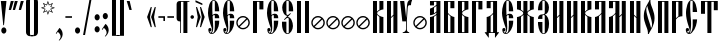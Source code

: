 SplineFontDB: 3.0
FontName: OglavieUnicode
FullName: Oglavie Unicode
FamilyName: Oglavie Unicode
Weight: Normal
Copyright: Copyright 2019 Aleksandr Andreev (Slavonic Computing Initiative). Licensed under the SIL OFL. Based on Oglavie UCS Copyright (c) Vladislav V. Dorosh, Calmius Software, 2008. All rights reserved. Licensed as part of CSL TeX under the terms of the LaTeX Project Public License available from CTAN archives in macros/latex/base/lppl.txt. Converted to OpenType and Unicode by Aleksandr Andreev.
Version: 2008.001
ItalicAngle: 0
UnderlinePosition: -60
UnderlineWidth: 10
Ascent: 800
Descent: 200
InvalidEm: 0
LayerCount: 2
Layer: 0 0 "Back" 1
Layer: 1 0 "Fore" 0
UniqueID: 4777054
FSType: 0
OS2Version: 0
OS2_WeightWidthSlopeOnly: 0
OS2_UseTypoMetrics: 0
CreationTime: 1291789194
ModificationTime: 1555613355
PfmFamily: 17
TTFWeight: 400
TTFWidth: 5
LineGap: 90
VLineGap: 0
OS2TypoAscent: 0
OS2TypoAOffset: 1
OS2TypoDescent: 0
OS2TypoDOffset: 1
OS2TypoLinegap: 90
OS2WinAscent: 0
OS2WinAOffset: 1
OS2WinDescent: 0
OS2WinDOffset: 1
HheadAscent: 0
HheadAOffset: 1
HheadDescent: 0
HheadDOffset: 1
OS2Vendor: 'PfEd'
Lookup: 4 0 0 "'ccmp' Cyrillic Glyph Compositions" { "'ccmp' Cyrillic Glyph Compositions-1"  } ['ccmp' ('DFLT' <'dflt' > 'cyrl' <'dflt' > ) ]
Lookup: 260 0 0 "'mark' Diacritical Marks" { "'mark' Diacritical Marks-1"  } ['mark' ('DFLT' <'dflt' > 'cyrl' <'dflt' > ) ]
Lookup: 262 0 0 "'mkmk' Mark to Mark Positioning" { "'mkmk' Mark to Mark Positioning-1"  } ['mkmk' ('DFLT' <'dflt' > 'cyrl' <'dflt' > ) ]
MarkAttachClasses: 1
DEI: 91125
LangName: 1033 "" "" "" "" "" "" "" "" "" "" "" "" "" "Copyright (c) 2019, Aleksandr Andreev (<https://sci.ponomar.net/>).+AAoACgAA-This Font Software is licensed under the SIL Open Font License, Version 1.1.+AAoA-This license is copied below, and is also available with a FAQ at:+AAoA-http://scripts.sil.org/OFL+AAoACgAK------------------------------------------------------------+AAoA-SIL OPEN FONT LICENSE Version 1.1 - 26 February 2007+AAoA------------------------------------------------------------+AAoACgAA-PREAMBLE+AAoA-The goals of the Open Font License (OFL) are to stimulate worldwide+AAoA-development of collaborative font projects, to support the font creation+AAoA-efforts of academic and linguistic communities, and to provide a free and+AAoA-open framework in which fonts may be shared and improved in partnership+AAoA-with others.+AAoACgAA-The OFL allows the licensed fonts to be used, studied, modified and+AAoA-redistributed freely as long as they are not sold by themselves. The+AAoA-fonts, including any derivative works, can be bundled, embedded, +AAoA-redistributed and/or sold with any software provided that any reserved+AAoA-names are not used by derivative works. The fonts and derivatives,+AAoA-however, cannot be released under any other type of license. The+AAoA-requirement for fonts to remain under this license does not apply+AAoA-to any document created using the fonts or their derivatives.+AAoACgAA-DEFINITIONS+AAoAIgAA-Font Software+ACIA refers to the set of files released by the Copyright+AAoA-Holder(s) under this license and clearly marked as such. This may+AAoA-include source files, build scripts and documentation.+AAoACgAi-Reserved Font Name+ACIA refers to any names specified as such after the+AAoA-copyright statement(s).+AAoACgAi-Original Version+ACIA refers to the collection of Font Software components as+AAoA-distributed by the Copyright Holder(s).+AAoACgAi-Modified Version+ACIA refers to any derivative made by adding to, deleting,+AAoA-or substituting -- in part or in whole -- any of the components of the+AAoA-Original Version, by changing formats or by porting the Font Software to a+AAoA-new environment.+AAoACgAi-Author+ACIA refers to any designer, engineer, programmer, technical+AAoA-writer or other person who contributed to the Font Software.+AAoACgAA-PERMISSION & CONDITIONS+AAoA-Permission is hereby granted, free of charge, to any person obtaining+AAoA-a copy of the Font Software, to use, study, copy, merge, embed, modify,+AAoA-redistribute, and sell modified and unmodified copies of the Font+AAoA-Software, subject to the following conditions:+AAoACgAA-1) Neither the Font Software nor any of its individual components,+AAoA-in Original or Modified Versions, may be sold by itself.+AAoACgAA-2) Original or Modified Versions of the Font Software may be bundled,+AAoA-redistributed and/or sold with any software, provided that each copy+AAoA-contains the above copyright notice and this license. These can be+AAoA-included either as stand-alone text files, human-readable headers or+AAoA-in the appropriate machine-readable metadata fields within text or+AAoA-binary files as long as those fields can be easily viewed by the user.+AAoACgAA-3) No Modified Version of the Font Software may use the Reserved Font+AAoA-Name(s) unless explicit written permission is granted by the corresponding+AAoA-Copyright Holder. This restriction only applies to the primary font name as+AAoA-presented to the users.+AAoACgAA-4) The name(s) of the Copyright Holder(s) or the Author(s) of the Font+AAoA-Software shall not be used to promote, endorse or advertise any+AAoA-Modified Version, except to acknowledge the contribution(s) of the+AAoA-Copyright Holder(s) and the Author(s) or with their explicit written+AAoA-permission.+AAoACgAA-5) The Font Software, modified or unmodified, in part or in whole,+AAoA-must be distributed entirely under this license, and must not be+AAoA-distributed under any other license. The requirement for fonts to+AAoA-remain under this license does not apply to any document created+AAoA-using the Font Software.+AAoACgAA-TERMINATION+AAoA-This license becomes null and void if any of the above conditions are+AAoA-not met.+AAoACgAA-DISCLAIMER+AAoA-THE FONT SOFTWARE IS PROVIDED +ACIA-AS IS+ACIA, WITHOUT WARRANTY OF ANY KIND,+AAoA-EXPRESS OR IMPLIED, INCLUDING BUT NOT LIMITED TO ANY WARRANTIES OF+AAoA-MERCHANTABILITY, FITNESS FOR A PARTICULAR PURPOSE AND NONINFRINGEMENT+AAoA-OF COPYRIGHT, PATENT, TRADEMARK, OR OTHER RIGHT. IN NO EVENT SHALL THE+AAoA-COPYRIGHT HOLDER BE LIABLE FOR ANY CLAIM, DAMAGES OR OTHER LIABILITY,+AAoA-INCLUDING ANY GENERAL, SPECIAL, INDIRECT, INCIDENTAL, OR CONSEQUENTIAL+AAoA-DAMAGES, WHETHER IN AN ACTION OF CONTRACT, TORT OR OTHERWISE, ARISING+AAoA-FROM, OUT OF THE USE OR INABILITY TO USE THE FONT SOFTWARE OR FROM+AAoA-OTHER DEALINGS IN THE FONT SOFTWARE." "http://scripts.sil.org/OFL"
Encoding: UnicodeFull
Compacted: 1
UnicodeInterp: none
NameList: AGL For New Fonts
DisplaySize: -48
AntiAlias: 1
FitToEm: 0
WinInfo: 27 27 9
BeginPrivate: 7
BlueValues 16 [ -8 0 800 808 ]
BlueScale 7 0.02273
BlueShift 1 7
BlueFuzz 1 1
StdHW 6 [ 20 ]
StdVW 7 [ 100 ]
ForceBold 5 false
EndPrivate
AnchorClass2: "Stack" "'mkmk' Mark to Mark Positioning-1" "Yerik" "'mark' Diacritical Marks-1" "Above" "'mark' Diacritical Marks-1"
BeginChars: 1114113 246

StartChar: .notdef
Encoding: 1114112 -1 0
Width: 360
LayerCount: 2
Fore
SplineSet
310 0 m 1
 50 0 l 1
 50 800 l 1
 310 800 l 1
 310 0 l 1
190 401 m 1
 290 40 l 1
 290 762 l 1
 190 401 l 1
169 401 m 1
 70 762 l 1
 70 40 l 1
 169 401 l 1
180 362 m 1
 86 20 l 1
 274 20 l 1
 180 362 l 1
86 780 m 1
 180 440 l 1
 273 780 l 1
 86 780 l 1
EndSplineSet
Validated: 1
EndChar

StartChar: space
Encoding: 32 32 1
Width: 350
Flags: W
LayerCount: 2
Fore
Validated: 1
EndChar

StartChar: exclam
Encoding: 33 33 2
Width: 192
Flags: W
LayerCount: 2
Fore
SplineSet
160 63 m 0
 160 20 131 -15 96 -15 c 0
 61 -15 32 20 32 63 c 0
 32 106 61 141 96 141 c 0
 131 141 160 106 160 63 c 0
22 800 m 1
 160 800 l 1
 160 786 l 1
 100 196 l 1
 82 196 l 1
 22 786 l 1
 22 800 l 1
EndSplineSet
Validated: 1
EndChar

StartChar: quotedbl
Encoding: 34 34 3
Width: 262
Flags: W
LayerCount: 2
Fore
SplineSet
242 793 m 1
 176 576 l 1
 120 576 l 1
 120 583 l 1
 170 800 l 1
 242 800 l 1
 242 793 l 1
142 793 m 1
 76 576 l 1
 20 576 l 1
 20 583 l 1
 70 800 l 1
 142 800 l 1
 142 793 l 1
EndSplineSet
Validated: 1
EndChar

StartChar: uniE000
Encoding: 57344 57344 4
Width: 1
Flags: W
HStem: 760 62<-183.407 -110.229>
VStem: -232 42<675.703 752.686> -103 42<678.474 752.821>
AnchorPoint: "Stack" -148 882 basemark 0
AnchorPoint: "Stack" -147 657 mark 0
AnchorPoint: "Above" -148 656 mark 0
LayerCount: 2
Fore
SplineSet
-116 667 m 1
 -105 679 -103 694 -103 712 c 0
 -103 737 -120 760 -145 760 c 0
 -171 760 -190 740 -190 715 c 0
 -190 694 -181 674 -176 665 c 1
 -191 656 l 1
 -212 670 -232 700 -232 737 c 0
 -232 778 -200 822 -148 822 c 0
 -87 822 -61 780 -61 736 c 0
 -61 698 -81 676 -103 658 c 1
 -116 667 l 1
EndSplineSet
Validated: 1
EndChar

StartChar: uniE002
Encoding: 57346 57346 5
Width: 1
GlyphClass: 4
Flags: W
HStem: 760 55<-233.806 -170.73>
VStem: -278 38<674.108 754.035> -165 36<674.726 753.322> -109 36<657 689.237> -77 42<800.719 839>
AnchorPoint: "Stack" -150 901 basemark 0
AnchorPoint: "Stack" -149 656 mark 0
AnchorPoint: "Above" -148 656 mark 0
LayerCount: 2
Fore
SplineSet
-175 665 m 1xe0
 -165 676 -165 698 -165 715 c 0
 -165 737 -179 760 -203 760 c 0
 -226 760 -240 736 -240 714 c 0
 -240 695 -232 671 -227 663 c 1
 -241 655 l 1
 -260 668 -278 700 -278 733 c 0
 -278 770 -252 815 -206 815 c 0
 -151 815 -129 772 -129 733 c 0
 -129 698 -144 674 -162 657 c 1
 -175 665 l 1xe0
-73 657 m 1xf0
 -109 657 l 1
 -109 664 l 1xf0
 -77 839 l 1
 -35 839 l 1
 -35 832 l 1xe8
 -73 657 l 1xf0
EndSplineSet
Validated: 1
LCarets2: 1 0
Ligature2: "'ccmp' Cyrillic Glyph Compositions-1" uni0486 acutecomb
EndChar

StartChar: uniE004
Encoding: 57348 57348 6
Width: 1
GlyphClass: 4
Flags: W
HStem: 761 55<-257.806 -194.73>
VStem: -302 38<675.108 755.035> -189 36<675.726 754.322>
AnchorPoint: "Stack" -150 904 basemark 0
AnchorPoint: "Stack" -149 656 mark 0
AnchorPoint: "Above" -148 656 mark 0
LayerCount: 2
Fore
SplineSet
-61 658 m 1
 -97 658 l 1
 -155 833 l 1
 -155 840 l 1
 -113 840 l 1
 -61 665 l 1
 -61 658 l 1
-153 734 m 0
 -153 699 -168 675 -186 658 c 1
 -199 666 l 1
 -189 677 -189 699 -189 716 c 0
 -189 738 -203 761 -227 761 c 0
 -250 761 -264 737 -264 715 c 0
 -264 696 -256 672 -251 664 c 1
 -265 656 l 1
 -284 669 -302 701 -302 734 c 0
 -302 771 -276 816 -230 816 c 0
 -175 816 -153 773 -153 734 c 0
EndSplineSet
Validated: 1
LCarets2: 1 0
Ligature2: "'ccmp' Cyrillic Glyph Compositions-1" uni0486 gravecomb
EndChar

StartChar: quotesingle
Encoding: 39 39 7
Width: 162
Flags: W
LayerCount: 2
Fore
SplineSet
142 793 m 1
 76 576 l 1
 20 576 l 1
 20 583 l 1
 70 800 l 1
 142 800 l 1
 142 793 l 1
EndSplineSet
Validated: 1
EndChar

StartChar: parenleft
Encoding: 40 40 8
Width: 200
Flags: W
LayerCount: 2
Fore
SplineSet
50 780 m 2
 50 835 95 880 150 880 c 2
 220 880 l 1
 220 860 l 1
 180 860 l 2
 154 860 150 836 150 810 c 2
 150 -10 l 2
 150 -36 154 -60 180 -60 c 2
 220 -60 l 1
 220 -80 l 1
 150 -80 l 2
 95 -80 50 -35 50 20 c 2
 50 780 l 2
EndSplineSet
Validated: 1
EndChar

StartChar: parenright
Encoding: 41 41 9
Width: 200
Flags: W
LayerCount: 2
Fore
SplineSet
150 20 m 2
 150 -35 105 -80 50 -80 c 2
 -20 -80 l 1
 -20 -60 l 1
 20 -60 l 2
 46 -60 50 -36 50 -10 c 2
 50 810 l 2
 50 836 46 860 20 860 c 2
 -20 860 l 1
 -20 880 l 1
 50 880 l 2
 105 880 150 835 150 780 c 2
 150 20 l 2
EndSplineSet
Validated: 1
EndChar

StartChar: asterisk
Encoding: 42 42 10
Width: 387
Flags: W
LayerCount: 2
Fore
SplineSet
376 629 m 1
 280 595 l 1
 326 502 l 1
 233 547 l 1
 198 451 l 1
 164 547 l 1
 73 502 l 1
 117 595 l 1
 21 629 l 1
 115 663 l 1
 71 755 l 1
 164 710 l 1
 198 806 l 1
 233 710 l 1
 326 755 l 1
 280 663 l 1
 376 629 l 1
329 629 m 1
 258 654 l 1
 292 722 l 1
 223 690 l 1
 198 759 l 1
 173 689 l 1
 105 721 l 1
 137 654 l 1
 68 629 l 1
 138 603 l 1
 105 535 l 1
 173 568 l 1
 198 498 l 1
 223 568 l 1
 292 535 l 1
 258 603 l 1
 329 629 l 1
EndSplineSet
Validated: 1
EndChar

StartChar: uni2DE1
Encoding: 11745 11745 11
Width: 1
GlyphClass: 4
Flags: W
HStem: 657 14<-219.357 -206.882 -162 -140 -94.6804 -72.8907> 765 14<-217.357 -202 -160 -145 -106 -91.7551>
VStem: -290 69<723 796.578> -208 46<671 765> -140 38<671.382 707.434 708.987 765>
AnchorPoint: "Stack" -149 923 basemark 0
AnchorPoint: "Stack" -148 655 mark 0
AnchorPoint: "Above" -148 656 mark 0
LayerCount: 2
Fore
SplineSet
-77 657 m 2
 -213 657 l 2
 -221 657 -222 671 -213 671 c 2
 -208 671 l 1
 -206 681 -204 701 -203 715 c 0
 -202 733 -202 754 -202 765 c 1
 -211 765 l 2
 -219 765 -220 779 -211 779 c 2
 -97 779 l 2
 -90 779 -90 765 -97 765 c 2
 -106 765 l 1
 -105 754 -105 731 -102 711 c 0
 -100 697 -95 679 -93 671 c 1
 -77 671 l 2
 -72 671 -71 657 -77 657 c 2
-140 671 m 1
 -142 679 -144 696 -144 708 c 0
 -144 729 -145 754 -145 765 c 1
 -160 765 l 1
 -160 754 -160 732 -161 713 c 0
 -161 699 -162 680 -162 671 c 1
 -140 671 l 1
-284 716 m 1
 -286 720 -290 729 -290 738 c 0
 -290 751 -282 775 -273 790 c 0
 -267 800 -262 805 -252 810 c 0
 -200 835 -161 847 -115 857 c 0
 -108 858 -99 858 -94 854 c 0
 -41 813 67 736 99 715 c 0
 102 709 102 703 101 697 c 1
 30 697 l 1
 -12 721 -81 780 -130 812 c 0
 -142 816 -158 817 -175 817 c 0
 -192 817 -214 808 -223 797 c 0
 -227 788 -227 779 -227 769 c 0
 -227 753 -221 740 -221 729 c 2
 -221 723 l 1
 -284 716 l 1
EndSplineSet
Validated: 1
EndChar

StartChar: comma
Encoding: 44 44 12
Width: 224
Flags: W
LayerCount: 2
Fore
SplineSet
20 -9 m 1
 111 128 l 1
 141 111 192 51 192 -28 c 0
 192 -100 145 -161 105 -191 c 1
 95 -182 l 1
 120 -154 140 -125 140 -87 c 0
 140 -34 96 10 69 29 c 1
 36 -21 l 1
 20 -9 l 1
EndSplineSet
Validated: 1
EndChar

StartChar: hyphen
Encoding: 45 45 13
Width: 235
Flags: W
LayerCount: 2
Fore
SplineSet
200 380 m 1
 35 380 l 1
 35 420 l 1
 200 420 l 1
 200 380 l 1
EndSplineSet
Validated: 1
EndChar

StartChar: period
Encoding: 46 46 14
Width: 228
Flags: W
LayerCount: 2
Fore
SplineSet
114 141 m 0
 149 141 178 106 178 63 c 0
 178 20 149 -15 114 -15 c 0
 79 -15 50 20 50 63 c 0
 50 106 79 141 114 141 c 0
EndSplineSet
Validated: 1
EndChar

StartChar: slash
Encoding: 47 47 15
Width: 266
Flags: W
LayerCount: 2
Fore
SplineSet
239 850 m 1
 76 -50 l 1
 27 -50 l 1
 190 850 l 1
 239 850 l 1
EndSplineSet
Validated: 1
EndChar

StartChar: acutecomb
Encoding: 769 769 16
Width: 1
Flags: W
HStem: 691 182
VStem: -184 36<691 717.63> -144 42<842.375 873>
AnchorPoint: "Stack" -125 934 basemark 0
AnchorPoint: "Stack" -148 691 mark 0
AnchorPoint: "Above" -150 690 mark 0
LayerCount: 2
Fore
SplineSet
-148 691 m 1
 -184 691 l 1
 -184 698 l 1
 -144 873 l 1
 -102 873 l 1
 -102 866 l 1
 -148 691 l 1
EndSplineSet
Validated: 1
EndChar

StartChar: gravecomb
Encoding: 768 768 17
Width: 1
Flags: W
HStem: 694 116
VStem: -263 172
AnchorPoint: "Stack" -93 696 mark 0
AnchorPoint: "Stack" -94 858 basemark 0
AnchorPoint: "Above" -94 694 mark 0
LayerCount: 2
Fore
SplineSet
-91 733 m 1
 -91 694 l 1
 -98 694 l 1
 -263 765 l 1
 -263 810 l 1
 -256 810 l 1
 -91 733 l 1
EndSplineSet
Validated: 1
EndChar

StartChar: uni0311
Encoding: 785 785 18
Width: 1
Flags: W
HStem: 751 37<-192.486 -119.514>
VStem: -247 38<664 734.135> -103 38<664 734.135>
AnchorPoint: "Stack" -153 855 basemark 0
AnchorPoint: "Stack" -152 662 mark 0
AnchorPoint: "Above" -151 662 mark 0
LayerCount: 2
Fore
SplineSet
-156 751 m 0
 -194 751 -209 712 -209 675 c 2
 -209 664 l 1
 -247 664 l 1
 -247 674 l 2
 -247 734 -214 788 -156 788 c 0
 -98 788 -65 734 -65 674 c 2
 -65 664 l 1
 -103 664 l 1
 -103 675 l 2
 -103 712 -118 751 -156 751 c 0
EndSplineSet
Validated: 1
EndChar

StartChar: uni033E
Encoding: 830 830 19
Width: 1
Flags: W
HStem: 649 213
VStem: -179 138
AnchorPoint: "Stack" -99 908 basemark 0
AnchorPoint: "Stack" -98 652 mark 0
AnchorPoint: "Yerik" -98 652 mark 0
LayerCount: 2
Fore
SplineSet
-58 707 m 1
 -169 649 l 1
 -179 667 l 1
 -125 695 l 1
 -158 807 l 1
 -51 862 l 1
 -41 844 l 1
 -90 818 l 1
 -58 707 l 1
EndSplineSet
Validated: 1
EndChar

StartChar: colon
Encoding: 58 58 20
Width: 208
Flags: W
LayerCount: 2
Fore
SplineSet
104 471 m 0
 139 471 168 436 168 393 c 0
 168 350 139 315 104 315 c 0
 69 315 40 350 40 393 c 0
 40 436 69 471 104 471 c 0
104 171 m 0
 139 171 168 136 168 93 c 0
 168 50 139 15 104 15 c 0
 69 15 40 50 40 93 c 0
 40 136 69 171 104 171 c 0
EndSplineSet
Validated: 1
EndChar

StartChar: semicolon
Encoding: 59 59 21
Width: 224
Flags: W
LayerCount: 2
Fore
SplineSet
21 91 m 1
 112 228 l 1
 142 211 193 151 193 72 c 0
 193 0 146 -61 106 -91 c 1
 96 -82 l 1
 121 -54 141 -25 141 13 c 0
 141 65 97 110 70 129 c 1
 37 79 l 1
 21 91 l 1
108 501 m 0
 143 501 172 466 172 423 c 0
 172 380 143 345 108 345 c 0
 73 345 44 380 44 423 c 0
 44 466 73 501 108 501 c 0
EndSplineSet
Validated: 1
EndChar

StartChar: uni2DEF
Encoding: 11759 11759 22
Width: 1
Flags: W
HStem: 801 19<-288.998 -241.479>
AnchorPoint: "Stack" -148 655 mark 0
AnchorPoint: "Stack" -149 923 basemark 0
AnchorPoint: "Above" -148 656 mark 0
LayerCount: 2
Fore
SplineSet
-97 677 m 0
 -114 694 -128 708 -148 724 c 1
 -177 703 -205 679 -224 664 c 1
 -255 664 l 2
 -258 665 -258 671 -256 671 c 0
 -226 693 -199 713 -165 737 c 1
 -188 756 -219 782 -241 795 c 1
 -251 796 -275 799 -284 801 c 0
 -286 801 -289 799 -289 797 c 0
 -288 786 -288 778 -290 766 c 0
 -292 752 -294 742 -299 734 c 1
 -313 731 -333 728 -346 728 c 0
 -348 728 -348 731 -348 732 c 0
 -337 757 -329 790 -319 815 c 0
 -318 818 -313 820 -308 820 c 0
 -268 818 -220 820 -179 822 c 0
 -176 822 -173 820 -171 820 c 0
 -152 803 -135 789 -116 772 c 1
 -96 788 -77 803 -59 815 c 0
 -37 829 -9 836 26 838 c 0
 49 838 66 836 76 832 c 0
 78 830 81 828 79 826 c 0
 69 817 56 811 50 799 c 0
 43 787 40 774 39 761 c 0
 39 759 34 757 32 759 c 0
 18 769 -10 784 -27 789 c 0
 -29 790 -36 790 -39 789 c 0
 -55 782 -76 770 -99 755 c 1
 -69 726 -34 696 0 668 c 0
 2 667 2 664 -1 664 c 2
 -72 664 l 2
 -84 666 -91 671 -97 677 c 0
EndSplineSet
Validated: 33
EndChar

StartChar: uni2DE9
Encoding: 11753 11753 23
Width: 1
Flags: W
VStem: -378 69<720 793.578>
AnchorPoint: "Stack" -148 655 mark 0
AnchorPoint: "Stack" -149 923 basemark 0
AnchorPoint: "Above" -148 656 mark 0
LayerCount: 2
Fore
SplineSet
-297 768 m 1
 -297 654 l 1
 -252 654 l 1
 -252 704 l 1
 -219 704 l 1
 -219 654 l 1
 -176 654 l 1
 -176 770 l 1
 -219 770 l 1
 -219 725 l 1
 -252 725 l 1
 -252 768 l 1
 -297 768 l 1
-372 713 m 1
 -374 717 -378 726 -378 735 c 0
 -378 748 -370 772 -361 787 c 0
 -355 797 -350 802 -340 807 c 0
 -288 832 -249 844 -203 854 c 0
 -196 855 -187 855 -182 851 c 0
 -129 810 -21 733 11 712 c 0
 14 706 14 700 13 694 c 1
 -58 694 l 1
 -100 718 -169 777 -218 809 c 0
 -230 813 -246 814 -263 814 c 0
 -280 814 -302 805 -311 794 c 0
 -315 785 -315 776 -315 766 c 0
 -315 750 -309 737 -309 726 c 2
 -309 720 l 1
 -372 713 l 1
EndSplineSet
Validated: 9
EndChar

StartChar: uni2DEC
Encoding: 11756 11756 24
Width: 1
Flags: W
HStem: 712 16<-229.552 -195.712> 772 15<-229.413 -196.901>
VStem: -367 69<731 804.578> -281 44<666.734 719 728.038 771.425> -190 43<728.43 771.749>
AnchorPoint: "Stack" -148 655 mark 0
AnchorPoint: "Stack" -149 923 basemark 0
AnchorPoint: "Above" -148 656 mark 0
LayerCount: 2
Fore
SplineSet
-285 662 m 1
 -283 669 -281 674 -281 688 c 2
 -281 744 l 2
 -281 764 -247 787 -214 787 c 0
 -182 787 -147 768 -147 745 c 0
 -147 724 -166 712 -201 712 c 0
 -209 712 -231 714 -237 719 c 1
 -237 679 l 2
 -237 667 -285 662 -285 662 c 1
-235 749 m 0
 -235 741 -227 728 -214 728 c 0
 -200 728 -190 737 -190 750 c 0
 -190 760 -199 772 -214 772 c 0
 -228 772 -235 759 -235 749 c 0
-361 724 m 1
 -363 728 -367 737 -367 746 c 0
 -367 759 -359 783 -350 798 c 0
 -344 808 -339 813 -329 818 c 0
 -277 843 -238 855 -192 865 c 0
 -185 866 -176 866 -171 862 c 0
 -118 821 -10 744 22 723 c 0
 25 717 25 711 24 705 c 1
 -47 705 l 1
 -89 729 -158 788 -207 820 c 0
 -219 824 -235 825 -252 825 c 0
 -269 825 -291 816 -300 805 c 0
 -304 796 -304 787 -304 777 c 0
 -304 761 -298 748 -298 737 c 2
 -298 731 l 1
 -361 724 l 1
EndSplineSet
Validated: 1
EndChar

StartChar: uni2DF1
Encoding: 11761 11761 25
Width: 1
Flags: W
HStem: 709 61<-273.666 -244>
VStem: -370 69<722 795.578> -291 47<735.379 770>
AnchorPoint: "Stack" -148 655 mark 0
AnchorPoint: "Stack" -149 923 basemark 0
AnchorPoint: "Above" -148 656 mark 0
LayerCount: 2
Fore
SplineSet
-291 770 m 1
 -291 734 -282 713 -257 709 c 0
 -240 706 -211 705 -211 705 c 1
 -211 656 l 1
 -168 656 l 1
 -168 772 l 1
 -211 772 l 1
 -211 726 l 1
 -211 726 -226 727 -235 735 c 0
 -244 743 -244 756 -244 770 c 1
 -291 770 l 1
-364 715 m 1
 -366 719 -370 728 -370 737 c 0
 -370 750 -362 774 -353 789 c 0
 -347 799 -342 804 -332 809 c 0
 -280 834 -241 846 -195 856 c 0
 -188 857 -179 857 -174 853 c 0
 -121 812 -13 735 19 714 c 0
 22 708 22 702 21 696 c 1
 -50 696 l 1
 -92 720 -161 779 -210 811 c 0
 -222 815 -238 816 -255 816 c 0
 -272 816 -294 807 -303 796 c 0
 -307 787 -307 778 -307 768 c 0
 -307 752 -301 739 -301 728 c 2
 -301 722 l 1
 -364 715 l 1
EndSplineSet
Validated: 9
EndChar

StartChar: uni2DED
Encoding: 11757 11757 26
Width: 1
Flags: W
HStem: 742 21<-229.713 -207.355>
VStem: -385 69<710 783.578> -287 79<647.83 668.536 742.285 754.669> -287 42<669 741.42>
AnchorPoint: "Stack" -148 655 mark 0
AnchorPoint: "Stack" -149 923 basemark 0
AnchorPoint: "Above" -148 656 mark 0
LayerCount: 2
Fore
SplineSet
-242 669 m 1xd0
 -229 668 -223 671 -212 678 c 0
 -208 680 -204 666 -205 664 c 0
 -211 654 -228 647 -241 645 c 0
 -252 643 -269 643 -278 643 c 0
 -282 643 -283 646 -283 650 c 0
 -283 655 -283 662 -283 669 c 0
 -283 687 -287 702 -287 721 c 0xd0
 -287 751 -252 764 -230 766 c 0
 -224 767 -210 765 -208 763 c 0
 -207 759 -207 748 -208 742 c 1xe0
 -236 746 -245 732 -245 709 c 0
 -245 694 -242 681 -242 669 c 1xd0
-379 703 m 1
 -381 707 -385 716 -385 725 c 0
 -385 738 -377 762 -368 777 c 0
 -362 787 -357 792 -347 797 c 0
 -295 822 -256 834 -210 844 c 0
 -203 845 -194 845 -189 841 c 0
 -136 800 -28 723 4 702 c 0
 7 696 7 690 6 684 c 1
 -65 684 l 1
 -107 708 -176 767 -225 799 c 0
 -237 803 -253 804 -270 804 c 0
 -287 804 -309 795 -318 784 c 0
 -322 775 -322 766 -322 756 c 0
 -322 740 -316 727 -316 716 c 2
 -316 710 l 1
 -379 703 l 1
EndSplineSet
Validated: 33
EndChar

StartChar: bracketleft
Encoding: 91 91 27
Width: 200
Flags: W
LayerCount: 2
Fore
SplineSet
50 870 m 1
 220 870 l 1
 220 850 l 1
 150 850 l 1
 150 -50 l 1
 220 -50 l 1
 220 -70 l 1
 50 -70 l 1
 50 870 l 1
EndSplineSet
Validated: 1
EndChar

StartChar: bracketright
Encoding: 93 93 28
Width: 200
Flags: W
LayerCount: 2
Fore
SplineSet
150 -70 m 1
 -20 -70 l 1
 -20 -50 l 1
 50 -50 l 1
 50 850 l 1
 -20 850 l 1
 -20 870 l 1
 150 870 l 1
 150 -70 l 1
EndSplineSet
Validated: 1
EndChar

StartChar: grave
Encoding: 96 96 29
Width: 162
Flags: W
LayerCount: 2
Fore
SplineSet
142 576 m 1
 86 576 l 1
 20 793 l 1
 20 800 l 1
 92 800 l 1
 142 583 l 1
 142 576 l 1
EndSplineSet
Validated: 1
EndChar

StartChar: uni2DEA
Encoding: 11754 11754 30
Width: 1
Flags: W
HStem: 661 15<-242.606 -211.394> 768 16<-242.806 -211.194>
VStem: -382 69<728 801.578> -297 46<676.5 767.001> -203 46<676.5 767.001>
AnchorPoint: "Stack" -148 655 mark 0
AnchorPoint: "Stack" -149 923 basemark 0
AnchorPoint: "Above" -148 656 mark 0
LayerCount: 2
Fore
SplineSet
-227 676 m 0
 -213 676 -203 688 -203 708 c 2
 -203 736 l 2
 -203 754 -213 768 -227 768 c 0
 -241 768 -251 754 -251 736 c 2
 -251 708 l 2
 -251 688 -241 676 -227 676 c 0
-227 784 m 0
 -189 784 -157 762 -157 722 c 0
 -157 682 -186 661 -227 661 c 0
 -268 661 -297 682 -297 722 c 0
 -297 762 -265 784 -227 784 c 0
-376 721 m 1
 -378 725 -382 734 -382 743 c 0
 -382 756 -374 780 -365 795 c 0
 -359 805 -354 810 -344 815 c 0
 -292 840 -253 852 -207 862 c 0
 -200 863 -191 863 -186 859 c 0
 -133 818 -25 741 7 720 c 0
 10 714 10 708 9 702 c 1
 -62 702 l 1
 -104 726 -173 785 -222 817 c 0
 -234 821 -250 822 -267 822 c 0
 -284 822 -306 813 -315 802 c 0
 -319 793 -319 784 -319 774 c 0
 -319 758 -313 745 -313 734 c 2
 -313 728 l 1
 -376 721 l 1
EndSplineSet
Validated: 1
EndChar

StartChar: uni2DE3
Encoding: 11747 11747 31
Width: 1
Flags: W
HStem: 724 20<-294 -238 -214 -90 -22 -10>
AnchorPoint: "Stack" -148 655 mark 0
AnchorPoint: "Stack" -149 923 basemark 0
AnchorPoint: "Above" -148 656 mark 0
LayerCount: 2
Fore
SplineSet
65 732 m 1
 0 666 l 1
 -10 666 l 1
 -10 724 l 1
 -294 724 l 1
 -294 666 l 1
 -304 666 l 1
 -369 732 l 1
 -369 744 l 1
 -238 744 l 1
 -167 840 l 1
 -184 861 l 1
 -201 863 l 1
 -256 792 l 1
 -318 792 l 1
 -318 802 l 1
 -251 889 l 1
 -123 870 l 1
 -22 744 l 1
 65 744 l 1
 65 732 l 1
-154 824 m 1
 -214 744 l 1
 -90 744 l 1
 -154 824 l 1
EndSplineSet
Validated: 1
EndChar

StartChar: uni2DE2
Encoding: 11746 11746 32
Width: 1
Flags: W
HStem: 746 35<-141 -129> 765 16<-183 -160>
VStem: -310 69<725 798.578> -227 44<659 765>
AnchorPoint: "Stack" -148 655 mark 0
AnchorPoint: "Stack" -149 923 basemark 0
AnchorPoint: "Above" -148 656 mark 0
LayerCount: 2
Fore
SplineSet
-118 765 m 1x70
 -129 746 l 1
 -141 746 l 1xb0
 -160 765 l 1
 -183 765 l 1
 -183 659 l 1
 -227 659 l 1
 -227 781 l 1
 -118 781 l 1
 -118 765 l 1x70
-304 718 m 1
 -306 722 -310 731 -310 740 c 0
 -310 753 -302 777 -293 792 c 0
 -287 802 -282 807 -272 812 c 0
 -220 837 -181 849 -135 859 c 0
 -128 860 -119 860 -114 856 c 0
 -61 815 47 738 79 717 c 0
 82 711 82 705 81 699 c 1
 10 699 l 1
 -32 723 -101 782 -150 814 c 0
 -162 818 -178 819 -195 819 c 0
 -212 819 -234 810 -243 799 c 0
 -247 790 -247 781 -247 771 c 0
 -247 755 -241 742 -241 731 c 2
 -241 725 l 1
 -304 718 l 1
EndSplineSet
Validated: 1
EndChar

StartChar: quotesinglbase
Encoding: 8218 8218 33
Width: 162
Flags: W
LayerCount: 2
Fore
SplineSet
142 217 m 1
 76 0 l 1
 20 0 l 1
 20 7 l 1
 70 224 l 1
 142 224 l 1
 142 217 l 1
EndSplineSet
Validated: 1
EndChar

StartChar: afii10100
Encoding: 1107 1107 34
Width: 360
Flags: W
HStem: 0 21G<50 150> 780 20<150 210>
VStem: 50 100<0 780> 150 36<858 884.63> 190 42<1009.38 1040> 210 100<590 780>
AnchorPoint: "Yerik" 181 1101 basechar 0
AnchorPoint: "Above" 181 1101 basechar 0
LayerCount: 2
Fore
SplineSet
186 858 m 1xd8
 150 858 l 1
 150 865 l 1
 190 1040 l 1
 232 1040 l 1
 232 1033 l 1
 186 858 l 1xd8
210 590 m 1xe4
 210 780 l 1
 150 780 l 1
 150 0 l 1
 50 0 l 1
 50 800 l 1
 310 800 l 1
 310 590 l 1
 210 590 l 1xe4
EndSplineSet
Validated: 1
LCarets2: 1 0
Ligature2: "'ccmp' Cyrillic Glyph Compositions-1" afii10068 acutecomb
EndChar

StartChar: quotedblbase
Encoding: 8222 8222 35
Width: 262
Flags: W
LayerCount: 2
Fore
SplineSet
242 217 m 1
 176 0 l 1
 120 0 l 1
 120 7 l 1
 170 224 l 1
 242 224 l 1
 242 217 l 1
142 217 m 1
 76 0 l 1
 20 0 l 1
 20 7 l 1
 70 224 l 1
 142 224 l 1
 142 217 l 1
EndSplineSet
Validated: 1
EndChar

StartChar: uni2DE5
Encoding: 11749 11749 36
Width: 1
Flags: W
HStem: 658 16<-57.1948 19.25> 690 16<-285.326 -251.205> 726 36<-41.8103 39.8413> 815 21<-173.372 -108>
VStem: -312 26<706.793 738.154>
AnchorPoint: "Stack" -148 655 mark 0
AnchorPoint: "Stack" -149 923 basemark 0
AnchorPoint: "Above" -148 656 mark 0
LayerCount: 2
Fore
SplineSet
-209 809 m 1
 -183 824 -151 836 -117 836 c 0
 -99 836 -69 827 -65 816 c 0
 -59 799 -54 785 -42 768 c 0
 -38 765 -31 762 -22 762 c 0
 22 765 88 764 74 710 c 0
 67 684 41 660 -15 658 c 0
 -44 657 -67 663 -84 675 c 0
 -98 685 -89 698 -67 688 c 0
 -60 685 -51 674 -40 674 c 0
 8 672 43 683 41 714 c 0
 40 731 -32 727 -73 726 c 0
 -78 726 -82 729 -84 731 c 0
 -103 752 -116 779 -121 811 c 0
 -123 813 -127 815 -129 815 c 0
 -152 815 -174 805 -197 794 c 1
 -194 783 -201 763 -217 755 c 0
 -233 747 -246 750 -258 755 c 1
 -280 736 -289 723 -286 716 c 0
 -286 713 -284 709 -279 708 c 0
 -269 705 -266 706 -258 706 c 0
 -251 706 -246 690 -259 690 c 0
 -271 689 -288 690 -299 694 c 0
 -306 696 -312 708 -312 712 c 0
 -309 726 -293 751 -269 770 c 1
 -278 782 -268 804 -253 813 c 0
 -237 821 -221 817 -209 809 c 1
EndSplineSet
Validated: 33
EndChar

StartChar: afii10061
Encoding: 1036 1036 37
Width: 360
Flags: W
HStem: 0 21G<50 150 210 310> 780 20G<50 150 210 310>
VStem: 50 100<0 454 458.813 531.187 535 800> 150 36<858 884.63> 190 42<1009.38 1040> 210 100<0 402.828 587.172 800>
AnchorPoint: "Yerik" 195 1101 basechar 0
AnchorPoint: "Above" 196 1101 basechar 0
LayerCount: 2
Fore
SplineSet
186 858 m 1xd8
 150 858 l 1
 150 865 l 1
 190 1040 l 1
 232 1040 l 1
 232 1033 l 1
 186 858 l 1xd8
150 0 m 1xe0
 50 0 l 1
 50 800 l 1
 150 800 l 1
 150 535 l 1xe0
 160 548 173 559 186 569 c 0
 193 574 201 578 210 582 c 1
 210 800 l 1
 310 800 l 1
 310 590 l 1
 291 589 232 577 198 553 c 0
 176 538 154 517 154 495 c 0
 154 473 176 452 198 437 c 0
 232 413 291 401 310 400 c 1
 310 0 l 1
 210 0 l 1
 210 407 l 1
 201 411 193 416 186 421 c 0xd4
 173 430 160 442 150 454 c 1
 150 0 l 1xe0
EndSplineSet
Validated: 1
LCarets2: 1 0
Ligature2: "'ccmp' Cyrillic Glyph Compositions-1" afii10028 acutecomb
EndChar

StartChar: afii10145
Encoding: 1039 1039 38
Width: 373
Flags: W
HStem: 87 33<113.584 238.373> 390 34<112.511 238.398>
VStem: 8 33<192.418 317.785> 311 34<191.923 318.092>
LayerCount: 2
Fore
SplineSet
345 254 m 0
 345 163 268 87 175 87 c 0
 82 87 8 163 8 254 c 0
 8 349 82 424 175 424 c 0
 268 424 345 349 345 254 c 0
93 150 m 1
 116 131 145 120 175 120 c 0
 250 120 311 181 311 254 c 0
 311 287 300 314 282 338 c 1
 93 150 l 1
257 361 m 1
 236 379 207 390 175 390 c 0
 102 390 41 329 41 254 c 0
 41 224 52 197 68 173 c 1
 257 361 l 1
EndSplineSet
Validated: 1
EndChar

StartChar: afii10099
Encoding: 1106 1106 39
Width: 373
Flags: W
HStem: 87 33<113.584 238.373> 390 34<112.511 238.398>
VStem: 8 33<192.418 317.785> 311 34<191.923 318.092>
LayerCount: 2
Fore
SplineSet
345 254 m 0
 345 163 268 87 175 87 c 0
 82 87 8 163 8 254 c 0
 8 349 82 424 175 424 c 0
 268 424 345 349 345 254 c 0
93 150 m 1
 116 131 145 120 175 120 c 0
 250 120 311 181 311 254 c 0
 311 287 300 314 282 338 c 1
 93 150 l 1
257 361 m 1
 236 379 207 390 175 390 c 0
 102 390 41 329 41 254 c 0
 41 224 52 197 68 173 c 1
 257 361 l 1
EndSplineSet
Validated: 1
EndChar

StartChar: quoteleft
Encoding: 8216 8216 40
Width: 162
Flags: W
LayerCount: 2
Fore
SplineSet
143 793 m 1
 93 576 l 1
 21 576 l 1
 21 583 l 1
 87 800 l 1
 143 800 l 1
 143 793 l 1
EndSplineSet
Validated: 1
EndChar

StartChar: quoteright
Encoding: 8217 8217 41
Width: 162
Flags: W
LayerCount: 2
Fore
SplineSet
142 793 m 1
 76 576 l 1
 20 576 l 1
 20 583 l 1
 70 800 l 1
 142 800 l 1
 142 793 l 1
EndSplineSet
Validated: 1
EndChar

StartChar: quotedblleft
Encoding: 8220 8220 42
Width: 262
Flags: W
LayerCount: 2
Fore
SplineSet
143 793 m 1
 93 576 l 1
 21 576 l 1
 21 583 l 1
 87 800 l 1
 143 800 l 1
 143 793 l 1
243 793 m 1
 193 576 l 1
 121 576 l 1
 121 583 l 1
 187 800 l 1
 243 800 l 1
 243 793 l 1
EndSplineSet
Validated: 1
EndChar

StartChar: quotedblright
Encoding: 8221 8221 43
Width: 262
Flags: W
LayerCount: 2
Fore
SplineSet
242 793 m 1
 176 576 l 1
 120 576 l 1
 120 583 l 1
 170 800 l 1
 242 800 l 1
 242 793 l 1
142 793 m 1
 76 576 l 1
 20 576 l 1
 20 583 l 1
 70 800 l 1
 142 800 l 1
 142 793 l 1
EndSplineSet
Validated: 1
EndChar

StartChar: uni2DE4
Encoding: 11748 11748 44
Width: 1
Flags: W
AnchorPoint: "Stack" -148 655 mark 0
AnchorPoint: "Stack" -149 923 basemark 0
AnchorPoint: "Above" -148 656 mark 0
LayerCount: 2
Fore
SplineSet
-152 713 m 1
 -124 690 -93 671 -57 661 c 0
 -42 657 -20 662 -40 676 c 0
 -63 693 -92 713 -104 755 c 1
 -73 783 -13 817 17 778 c 0
 36 754 89 780 89 797 c 0
 89 813 80 828 61 835 c 0
 18 850 -33 831 -61 816 c 1
 -72 825 -71 834 -73 848 c 0
 -73 851 -78 853 -81 850 c 0
 -107 833 -130 825 -157 826 c 0
 -185 828 -195 848 -226 849 c 1
 -246 830 -257 811 -279 801 c 1
 -232 794 -203 755 -176 735 c 1
 -193 716 -215 699 -243 687 c 0
 -257 679 -246 664 -224 674 c 0
 -202 683 -173 697 -152 713 c 1
EndSplineSet
Validated: 41
EndChar

StartChar: endash
Encoding: 8211 8211 45
Width: 315
Flags: W
LayerCount: 2
Fore
SplineSet
280 380 m 1
 35 380 l 1
 35 420 l 1
 280 420 l 1
 280 380 l 1
EndSplineSet
Validated: 1
EndChar

StartChar: emdash
Encoding: 8212 8212 46
Width: 475
Flags: W
LayerCount: 2
Fore
SplineSet
440 380 m 1
 35 380 l 1
 35 420 l 1
 440 420 l 1
 440 380 l 1
EndSplineSet
Validated: 1
EndChar

StartChar: afii10106
Encoding: 1113 1113 47
Width: 373
Flags: W
HStem: 87 33<113.584 238.373> 390 34<112.511 238.398>
VStem: 8 33<192.418 317.785> 311 34<191.923 318.092>
LayerCount: 2
Fore
SplineSet
345 254 m 0
 345 163 268 87 175 87 c 0
 82 87 8 163 8 254 c 0
 8 349 82 424 175 424 c 0
 268 424 345 349 345 254 c 0
93 150 m 1
 116 131 145 120 175 120 c 0
 250 120 311 181 311 254 c 0
 311 287 300 314 282 338 c 1
 93 150 l 1
257 361 m 1
 236 379 207 390 175 390 c 0
 102 390 41 329 41 254 c 0
 41 224 52 197 68 173 c 1
 257 361 l 1
EndSplineSet
Validated: 1
EndChar

StartChar: afii10107
Encoding: 1114 1114 48
Width: 373
Flags: W
HStem: 87 33<113.584 238.373> 390 34<112.511 238.398>
VStem: 8 33<192.418 317.785> 311 34<191.923 318.092>
LayerCount: 2
Fore
SplineSet
345 254 m 0
 345 163 268 87 175 87 c 0
 82 87 8 163 8 254 c 0
 8 349 82 424 175 424 c 0
 268 424 345 349 345 254 c 0
93 150 m 1
 116 131 145 120 175 120 c 0
 250 120 311 181 311 254 c 0
 311 287 300 314 282 338 c 1
 93 150 l 1
257 361 m 1
 236 379 207 390 175 390 c 0
 102 390 41 329 41 254 c 0
 41 224 52 197 68 173 c 1
 257 361 l 1
EndSplineSet
Validated: 1
EndChar

StartChar: afii10109
Encoding: 1116 1116 49
Width: 360
Flags: W
HStem: 0 21G<50 150 210 310> 780 20G<50 150 210 310>
VStem: 50 100<0 454 458.813 531.187 535 800> 150 36<858 884.63> 190 42<1009.38 1040> 210 100<0 402.828 587.172 800>
AnchorPoint: "Yerik" 184 1100 basechar 0
AnchorPoint: "Above" 184 1101 basechar 0
LayerCount: 2
Fore
SplineSet
186 858 m 1xd8
 150 858 l 1
 150 865 l 1
 190 1040 l 1
 232 1040 l 1
 232 1033 l 1
 186 858 l 1xd8
150 0 m 1xe0
 50 0 l 1
 50 800 l 1
 150 800 l 1
 150 535 l 1xe0
 160 548 173 559 186 569 c 0
 193 574 201 578 210 582 c 1
 210 800 l 1
 310 800 l 1
 310 590 l 1
 291 589 232 577 198 553 c 0
 176 538 154 517 154 495 c 0
 154 473 176 452 198 437 c 0
 232 413 291 401 310 400 c 1
 310 0 l 1
 210 0 l 1
 210 407 l 1
 201 411 193 416 186 421 c 0xd4
 173 430 160 442 150 454 c 1
 150 0 l 1xe0
EndSplineSet
Validated: 1
LCarets2: 1 0
Ligature2: "'ccmp' Cyrillic Glyph Compositions-1" afii10076 acutecomb
EndChar

StartChar: afii10108
Encoding: 1115 1115 50
Width: 373
Flags: W
HStem: 87 33<113.584 238.373> 390 34<112.511 238.398>
VStem: 8 33<192.418 317.785> 311 34<191.923 318.092>
LayerCount: 2
Fore
SplineSet
345 254 m 0
 345 163 268 87 175 87 c 0
 82 87 8 163 8 254 c 0
 8 349 82 424 175 424 c 0
 268 424 345 349 345 254 c 0
93 150 m 1
 116 131 145 120 175 120 c 0
 250 120 311 181 311 254 c 0
 311 287 300 314 282 338 c 1
 93 150 l 1
257 361 m 1
 236 379 207 390 175 390 c 0
 102 390 41 329 41 254 c 0
 41 224 52 197 68 173 c 1
 257 361 l 1
EndSplineSet
Validated: 1
EndChar

StartChar: afii10193
Encoding: 1119 1119 51
Width: 373
Flags: W
HStem: 87 33<113.584 238.373> 390 34<112.511 238.398>
VStem: 8 33<192.418 317.785> 311 34<191.923 318.092>
LayerCount: 2
Fore
SplineSet
345 254 m 0
 345 163 268 87 175 87 c 0
 82 87 8 163 8 254 c 0
 8 349 82 424 175 424 c 0
 268 424 345 349 345 254 c 0
93 150 m 1
 116 131 145 120 175 120 c 0
 250 120 311 181 311 254 c 0
 311 287 300 314 282 338 c 1
 93 150 l 1
257 361 m 1
 236 379 207 390 175 390 c 0
 102 390 41 329 41 254 c 0
 41 224 52 197 68 173 c 1
 257 361 l 1
EndSplineSet
Validated: 1
EndChar

StartChar: nbspace
Encoding: 160 160 52
Width: 350
Flags: W
LayerCount: 2
Fore
Validated: 1
EndChar

StartChar: afii10062
Encoding: 1038 1038 53
Width: 350
Flags: W
HStem: 0 18<93 128.012 226.518 255> 678 130<234.053 300> 780 20G<27 134.176> 822 60<141.646 213.393>
VStem: 115 22<896.003 952.717> 176 20<59.8972 291> 245 16<927.805 960>
AnchorPoint: "Yerik" 190 1016 basechar 0
AnchorPoint: "Above" 190 1016 basechar 0
LayerCount: 2
Fore
SplineSet
245 960 m 1x9e
 261 960 l 1
 262 956 258 932 254 920 c 0
 240 875 214 822 168 822 c 0
 136 822 115 862 115 898 c 0
 115 925 125 953 130 962 c 1
 146 962 l 1
 142 952 137 938 137 921 c 0
 137 900 157 882 177 882 c 0
 218 882 244 927 245 960 c 1x9e
326 800 m 1xbe
 319 784 312 769 308 749 c 0
 304 729 301 700 300 687 c 2
 300 678 l 1
 263 678 l 2xde
 242 678 220 669 217 621 c 2
 198 328 l 1
 196 94 l 2
 195 55 213 22 255 18 c 1
 255 0 l 1
 93 0 l 1
 93 18 l 1
 137 21 175 50 176 95 c 2
 177 291 l 1
 83 291 l 1
 27 800 l 1
 132 800 l 1xbe
 179 368 l 1
 196 627 l 2
 204 754 227 808 280 808 c 2
 326 808 l 1xde
 326 800 l 1xbe
EndSplineSet
Validated: 33
LCarets2: 1 0
Ligature2: "'ccmp' Cyrillic Glyph Compositions-1" uni0423 uni0306
EndChar

StartChar: afii10110
Encoding: 1118 1118 54
Width: 350
Flags: W
HStem: 0 18<93 128.012 226.518 255> 678 130<234.053 300> 780 20G<27 134.176> 822 60<141.646 213.393>
VStem: 115 22<896.003 952.717> 176 20<59.8972 291> 245 16<927.805 960>
AnchorPoint: "Yerik" 190 1002 basechar 0
AnchorPoint: "Above" 190 1002 basechar 0
LayerCount: 2
Fore
SplineSet
245 960 m 1x9e
 261 960 l 1
 262 956 258 932 254 920 c 0
 240 875 214 822 168 822 c 0
 136 822 115 862 115 898 c 0
 115 925 125 953 130 962 c 1
 146 962 l 1
 142 952 137 938 137 921 c 0
 137 900 157 882 177 882 c 0
 218 882 244 927 245 960 c 1x9e
326 800 m 1xbe
 319 784 312 769 308 749 c 0
 304 729 301 700 300 687 c 2
 300 678 l 1
 263 678 l 2xde
 242 678 220 669 217 621 c 2
 198 328 l 1
 196 94 l 2
 195 55 213 22 255 18 c 1
 255 0 l 1
 93 0 l 1
 93 18 l 1
 137 21 175 50 176 95 c 2
 177 291 l 1
 83 291 l 1
 27 800 l 1
 132 800 l 1xbe
 179 368 l 1
 196 627 l 2
 204 754 227 808 280 808 c 2
 326 808 l 1xde
 326 800 l 1xbe
EndSplineSet
Validated: 33
LCarets2: 1 0
Ligature2: "'ccmp' Cyrillic Glyph Compositions-1" uni0443 uni0306
EndChar

StartChar: afii10050
Encoding: 1168 1168 55
Width: 373
Flags: W
HStem: 87 33<113.584 238.373> 390 34<112.511 238.398>
VStem: 8 33<192.418 317.785> 311 34<191.923 318.092>
LayerCount: 2
Fore
SplineSet
345 254 m 0
 345 163 268 87 175 87 c 0
 82 87 8 163 8 254 c 0
 8 349 82 424 175 424 c 0
 268 424 345 349 345 254 c 0
93 150 m 1
 116 131 145 120 175 120 c 0
 250 120 311 181 311 254 c 0
 311 287 300 314 282 338 c 1
 93 150 l 1
257 361 m 1
 236 379 207 390 175 390 c 0
 102 390 41 329 41 254 c 0
 41 224 52 197 68 173 c 1
 257 361 l 1
EndSplineSet
Validated: 1
EndChar

StartChar: afii10023
Encoding: 1025 1025 56
Width: 378
Flags: W
HStem: -8 20<135.529 181.415> 48 87<86.1875 134.621> 449 33<187.553 261> 790 18<167.829 215.517>
VStem: 50 107<444.516 664.401> 57 83<53.2164 130.581> 153 28<47.457 202> 221 110<164.16 312 371 448.271 539 685.38>
AnchorPoint: "Yerik" 157 990 basechar 0
AnchorPoint: "Above" 156 990 basechar 0
LayerCount: 2
Fore
SplineSet
133 945 m 1xf1
 170 862 l 1
 170 854 l 1
 127 854 l 1
 90 937 l 1
 90 945 l 1
 133 945 l 1xf1
223 945 m 1
 260 862 l 1
 260 854 l 1
 217 854 l 1
 180 937 l 1
 180 945 l 1
 223 945 l 1
222 26 m 0
 202 7 176 -8 145 -8 c 0
 111 -8 80 11 67 42 c 0
 61 57 57 77 57 90 c 0
 57 112 69 135 98 135 c 0
 128 135 140 112 140 90 c 0
 140 65 121 48 98 48 c 0
 94 48 90 48 86 49 c 1
 91 38 99 29 110 22 c 1
 137 28 153 64 153 84 c 0xf7
 153 128 126 176 110 228 c 0
 90 293 50 403 50 497 c 0
 50 626 92 808 192 808 c 0
 295 808 330 641 331 539 c 1
 221 539 l 1
 221 775 l 1
 215 785 205 790 191 790 c 0
 178 790 166 785 162 775 c 0
 160 762 157 689 157 644 c 0xf9
 157 594 159 527 161 477 c 0
 161 466 162 455 163 444 c 1
 167 449 172 455 178 460 c 0
 193 473 221 482 245 482 c 0
 277 482 305 470 318 442 c 0
 328 421 331 399 331 371 c 1
 221 371 l 1
 221 430 l 2
 221 441 214 449 203 449 c 0
 198 449 193 448 189 446 c 0
 179 439 171 426 165 412 c 1
 170 320 181 243 181 161 c 0xf3
 181 130 179 81 170 55 c 0
 163 33 148 20 135 12 c 1
 145 12 l 2
 169 12 188 24 197 34 c 0
 213 52 221 129 221 191 c 2
 221 312 l 1
 331 312 l 1
 331 230 317 116 222 26 c 0
EndSplineSet
Validated: 1
LCarets2: 1 0
Ligature2: "'ccmp' Cyrillic Glyph Compositions-1" afii10022 uni0308
EndChar

StartChar: afii10053
Encoding: 1028 1028 57
Width: 378
Flags: W
HStem: -8 20<135.529 181.415> 48 87<86.1875 134.621> 449 33<187.553 261> 790 18<167.829 215.517>
VStem: 50 107<444.516 664.401> 57 83<53.2164 130.581> 153 28<47.457 202> 221 110<164.16 312 371 448.271 539 685.38>
AnchorPoint: "Yerik" 294 852 basechar 0
AnchorPoint: "Above" 191 852 basechar 0
LayerCount: 2
Fore
SplineSet
222 26 m 0xf3
 202 7 176 -8 145 -8 c 0
 111 -8 80 11 67 42 c 0
 61 57 57 77 57 90 c 0
 57 112 69 135 98 135 c 0
 128 135 140 112 140 90 c 0
 140 65 121 48 98 48 c 0
 94 48 90 48 86 49 c 1
 91 38 99 29 110 22 c 1
 137 28 153 64 153 84 c 0xf7
 153 128 126 176 110 228 c 0
 90 293 50 403 50 497 c 0
 50 626 92 808 192 808 c 0
 295 808 330 641 331 539 c 1
 221 539 l 1
 221 775 l 1
 215 785 205 790 191 790 c 0
 178 790 166 785 162 775 c 0
 160 762 157 689 157 644 c 0xf9
 157 594 159 527 161 477 c 0
 161 466 162 455 163 444 c 1
 167 449 172 455 178 460 c 0
 193 473 221 482 245 482 c 0
 277 482 305 470 318 442 c 0
 328 421 331 399 331 371 c 1
 221 371 l 1
 221 430 l 2
 221 441 214 449 203 449 c 0
 198 449 193 448 189 446 c 0
 179 439 171 426 165 412 c 1
 170 320 181 243 181 161 c 0
 181 130 179 81 170 55 c 0
 163 33 148 20 135 12 c 1
 145 12 l 2
 169 12 188 24 197 34 c 0
 213 52 221 129 221 191 c 2
 221 312 l 1
 331 312 l 1
 331 230 317 116 222 26 c 0xf3
EndSplineSet
Validated: 1
EndChar

StartChar: guillemotleft
Encoding: 171 171 58
Width: 270
Flags: W
LayerCount: 2
Fore
SplineSet
145 147 m 1
 119 147 l 1
 28 398 l 1
 28 402 l 1
 119 649 l 1
 145 649 l 1
 101 400 l 1
 145 147 l 1
245 147 m 1
 219 147 l 1
 128 398 l 1
 128 402 l 1
 219 649 l 1
 245 649 l 1
 201 400 l 1
 245 147 l 1
EndSplineSet
Validated: 1
EndChar

StartChar: logicalnot
Encoding: 172 172 59
Width: 235
Flags: W
LayerCount: 2
Fore
SplineSet
200 300 m 1
 160 300 l 1
 160 380 l 1
 35 380 l 1
 35 420 l 1
 200 420 l 1
 200 300 l 1
EndSplineSet
Validated: 1
EndChar

StartChar: afii10056
Encoding: 1031 1031 60
Width: 200
Flags: W
HStem: 0 21G<50 150> 780 20G<50 150>
VStem: 50 100<0 800>
AnchorPoint: "Yerik" 98 990 basechar 0
AnchorPoint: "Above" 98 990 basechar 0
LayerCount: 2
Fore
SplineSet
150 0 m 1
 50 0 l 1
 50 800 l 1
 150 800 l 1
 150 0 l 1
66 945 m 1
 103 862 l 1
 103 854 l 1
 60 854 l 1
 23 937 l 1
 23 945 l 1
 66 945 l 1
156 945 m 1
 193 862 l 1
 193 854 l 1
 150 854 l 1
 113 937 l 1
 113 945 l 1
 156 945 l 1
EndSplineSet
Validated: 1
LCarets2: 1 0
Ligature2: "'ccmp' Cyrillic Glyph Compositions-1" afii10055 uni0308
EndChar

StartChar: uniA67E
Encoding: 42622 42622 61
Width: 234
GlyphClass: 4
Flags: W
LayerCount: 2
Fore
SplineSet
117 705 m 0
 59 705 20 727 20 775 c 2
 20 800 l 1
 85 800 l 1
 85 775 l 2
 85 747 90 725 117 725 c 0
 145 725 150 747 150 775 c 2
 150 800 l 1
 214 800 l 1
 214 775 l 2
 214 727 175 705 117 705 c 0
EndSplineSet
Validated: 1
EndChar

StartChar: afii10055
Encoding: 1030 1030 62
Width: 200
Flags: W
HStem: 0 21G<50 150> 780 20G<50 150>
VStem: 50 100<0 800>
AnchorPoint: "Yerik" 130 852 basechar 0
AnchorPoint: "Above" 97 852 basechar 0
LayerCount: 2
Fore
SplineSet
150 0 m 1
 50 0 l 1
 50 800 l 1
 150 800 l 1
 150 0 l 1
EndSplineSet
Validated: 1
EndChar

StartChar: afii10103
Encoding: 1110 1110 63
Width: 200
Flags: W
HStem: 0 21G<50 150> 780 20G<50 150>
VStem: 50 100<0 800>
AnchorPoint: "Yerik" 97 852 basechar 0
AnchorPoint: "Above" 98 852 basechar 0
LayerCount: 2
Fore
SplineSet
150 0 m 1
 50 0 l 1
 50 800 l 1
 150 800 l 1
 150 0 l 1
EndSplineSet
Validated: 1
EndChar

StartChar: afii10098
Encoding: 1169 1169 64
Width: 373
Flags: W
HStem: 87 33<113.584 238.373> 390 34<112.511 238.398>
VStem: 8 33<192.418 317.785> 311 34<191.923 318.092>
LayerCount: 2
Fore
SplineSet
345 254 m 0
 345 163 268 87 175 87 c 0
 82 87 8 163 8 254 c 0
 8 349 82 424 175 424 c 0
 268 424 345 349 345 254 c 0
93 150 m 1
 116 131 145 120 175 120 c 0
 250 120 311 181 311 254 c 0
 311 287 300 314 282 338 c 1
 93 150 l 1
257 361 m 1
 236 379 207 390 175 390 c 0
 102 390 41 329 41 254 c 0
 41 224 52 197 68 173 c 1
 257 361 l 1
EndSplineSet
Validated: 1
EndChar

StartChar: paragraph
Encoding: 182 182 65
Width: 360
Flags: W
LayerCount: 2
Fore
SplineSet
150 0 m 1
 130 0 l 1
 130 290 l 1
 120 290 l 2
 69 290 40 319 40 374 c 2
 40 716 l 2
 40 771 69 800 120 800 c 2
 360 800 l 1
 360 780 l 1
 310 780 l 1
 310 0 l 1
 210 0 l 1
 210 780 l 1
 150 780 l 1
 150 0 l 1
EndSplineSet
Validated: 1
EndChar

StartChar: periodcentered
Encoding: 183 183 66
Width: 159
Flags: W
LayerCount: 2
Fore
SplineSet
37 400 m 0
 37 425 57 445 81 445 c 0
 105 445 125 425 125 400 c 0
 125 375 105 355 81 355 c 0
 57 355 37 375 37 400 c 0
EndSplineSet
Validated: 1
EndChar

StartChar: afii10071
Encoding: 1105 1105 67
Width: 378
Flags: W
HStem: -8 20<135.529 181.415> 48 87<86.1875 134.621> 449 33<187.553 261> 790 18<167.829 215.517>
VStem: 50 107<444.516 664.401> 57 83<53.2164 130.581> 153 28<47.457 202> 221 110<164.16 312 371 448.271 539 685.38>
AnchorPoint: "Yerik" 161 992 basechar 0
AnchorPoint: "Above" 162 992 basechar 0
LayerCount: 2
Fore
SplineSet
133 945 m 1xf1
 170 862 l 1
 170 854 l 1
 127 854 l 1
 90 937 l 1
 90 945 l 1
 133 945 l 1xf1
223 945 m 1
 260 862 l 1
 260 854 l 1
 217 854 l 1
 180 937 l 1
 180 945 l 1
 223 945 l 1
222 26 m 0
 202 7 176 -8 145 -8 c 0
 111 -8 80 11 67 42 c 0
 61 57 57 77 57 90 c 0
 57 112 69 135 98 135 c 0
 128 135 140 112 140 90 c 0
 140 65 121 48 98 48 c 0
 94 48 90 48 86 49 c 1
 91 38 99 29 110 22 c 1
 137 28 153 64 153 84 c 0xf7
 153 128 126 176 110 228 c 0
 90 293 50 403 50 497 c 0
 50 626 92 808 192 808 c 0
 295 808 330 641 331 539 c 1
 221 539 l 1
 221 775 l 1
 215 785 205 790 191 790 c 0
 178 790 166 785 162 775 c 0
 160 762 157 689 157 644 c 0xf9
 157 594 159 527 161 477 c 0
 161 466 162 455 163 444 c 1
 167 449 172 455 178 460 c 0
 193 473 221 482 245 482 c 0
 277 482 305 470 318 442 c 0
 328 421 331 399 331 371 c 1
 221 371 l 1
 221 430 l 2
 221 441 214 449 203 449 c 0
 198 449 193 448 189 446 c 0
 179 439 171 426 165 412 c 1
 170 320 181 243 181 161 c 0xf3
 181 130 179 81 170 55 c 0
 163 33 148 20 135 12 c 1
 145 12 l 2
 169 12 188 24 197 34 c 0
 213 52 221 129 221 191 c 2
 221 312 l 1
 331 312 l 1
 331 230 317 116 222 26 c 0
EndSplineSet
Validated: 1
LCarets2: 1 0
Ligature2: "'ccmp' Cyrillic Glyph Compositions-1" afii10070 uni0308
EndChar

StartChar: afii10101
Encoding: 1108 1108 68
Width: 378
Flags: W
HStem: -8 20<135.529 181.415> 48 87<86.1875 134.621> 449 33<187.553 261> 790 18<167.829 215.517>
VStem: 50 107<444.516 664.401> 57 83<53.2164 130.581> 153 28<47.457 202> 221 110<164.16 312 371 448.271 539 685.38>
AnchorPoint: "Yerik" 268 852 basechar 0
AnchorPoint: "Above" 194 852 basechar 0
LayerCount: 2
Fore
SplineSet
222 26 m 0xf3
 202 7 176 -8 145 -8 c 0
 111 -8 80 11 67 42 c 0
 61 57 57 77 57 90 c 0
 57 112 69 135 98 135 c 0
 128 135 140 112 140 90 c 0
 140 65 121 48 98 48 c 0
 94 48 90 48 86 49 c 1
 91 38 99 29 110 22 c 1
 137 28 153 64 153 84 c 0xf7
 153 128 126 176 110 228 c 0
 90 293 50 403 50 497 c 0
 50 626 92 808 192 808 c 0
 295 808 330 641 331 539 c 1
 221 539 l 1
 221 775 l 1
 215 785 205 790 191 790 c 0
 178 790 166 785 162 775 c 0
 160 762 157 689 157 644 c 0xf9
 157 594 159 527 161 477 c 0
 161 466 162 455 163 444 c 1
 167 449 172 455 178 460 c 0
 193 473 221 482 245 482 c 0
 277 482 305 470 318 442 c 0
 328 421 331 399 331 371 c 1
 221 371 l 1
 221 430 l 2
 221 441 214 449 203 449 c 0
 198 449 193 448 189 446 c 0
 179 439 171 426 165 412 c 1
 170 320 181 243 181 161 c 0
 181 130 179 81 170 55 c 0
 163 33 148 20 135 12 c 1
 145 12 l 2
 169 12 188 24 197 34 c 0
 213 52 221 129 221 191 c 2
 221 312 l 1
 331 312 l 1
 331 230 317 116 222 26 c 0xf3
EndSplineSet
Validated: 1
EndChar

StartChar: guillemotright
Encoding: 187 187 69
Width: 270
Flags: W
LayerCount: 2
Fore
SplineSet
242 398 m 1
 151 147 l 1
 125 147 l 1
 169 400 l 1
 125 649 l 1
 151 649 l 1
 242 402 l 1
 242 398 l 1
142 398 m 1
 51 147 l 1
 25 147 l 1
 69 400 l 1
 25 649 l 1
 51 649 l 1
 142 402 l 1
 142 398 l 1
EndSplineSet
Validated: 1
EndChar

StartChar: afii10105
Encoding: 1112 1112 70
Width: 373
Flags: W
HStem: 87 33<113.584 238.373> 390 34<112.511 238.398>
VStem: 8 33<192.418 317.785> 311 34<191.923 318.092>
LayerCount: 2
Fore
SplineSet
345 254 m 0
 345 163 268 87 175 87 c 0
 82 87 8 163 8 254 c 0
 8 349 82 424 175 424 c 0
 268 424 345 349 345 254 c 0
93 150 m 1
 116 131 145 120 175 120 c 0
 250 120 311 181 311 254 c 0
 311 287 300 314 282 338 c 1
 93 150 l 1
257 361 m 1
 236 379 207 390 175 390 c 0
 102 390 41 329 41 254 c 0
 41 224 52 197 68 173 c 1
 257 361 l 1
EndSplineSet
Validated: 1
EndChar

StartChar: afii10054
Encoding: 1029 1029 71
Width: 379
Flags: W
HStem: -8 18<166.199 213.695> 387 21<193 212.493> 428 21<166.507 186> 790 18<165.305 212.801>
VStem: 55 105<87.4175 293 521.368 721.643> 219 105<91.054 302.726 537 712.583>
AnchorPoint: "Yerik" 294 852 basechar 0
AnchorPoint: "Above" 189 852 basechar 0
LayerCount: 2
Fore
SplineSet
324 187 m 0
 324 100 262 -8 189 -8 c 0
 109 -8 68 79 55 167 c 0
 51 193 50 262 50 293 c 1
 160 293 l 1
 160 25 l 1
 166 15 176 10 190 10 c 0
 203 10 214 14 219 25 c 1
 219 358 l 2
 219 376 204 387 194 387 c 0
 183 387 162 380 148 366 c 2
 119 338 l 2
 117 336 114 335 112 335 c 0
 106 335 102 340 102 345 c 0
 102 347 103 350 105 352 c 2
 186 428 l 1
 185 428 l 2
 103 428 55 537 55 631 c 0
 55 718 117 808 190 808 c 0
 270 808 311 721 324 633 c 0
 328 607 329 568 329 537 c 1
 219 537 l 1
 219 775 l 1
 213 785 203 790 189 790 c 0
 176 790 165 786 160 775 c 1
 160 478 l 2
 160 460 175 449 185 449 c 0
 196 449 216 456 230 470 c 2
 253 491 l 2
 255 493 258 494 260 494 c 0
 266 494 270 489 270 484 c 0
 270 482 269 479 267 477 c 2
 193 408 l 1
 194 408 l 2
 276 408 324 281 324 187 c 0
EndSplineSet
Validated: 1
EndChar

StartChar: afii10102
Encoding: 1109 1109 72
Width: 379
Flags: W
HStem: -8 18<166.199 213.695> 387 21<193 212.493> 428 21<166.507 186> 790 18<165.305 212.801>
VStem: 55 105<87.4175 293 521.368 721.643> 219 105<91.054 302.726 537 712.583>
AnchorPoint: "Yerik" 268 852 basechar 0
AnchorPoint: "Above" 191 852 basechar 0
LayerCount: 2
Fore
SplineSet
324 187 m 0
 324 100 262 -8 189 -8 c 0
 109 -8 68 79 55 167 c 0
 51 193 50 262 50 293 c 1
 160 293 l 1
 160 25 l 1
 166 15 176 10 190 10 c 0
 203 10 214 14 219 25 c 1
 219 358 l 2
 219 376 204 387 194 387 c 0
 183 387 162 380 148 366 c 2
 119 338 l 2
 117 336 114 335 112 335 c 0
 106 335 102 340 102 345 c 0
 102 347 103 350 105 352 c 2
 186 428 l 1
 185 428 l 2
 103 428 55 537 55 631 c 0
 55 718 117 808 190 808 c 0
 270 808 311 721 324 633 c 0
 328 607 329 568 329 537 c 1
 219 537 l 1
 219 775 l 1
 213 785 203 790 189 790 c 0
 176 790 165 786 160 775 c 1
 160 478 l 2
 160 460 175 449 185 449 c 0
 196 449 216 456 230 470 c 2
 253 491 l 2
 255 493 258 494 260 494 c 0
 266 494 270 489 270 484 c 0
 270 482 269 479 267 477 c 2
 193 408 l 1
 194 408 l 2
 276 408 324 281 324 187 c 0
EndSplineSet
Validated: 1
EndChar

StartChar: afii10104
Encoding: 1111 1111 73
Width: 200
Flags: W
HStem: 0 21G<50 150> 780 20G<50 150>
VStem: 50 100<0 800>
AnchorPoint: "Yerik" 92 990 basechar 0
AnchorPoint: "Above" 92 990 basechar 0
LayerCount: 2
Fore
SplineSet
150 0 m 1
 50 0 l 1
 50 800 l 1
 150 800 l 1
 150 0 l 1
66 945 m 1
 103 862 l 1
 103 854 l 1
 60 854 l 1
 23 937 l 1
 23 945 l 1
 66 945 l 1
156 945 m 1
 193 862 l 1
 193 854 l 1
 150 854 l 1
 113 937 l 1
 113 945 l 1
 156 945 l 1
EndSplineSet
Validated: 1
LCarets2: 1 0
Ligature2: "'ccmp' Cyrillic Glyph Compositions-1" afii10103 uni0308
EndChar

StartChar: .null
Encoding: 0 0 74
Width: 360
Flags: W
LayerCount: 2
Fore
SplineSet
310 0 m 1
 50 0 l 1
 50 800 l 1
 310 800 l 1
 310 0 l 1
190 401 m 1
 290 40 l 1
 290 762 l 1
 190 401 l 1
169 401 m 1
 70 762 l 1
 70 40 l 1
 169 401 l 1
180 362 m 1
 86 20 l 1
 274 20 l 1
 180 362 l 1
86 780 m 1
 180 440 l 1
 273 780 l 1
 86 780 l 1
EndSplineSet
Validated: 1
EndChar

StartChar: afii10017
Encoding: 1040 1040 75
Width: 360
Flags: W
HStem: 0 21G<50 150 210 310> 690 110<50 150> 780 20<150 210>
VStem: 50 100<0 400 494 617.026 690 780> 210 100<0 448 455.836 511 518.836 677 685.213 780>
AnchorPoint: "Yerik" 268 852 basechar 0
AnchorPoint: "Above" 181 852 basechar 0
LayerCount: 2
Fore
SplineSet
150 690 m 1xd8
 50 690 l 1
 50 800 l 1xd8
 310 800 l 1
 310 0 l 1
 210 0 l 1
 210 448 l 1
 197 436 181 424 162 414 c 2
 150 407 l 1
 150 0 l 1
 50 0 l 1
 50 400 l 1
 82 400 117 413 152 432 c 0
 177 445 195 460 210 477 c 1
 210 511 l 1
 197 499 181 487 162 477 c 0
 123 456 84 443 50 443 c 1
 50 610 l 1
 87 621 114 634 152 658 c 0
 174 673 192 687 210 704 c 1
 210 780 l 1
 150 780 l 1xb8
 150 690 l 1xd8
162 642 m 0
 158 639 154 636 150 634 c 1
 150 494 l 1
 150 494 151 494 152 495 c 0
 177 508 195 523 210 540 c 1
 210 677 l 1
 195 664 180 653 162 642 c 0
EndSplineSet
Validated: 1
EndChar

StartChar: afii10018
Encoding: 1041 1041 76
Width: 360
Flags: W
HStem: 0 20<150 210> 620 180<210 310> 780 20<150 210>
VStem: 50 100<20 472 475.883 780> 210 100<20 400 620 780>
AnchorPoint: "Yerik" 261 852 basechar 0
AnchorPoint: "Above" 179 852 basechar 0
LayerCount: 2
Fore
SplineSet
310 0 m 1xb8
 50 0 l 1
 50 800 l 1xb8
 310 800 l 1
 310 620 l 1
 210 620 l 1xd8
 210 780 l 1
 150 780 l 1
 150 503 l 1
 168 477 192 453 222 434 c 0
 253 415 289 400 310 400 c 1
 310 0 l 1xb8
210 418 m 1
 186 434 166 453 150 472 c 1
 150 20 l 1
 210 20 l 1
 210 418 l 1
EndSplineSet
Validated: 1
EndChar

StartChar: afii10019
Encoding: 1042 1042 77
Width: 360
Flags: W
HStem: 0 20<150 210> 780 20<150 210>
VStem: 50 100<20 454 458.813 531.187 535 780> 210 100<20 402.828 587.172 780>
AnchorPoint: "Yerik" 268 851 basechar 0
AnchorPoint: "Above" 182 852 basechar 0
LayerCount: 2
Fore
SplineSet
310 0 m 1
 50 0 l 1
 50 800 l 1
 310 800 l 1
 310 590 l 1
 291 589 232 577 198 553 c 0
 176 538 154 517 154 495 c 0
 154 473 176 452 198 437 c 0
 232 413 291 401 310 400 c 1
 310 0 l 1
186 421 m 0
 173 430 160 442 150 454 c 1
 150 20 l 1
 210 20 l 1
 210 407 l 1
 201 411 193 416 186 421 c 0
186 569 m 0
 193 574 201 578 210 582 c 1
 210 780 l 1
 150 780 l 1
 150 535 l 1
 160 548 173 559 186 569 c 0
EndSplineSet
Validated: 1
EndChar

StartChar: afii10020
Encoding: 1043 1043 78
Width: 360
Flags: W
HStem: 0 21G<50 150> 780 20<150 210>
VStem: 50 100<0 780> 210 100<590 780>
AnchorPoint: "Yerik" 263 852 basechar 0
AnchorPoint: "Above" 178 852 basechar 0
LayerCount: 2
Fore
SplineSet
210 590 m 1
 210 780 l 1
 150 780 l 1
 150 0 l 1
 50 0 l 1
 50 800 l 1
 310 800 l 1
 310 590 l 1
 210 590 l 1
EndSplineSet
Validated: 1
EndChar

StartChar: afii10021
Encoding: 1044 1044 79
Width: 394
Flags: W
HStem: 0 20<167 227> 620 180<67 167> 780 20<167 227>
VStem: 67 100<20 400 620 780> 227 100<20 472 477.018 780>
AnchorPoint: "Yerik" 281 852 basechar 0
AnchorPoint: "Above" 197 852 basechar 0
LayerCount: 2
Fore
SplineSet
167 620 m 1xd8
 67 620 l 1
 67 800 l 1xd8
 327 800 l 1
 327 20 l 1
 374 20 l 1
 374 10 l 1
 281 -116 l 1
 274 -116 l 1
 274 0 l 1
 120 0 l 1
 120 -116 l 1
 113 -116 l 1
 20 10 l 1
 20 20 l 1
 67 20 l 1
 67 400 l 1
 88 400 124 415 155 434 c 0
 185 453 208 477 227 503 c 1
 227 780 l 1
 167 780 l 1xb8
 167 620 l 1xd8
227 20 m 1
 227 472 l 1
 210 452 190 434 167 418 c 1
 167 20 l 1
 227 20 l 1
EndSplineSet
Validated: 1
EndChar

StartChar: afii10022
Encoding: 1045 1045 80
Width: 378
Flags: W
HStem: -8 20<135.529 181.415> 48 87<86.1875 134.621> 449 33<187.553 261> 790 18<167.829 215.517>
VStem: 50 107<444.516 664.401> 57 83<53.2164 130.581> 153 28<47.457 202> 221 110<164.16 312 371 448.271 539 685.38>
AnchorPoint: "Yerik" 294 852 basechar 0
AnchorPoint: "Above" 190 852 basechar 0
LayerCount: 2
Fore
SplineSet
222 26 m 0xf3
 202 7 176 -8 145 -8 c 0
 111 -8 80 11 67 42 c 0
 61 57 57 77 57 90 c 0
 57 112 69 135 98 135 c 0
 128 135 140 112 140 90 c 0
 140 65 121 48 98 48 c 0
 94 48 90 48 86 49 c 1
 91 38 99 29 110 22 c 1
 137 28 153 64 153 84 c 0xf7
 153 128 126 176 110 228 c 0
 90 293 50 403 50 497 c 0
 50 626 92 808 192 808 c 0
 295 808 330 641 331 539 c 1
 221 539 l 1
 221 775 l 1
 215 785 205 790 191 790 c 0
 178 790 166 785 162 775 c 0
 160 762 157 689 157 644 c 0xf9
 157 594 159 527 161 477 c 0
 161 466 162 455 163 444 c 1
 167 449 172 455 178 460 c 0
 193 473 221 482 245 482 c 0
 277 482 305 470 318 442 c 0
 328 421 331 399 331 371 c 1
 221 371 l 1
 221 430 l 2
 221 441 214 449 203 449 c 0
 198 449 193 448 189 446 c 0
 179 439 171 426 165 412 c 1
 170 320 181 243 181 161 c 0
 181 130 179 81 170 55 c 0
 163 33 148 20 135 12 c 1
 145 12 l 2
 169 12 188 24 197 34 c 0
 213 52 221 129 221 191 c 2
 221 312 l 1
 331 312 l 1
 331 230 317 116 222 26 c 0xf3
EndSplineSet
Validated: 1
EndChar

StartChar: afii10024
Encoding: 1046 1046 81
Width: 520
Flags: W
HStem: 0 21G<50 150 210 310 370 470> 590 210<50 132.828 387.172 470>
VStem: 50 100<0 402.828 587.172 800> 210 100<0 454 458.813 531.187 535 800> 370 100<0 402.828 587.172 800>
CounterMasks: 1 38
AnchorPoint: "Yerik" 420 852 basechar 0
AnchorPoint: "Above" 258 852 basechar 0
LayerCount: 2
Fore
SplineSet
150 0 m 1
 50 0 l 1
 50 400 l 1
 69 401 128 413 162 437 c 0
 184 452 206 473 206 495 c 0
 206 517 184 538 162 553 c 0
 128 577 69 589 50 590 c 1
 50 800 l 1
 150 800 l 1
 150 582 l 1
 158 578 167 574 174 569 c 0
 187 559 200 548 210 535 c 1
 210 800 l 1
 310 800 l 1
 310 535 l 1
 320 548 333 559 346 569 c 0
 353 574 361 578 370 582 c 1
 370 800 l 1
 470 800 l 1
 470 590 l 1
 451 589 392 577 358 553 c 0
 336 538 314 517 314 495 c 0
 314 473 336 452 358 437 c 0
 392 413 451 401 470 400 c 1
 470 0 l 1
 370 0 l 1
 370 407 l 1
 361 411 353 416 346 421 c 0
 333 430 320 442 310 454 c 1
 310 0 l 1
 210 0 l 1
 210 454 l 1
 200 442 187 430 174 421 c 0
 167 416 158 411 150 407 c 1
 150 0 l 1
EndSplineSet
Validated: 1
EndChar

StartChar: afii10025
Encoding: 1047 1047 82
Width: 377
Flags: W
HStem: -8 17<166.887 212.918> 440 18<165.44 207.115> 790 18<166.187 213.695>
VStem: 50 110<116.237 276 348 419.664 557 701.731> 219 108<101.609 358.047 526.817 714.324>
AnchorPoint: "Yerik" 277 852 basechar 0
AnchorPoint: "Above" 188 852 basechar 0
LayerCount: 2
Fore
SplineSet
160 348 m 1
 50 348 l 1
 50 367 53 400 69 418 c 0
 101 454 137 458 185 458 c 2
 193 458 l 1
 210 465 219 477 219 496 c 2
 219 775 l 1
 214 786 203 790 190 790 c 0
 176 790 166 785 160 775 c 1
 160 557 l 1
 50 557 l 1
 50 581 52 607 55 633 c 0
 67 722 109 808 189 808 c 0
 262 808 324 718 324 631 c 0
 324 543 294 468 221 452 c 1
 288 428 327 337 327 236 c 0
 327 117 281 -8 192 -8 c 0
 104 -8 65 106 53 205 c 0
 50 233 50 251 50 276 c 1
 160 276 l 1
 160 24 l 1
 166 14 176 9 190 9 c 0
 203 9 213 14 219 24 c 1
 219 425 l 1
 214 436 203 440 190 440 c 0
 176 440 166 435 160 425 c 1
 160 348 l 1
EndSplineSet
Validated: 1
EndChar

StartChar: afii10026
Encoding: 1048 1048 83
Width: 360
Flags: W
HStem: 0 21G<50 150 210 310> 780 20G<50 150 210 310>
VStem: 50 100<0 392.681 400 800> 210 100<0 429 436.61 800>
AnchorPoint: "Yerik" 265 852 basechar 0
AnchorPoint: "Above" 182 852 basechar 0
LayerCount: 2
Fore
SplineSet
150 0 m 1
 50 0 l 1
 50 800 l 1
 150 800 l 1
 150 400 l 1
 157 406 165 413 173 421 c 0
 187 435 199 447 210 459 c 1
 210 800 l 1
 310 800 l 1
 310 0 l 1
 210 0 l 1
 210 429 l 1
 187 407 l 2
 173 394 161 383 150 374 c 1
 150 0 l 1
EndSplineSet
Validated: 1
EndChar

StartChar: afii10027
Encoding: 1049 1049 84
Width: 360
Flags: W
HStem: 0 21G<50 150 210 310> 780 20G<50 150 210 310> 822 60<141.646 213.393>
VStem: 50 100<0 392.681 400 800> 115 22<896.003 952.717> 210 100<0 429 436.61 800> 245 16<927.805 960>
AnchorPoint: "Yerik" 176 1012 basechar 0
AnchorPoint: "Above" 178 1012 basechar 0
LayerCount: 2
Fore
SplineSet
150 0 m 1xf4
 50 0 l 1
 50 800 l 1
 150 800 l 1
 150 400 l 1
 157 406 165 413 173 421 c 0
 187 435 199 447 210 459 c 1
 210 800 l 1
 310 800 l 1
 310 0 l 1
 210 0 l 1
 210 429 l 1
 203 422 195 415 187 407 c 0
 173 394 161 383 150 374 c 1
 150 0 l 1xf4
245 960 m 1xea
 261 960 l 1
 262 956 258 932 254 920 c 0
 240 875 214 822 168 822 c 0
 136 822 115 862 115 898 c 0
 115 925 125 953 130 962 c 1
 146 962 l 1
 142 952 137 938 137 921 c 0
 137 900 157 882 177 882 c 0
 218 882 244 927 245 960 c 1xea
EndSplineSet
Validated: 33
LCarets2: 1 0
Ligature2: "'ccmp' Cyrillic Glyph Compositions-1" afii10026 uni0306
EndChar

StartChar: afii10028
Encoding: 1050 1050 85
Width: 360
Flags: W
HStem: 0 21G<50 150 210 310> 780 20G<50 150 210 310>
VStem: 50 100<0 454 458.813 531.187 535 800> 210 100<0 402.828 587.172 800>
AnchorPoint: "Yerik" 264 852 basechar 0
AnchorPoint: "Above" 180 852 basechar 0
LayerCount: 2
Fore
SplineSet
150 0 m 1
 50 0 l 1
 50 800 l 1
 150 800 l 1
 150 535 l 1
 160 548 173 559 186 569 c 0
 193 574 201 578 210 582 c 1
 210 800 l 1
 310 800 l 1
 310 590 l 1
 291 589 232 577 198 553 c 0
 176 538 154 517 154 495 c 0
 154 473 176 452 198 437 c 0
 232 413 291 401 310 400 c 1
 310 0 l 1
 210 0 l 1
 210 407 l 1
 201 411 193 416 186 421 c 0
 173 430 160 442 150 454 c 1
 150 0 l 1
EndSplineSet
Validated: 1
EndChar

StartChar: afii10029
Encoding: 1051 1051 86
Width: 360
Flags: W
HStem: 0 21G<50 150 210 310> 780 20<150 210>
VStem: 50 100<0 400 590 780> 210 100<0 472 477.018 780>
AnchorPoint: "Yerik" 262 852 basechar 0
AnchorPoint: "Above" 179 852 basechar 0
LayerCount: 2
Fore
SplineSet
150 590 m 1
 50 590 l 1
 50 800 l 1
 310 800 l 1
 310 0 l 1
 210 0 l 1
 210 472 l 1
 193 452 173 434 150 418 c 1
 150 0 l 1
 50 0 l 1
 50 400 l 1
 71 400 107 415 138 434 c 0
 168 453 191 477 210 503 c 1
 210 780 l 1
 150 780 l 1
 150 590 l 1
EndSplineSet
Validated: 1
EndChar

StartChar: afii10030
Encoding: 1052 1052 87
Width: 520
Flags: W
HStem: 0 21G<50 150 210 310 370 470> 620 180<50 150> 780 20<150 210>
VStem: 50 100<0 400 620 780> 210 100<0 412.681 420 472 477.018 780> 370 100<0 449 456.61 800>
CounterMasks: 1 1c
AnchorPoint: "Yerik" 421 852 basechar 0
AnchorPoint: "Above" 268 852 basechar 0
LayerCount: 2
Fore
SplineSet
150 0 m 1xbc
 50 0 l 1
 50 400 l 1
 71 400 107 415 138 434 c 0
 168 453 191 477 210 503 c 1
 210 780 l 1
 150 780 l 1xbc
 150 620 l 1
 50 620 l 1
 50 800 l 1xdc
 310 800 l 1
 310 420 l 1
 317 426 325 433 333 441 c 0
 347 455 359 467 370 479 c 1
 370 800 l 1
 470 800 l 1
 470 0 l 1
 370 0 l 1
 370 449 l 1
 363 442 355 435 347 427 c 0
 333 414 321 403 310 394 c 1
 310 0 l 1
 210 0 l 1
 210 472 l 1
 193 452 173 434 150 418 c 1
 150 0 l 1xbc
EndSplineSet
Validated: 1
EndChar

StartChar: afii10031
Encoding: 1053 1053 88
Width: 360
Flags: W
HStem: 0 21G<50 150 210 310> 780 20G<50 150 210 310>
VStem: 50 100<0 429 435.412 800> 210 100<0 392.146 400 800>
AnchorPoint: "Yerik" 262 852 basechar 0
AnchorPoint: "Above" 178 852 basechar 0
LayerCount: 2
Fore
SplineSet
150 0 m 1
 50 0 l 1
 50 800 l 1
 150 800 l 1
 150 459 l 1
 160 447 172 435 187 421 c 0
 195 413 202 406 210 400 c 1
 210 800 l 1
 310 800 l 1
 310 0 l 1
 210 0 l 1
 210 374 l 1
 198 383 186 394 173 407 c 0
 164 415 157 422 150 429 c 1
 150 0 l 1
EndSplineSet
Validated: 1
EndChar

StartChar: afii10032
Encoding: 1054 1054 89
Width: 359
Flags: W
HStem: -8 21G<147 172.5> 788 20G<186.5 212>
VStem: 45 63<388.5 584> 251 63<216 411.5>
AnchorPoint: "Yerik" 265 852 basechar 0
AnchorPoint: "Above" 200 852 basechar 0
LayerCount: 2
Fore
SplineSet
314 374 m 0
 314 290 291 220 263 160 c 0
 246 126 229 97 212 70 c 0
 194 40 175 12 170 -8 c 1
 147 -8 l 1
 148 3 149 13 148 32 c 0
 147 83 114 156 90 216 c 0
 65 276 45 351 45 426 c 0
 45 510 68 580 96 640 c 0
 113 674 130 703 147 730 c 0
 165 760 184 788 189 808 c 1
 212 808 l 1
 211 797 210 787 211 768 c 0
 212 717 245 644 269 584 c 0
 294 524 314 449 314 374 c 0
155 584 m 0
 145 614 137 647 132 667 c 1
 125 655 120 643 115 632 c 0
 111 620 108 595 108 573 c 0
 108 514 132 434 154 362 c 0
 167 314 189 262 204 216 c 0
 213 186 222 153 226 132 c 1
 233 145 239 157 244 168 c 0
 248 180 251 205 251 227 c 0
 251 286 227 366 205 438 c 0
 192 486 170 538 155 584 c 0
EndSplineSet
Validated: 33
EndChar

StartChar: afii10033
Encoding: 1055 1055 90
Width: 360
Flags: W
HStem: 0 21G<50 150 210 310> 780 20<150 210>
VStem: 50 100<0 780> 210 100<0 780>
AnchorPoint: "Yerik" 263 852 basechar 0
AnchorPoint: "Above" 183 852 basechar 0
LayerCount: 2
Fore
SplineSet
210 0 m 1
 210 780 l 1
 150 780 l 1
 150 0 l 1
 50 0 l 1
 50 800 l 1
 310 800 l 1
 310 0 l 1
 210 0 l 1
EndSplineSet
Validated: 1
EndChar

StartChar: afii10034
Encoding: 1056 1056 91
Width: 360
Flags: W
HStem: 0 21G<50 150> 780 20<150 210>
VStem: 50 100<0 365.815 371 780> 210 100<419 780>
AnchorPoint: "Yerik" 263 852 basechar 0
AnchorPoint: "Above" 183 852 basechar 0
LayerCount: 2
Fore
SplineSet
150 0 m 1
 50 0 l 1
 50 800 l 1
 310 800 l 1
 310 419 l 1
 286 419 240 414 208 395 c 0
 182 379 163 359 150 339 c 1
 150 0 l 1
198 412 m 2
 210 418 l 1
 210 780 l 1
 150 780 l 1
 150 371 l 1
 163 386 178 400 198 412 c 2
EndSplineSet
Validated: 1
EndChar

StartChar: afii10035
Encoding: 1057 1057 92
Width: 375
Flags: W
HStem: -8 20<127.24 162.651> 48 87<73.1875 121.621> 790 18<164.855 212.492>
VStem: 44 83<53.2164 130.581> 50 111<328.561 653.335> 142 35<47.2428 291.5> 218 110<215.015 342 519 662.434>
AnchorPoint: "Yerik" 284 852 basechar 0
AnchorPoint: "Above" 188 852 basechar 0
LayerCount: 2
Fore
SplineSet
203 28 m 0xf6
 183 9 163 -8 132 -8 c 0
 98 -8 67 11 54 42 c 0
 48 57 44 77 44 90 c 0
 44 112 56 135 85 135 c 0
 115 135 127 112 127 90 c 0
 127 65 108 48 85 48 c 0
 81 48 77 48 73 49 c 1
 79 37 87 26 101 26 c 0
 135 26 142 52 142 72 c 0xf6
 142 113 116 177 99 228 c 0
 78 293 50 400 50 494 c 0
 50 601 89 808 189 808 c 0
 292 808 324 610 328 519 c 1
 218 519 l 1
 218 775 l 1
 212 785 202 790 188 790 c 0
 175 790 163 785 159 775 c 0
 158 760 154 711 154 660 c 0
 154 608 158 533 161 477 c 0xea
 166 361 177 337 177 246 c 0
 177 180 168 72 158 41 c 0
 152 23 140 14 127 12 c 2
 132 12 l 2
 156 12 169 26 178 36 c 0
 194 54 218 128 218 190 c 2
 218 342 l 1
 328 342 l 1
 323 261 298 118 203 28 c 0xf6
EndSplineSet
Validated: 1
EndChar

StartChar: afii10036
Encoding: 1058 1058 93
Width: 520
Flags: W
HStem: 0 21G<210 310> 780 20<150 210 310 370>
VStem: 50 100<480 780> 210 100<0 780> 370 100<570 780>
CounterMasks: 1 38
AnchorPoint: "Yerik" 422 852 basechar 0
AnchorPoint: "Above" 267 852 basechar 0
LayerCount: 2
Fore
SplineSet
210 0 m 1
 210 780 l 1
 150 780 l 1
 150 480 l 1
 50 480 l 1
 50 800 l 1
 470 800 l 1
 470 570 l 1
 370 570 l 1
 370 780 l 1
 310 780 l 1
 310 0 l 1
 210 0 l 1
EndSplineSet
Validated: 1
EndChar

StartChar: uniA64A
Encoding: 42570 42570 94
Width: 370
Flags: W
HStem: -8 18<116.245 169.332 192.668 245.755> 41 18<123 145.673 214.454 235> 153 18<113.9 166.48 206.983 249.6> 678 130<245.364 317> 780 20G<50 156.235>
VStem: 47 56<23.9599 143.321> 176 20<86.9448 144.118> 200 21<484.792 655.239> 259 56<23.9599 149.303>
AnchorPoint: "Yerik" 298 852 basechar 0
AnchorPoint: "Above" 204 852 basechar 0
LayerCount: 2
Fore
SplineSet
181 7 m 1xf780
 174 0 156 -8 139 -8 c 0
 96 -8 47 24 47 79 c 0
 47 132 81 171 126 171 c 0
 146 171 166 166 177 155 c 1
 182 250 l 1
 84 250 l 1
 50 800 l 1
 155 800 l 1xef80
 185 314 l 1
 200 627 l 2
 206 753 243 808 288 808 c 2
 343 808 l 1xf780
 343 800 l 1xef80
 333 784 329 769 325 749 c 0
 321 729 318 700 317 687 c 2
 317 678 l 1
 271 678 l 2
 250 678 223 666 221 621 c 2
 197 154 l 1
 208 166 225 171 245 171 c 0
 290 171 315 132 315 79 c 0
 315 24 266 -8 223 -8 c 0
 206 -8 188 0 181 7 c 1xf780
123 59 m 1
 155 68 174 82 176 126 c 2
 176 136 l 1
 165 148 150 153 135 153 c 0
 119 153 103 139 103 118 c 2
 103 51 l 2
 103 28 118 10 137 10 c 0
 155 10 170 17 181 28 c 1
 192 17 207 10 225 10 c 0
 244 10 259 28 259 51 c 2
 259 118 l 2
 259 139 247 153 231 153 c 0
 214 153 206 148 196 133 c 1
 196 111 l 2
 196 82 203 68 235 59 c 1
 235 41 l 1
 123 41 l 1
 123 59 l 1
EndSplineSet
Validated: 1
EndChar

StartChar: afii10038
Encoding: 1060 1060 95
Width: 560
Flags: W
HStem: 0 21G<230 330> 125 34<123 208.556 350.924 437> 707 23<169.162 198.107 361.614 390.838> 780 20G<230 330>
VStem: 50 110<183.454 408.179> 67 106<590 669.878> 216 128<593.068 699.762> 230 100<0 159 167.861 614 686 800> 387 106<590 669.878> 400 110<183.454 408.179>
AnchorPoint: "Yerik" 440 800 basechar 0
AnchorPoint: "Above" 283 852 basechar 0
LayerCount: 2
Fore
SplineSet
330 0 m 1xf140
 230 0 l 1
 230 159 l 1xf140
 211 141 186 125 161 125 c 0
 85 125 50 203 50 278 c 0
 50 417 104 479 171 560 c 0
 182 576 216 614 216 650 c 0xfa
 216 672 201 707 176 707 c 1
 168 703 167 685 167 672 c 0
 167 644 171 617 173 597 c 2
 173 590 l 1
 67 590 l 1
 67 597 l 1
 79 661 107 730 161 730 c 0
 199 730 220 711 230 686 c 1
 230 800 l 1
 330 800 l 1
 330 686 l 1xf5
 339 711 361 730 399 730 c 0
 453 730 481 661 493 597 c 1
 493 590 l 1
 387 590 l 1
 387 597 l 2
 389 617 393 644 393 672 c 0
 393 685 392 703 384 707 c 1
 359 707 344 672 344 650 c 0xf280
 344 614 378 576 389 560 c 0
 456 479 510 417 510 278 c 0
 510 203 475 125 399 125 c 0
 373 125 348 141 330 159 c 1
 330 0 l 1xf140
362 555 m 0
 349 579 337 595 330 614 c 1
 330 187 l 1
 344 172 359 159 375 159 c 0
 400 159 400 244 400 296 c 0
 400 373 392 439 382 494 c 0
 379 512 369 539 362 555 c 0
185 159 m 0
 200 159 216 172 230 187 c 1
 230 614 l 1
 223 595 210 579 198 555 c 0
 191 539 181 512 178 494 c 0
 168 439 160 373 160 296 c 0xf9
 160 244 160 159 185 159 c 0
EndSplineSet
Validated: 1
EndChar

StartChar: afii10039
Encoding: 1061 1061 96
Width: 401
Flags: W
HStem: 0 21G<40 152 247.127 355> 788 12G<58 165.796 302.5 367>
VStem: 40 327
AnchorPoint: "Yerik" 324 852 basechar 0
AnchorPoint: "Above" 219 852 basechar 0
LayerCount: 2
Fore
SplineSet
337 808 m 2
 367 808 l 1
 367 800 l 1
 357 783 353 769 349 749 c 0
 345 729 342 700 341 687 c 2
 341 678 l 1
 301 678 l 2
 280 678 258 668 250 635 c 2
 226 532 l 1
 355 0 l 1
 252 0 l 1
 175 316 l 1
 125 101 l 2
 124 95 123 89 123 83 c 0
 123 44 152 20 152 20 c 1
 152 0 l 1
 40 0 l 1
 40 20 l 1
 40 20 93 51 105 105 c 2
 164 361 l 1
 58 800 l 1
 161 800 l 1
 214 579 l 1
 229 641 l 2
 249 726 268 808 337 808 c 2
EndSplineSet
Validated: 1
EndChar

StartChar: afii10040
Encoding: 1062 1062 97
Width: 404
Flags: W
HStem: -66 44<134 210.647> 0 20<150 210> 780 20G<50 150 210 310>
VStem: 50 100<20 800> 100 88<-134 -66.0051> 210 100<20 800> 289 95<-95.9851 0>
AnchorPoint: "Yerik" 264 852 basechar 0
AnchorPoint: "Above" 180 852 basechar 0
LayerCount: 2
Fore
SplineSet
330 -133 m 0xe2
 309 -133 276 -129 259 -114 c 0
 246 -102 240 -95 226 -83 c 0
 216 -74 209 -66 196 -66 c 0
 191 -66 188 -73 188 -83 c 2
 188 -134 l 1
 100 -134 l 1
 100 -75 l 2
 100 -51 121 -22 147 -22 c 0
 168 -22 183 -26 198 -35 c 0
 211 -43 225 -55 240 -68 c 0
 249 -75 257 -85 266 -93 c 0
 270 -96 274 -97 278 -97 c 0
 285 -97 289 -91 289 -80 c 2
 289 0 l 1xea
 50 0 l 1
 50 800 l 1
 150 800 l 1
 150 20 l 1
 210 20 l 1
 210 800 l 1
 310 800 l 1
 310 20 l 1xf4
 384 20 l 1
 384 -60 l 2
 384 -103 354 -133 330 -133 c 0xe2
EndSplineSet
Validated: 1
EndChar

StartChar: afii10041
Encoding: 1063 1063 98
Width: 360
Flags: W
HStem: 0 21G<210 310> 780 20G<50 150 210 310>
VStem: 50 100<419 800> 210 100<0 364.915 371 800>
AnchorPoint: "Yerik" 263 852 basechar 0
AnchorPoint: "Above" 184 852 basechar 0
LayerCount: 2
Fore
SplineSet
310 0 m 1
 210 0 l 1
 210 339 l 1
 196 359 177 379 152 395 c 0
 120 414 74 419 50 419 c 1
 50 800 l 1
 150 800 l 1
 150 418 l 1
 162 412 l 2
 181 400 197 386 210 371 c 1
 210 800 l 1
 310 800 l 1
 310 0 l 1
EndSplineSet
Validated: 1
EndChar

StartChar: afii10042
Encoding: 1064 1064 99
Width: 520
Flags: W
HStem: 0 20<150 210 310 370> 780 20G<50 150 210 310 370 470>
VStem: 50 100<20 800> 210 100<20 800> 370 100<20 800>
CounterMasks: 1 38
AnchorPoint: "Yerik" 421 852 basechar 0
AnchorPoint: "Above" 265 852 basechar 0
LayerCount: 2
Fore
SplineSet
50 0 m 1
 50 800 l 1
 150 800 l 1
 150 20 l 1
 210 20 l 1
 210 800 l 1
 310 800 l 1
 310 20 l 1
 370 20 l 1
 370 800 l 1
 470 800 l 1
 470 0 l 1
 50 0 l 1
EndSplineSet
Validated: 1
EndChar

StartChar: afii10043
Encoding: 1065 1065 100
Width: 520
Flags: W
HStem: 0 20<150 210 310 370> 780 20G<50 150 210 310 370 470>
VStem: 50 100<20 800> 210 100<20 800> 370 100<20 800>
CounterMasks: 1 38
AnchorPoint: "Yerik" 415 852 basechar 0
AnchorPoint: "Above" 262 852 basechar 0
LayerCount: 2
Fore
SplineSet
325 -69 m 1
 265 -143 l 1
 256 -143 l 1
 195 -69 l 1
 195 -62 l 1
 246 0 l 1
 50 0 l 1
 50 800 l 1
 150 800 l 1
 150 20 l 1
 210 20 l 1
 210 800 l 1
 310 800 l 1
 310 20 l 1
 370 20 l 1
 370 800 l 1
 470 800 l 1
 470 0 l 1
 274 0 l 1
 325 -62 l 1
 325 -69 l 1
EndSplineSet
Validated: 1
EndChar

StartChar: afii10044
Encoding: 1066 1066 101
Width: 394
Flags: W
HStem: 0 20<149 244> 620 180<50 150> 780 20<150 235>
VStem: 50 100<620 780> 244 100<20 347>
AnchorPoint: "Yerik" 296 852 basechar 0
AnchorPoint: "Above" 206 852 basechar 0
LayerCount: 2
Fore
SplineSet
150 620 m 1xd8
 50 620 l 1
 50 800 l 1xd8
 344 800 l 1
 245 405 l 1
 254 387 268 373 286 363 c 0
 306 351 327 347 344 347 c 1
 344 0 l 1
 40 0 l 1
 235 780 l 1
 150 780 l 1xb8
 150 620 l 1xd8
244 371 m 1
 238 378 l 1
 149 20 l 1
 244 20 l 1
 244 371 l 1
EndSplineSet
Validated: 1
EndChar

StartChar: afii10045
Encoding: 1067 1067 102
Width: 528
Flags: W
HStem: 0 20<150 210> 780 20G<50 150 378 478>
VStem: 50 100<20 432 435.883 800> 210 100<20 360> 378 100<0 800>
AnchorPoint: "Yerik" 428 852 basechar 0
AnchorPoint: "Above" 264 852 basechar 0
LayerCount: 2
Fore
SplineSet
310 0 m 1
 50 0 l 1
 50 800 l 1
 150 800 l 1
 150 463 l 1
 168 437 192 413 222 394 c 0
 253 375 289 360 310 360 c 1
 310 0 l 1
378 0 m 1
 378 800 l 1
 478 800 l 1
 478 0 l 1
 378 0 l 1
210 378 m 1
 186 394 166 413 150 432 c 1
 150 20 l 1
 210 20 l 1
 210 378 l 1
EndSplineSet
Validated: 1
EndChar

StartChar: afii10046
Encoding: 1068 1068 103
Width: 360
Flags: W
HStem: 0 20<150 210> 780 20G<50 150>
VStem: 50 100<20 432 435.883 800> 210 100<20 360>
AnchorPoint: "Yerik" 274 852 basechar 0
AnchorPoint: "Above" 181 852 basechar 0
LayerCount: 2
Fore
SplineSet
310 0 m 1
 50 0 l 1
 50 800 l 1
 150 800 l 1
 150 463 l 1
 168 437 192 413 222 394 c 0
 253 375 289 360 310 360 c 1
 310 0 l 1
210 378 m 1
 186 394 166 413 150 432 c 1
 150 20 l 1
 210 20 l 1
 210 378 l 1
EndSplineSet
Validated: 1
EndChar

StartChar: afii10048
Encoding: 1070 1070 104
Width: 512
Flags: W
HStem: 0 21G<50 150 300 325.5> 780 20G<50 150 339.5 365>
VStem: 50 100<0 379 402 800> 198 63<444.846 566.103> 404 63<216 411.5>
AnchorPoint: "Yerik" 414 852 basechar 0
AnchorPoint: "Above" 248 852 basechar 0
LayerCount: 2
Fore
SplineSet
150 0 m 1
 50 0 l 1
 50 800 l 1
 150 800 l 1
 150 402 l 1
 198 430 l 1
 198 512 221 581 249 640 c 0
 266 674 283 703 300 730 c 0
 318 760 337 788 342 808 c 1
 365 808 l 1
 364 797 363 787 364 768 c 0
 365 717 398 644 422 584 c 0
 447 524 467 449 467 374 c 0
 467 290 444 220 416 160 c 0
 399 126 382 97 365 70 c 0
 347 40 328 12 323 -8 c 1
 300 -8 l 1
 301 3 302 13 301 32 c 0
 300 83 267 156 243 216 c 0
 220 271 201 338 198 406 c 1
 150 379 l 1
 150 0 l 1
308 584 m 0
 298 614 289 647 285 667 c 1
 278 655 273 643 268 632 c 0
 264 620 261 595 261 573 c 0
 261 514 285 434 307 362 c 0
 320 314 342 262 357 216 c 0
 366 186 375 153 379 132 c 1
 386 145 392 157 397 168 c 0
 401 180 404 205 404 227 c 0
 404 286 380 366 358 438 c 0
 345 486 323 538 308 584 c 0
EndSplineSet
Validated: 33
EndChar

StartChar: uniA656
Encoding: 42582 42582 105
Width: 520
Flags: W
HStem: 0 21G<50 150 210 310 370 470> 660 20<150 355> 690 110<210 310> 780 20<310 370>
VStem: 50 100<0 660 680 800> 210 100<0 390 474 587.026 690 780> 370 100<0 438 445.836 491 498.836 647 680 780>
CounterMasks: 1 0e
AnchorPoint: "Yerik" 419 852 basechar 0
AnchorPoint: "Above" 269 852 basechar 0
LayerCount: 2
Fore
SplineSet
310 0 m 1xde
 210 0 l 1
 210 390 l 1
 242 390 277 403 312 422 c 0
 337 435 355 450 370 467 c 1
 370 491 l 1
 357 479 341 467 322 457 c 0
 283 436 244 423 210 423 c 1
 210 580 l 1
 247 591 274 604 312 628 c 0
 328 638 342 649 355 660 c 1
 150 660 l 1
 150 0 l 1
 50 0 l 1
 50 800 l 1
 150 800 l 1
 150 680 l 1
 370 680 l 1
 370 780 l 1
 310 780 l 1xde
 310 690 l 1
 210 690 l 1
 210 800 l 1xee
 470 800 l 1
 470 0 l 1
 370 0 l 1
 370 438 l 1
 357 426 341 414 322 404 c 2
 310 397 l 1
 310 0 l 1xde
322 612 m 0
 318 609 314 606 310 604 c 1
 310 474 l 1
 310 474 311 474 312 475 c 0
 337 488 355 503 370 520 c 1
 370 647 l 1
 355 634 340 623 322 612 c 0
EndSplineSet
Validated: 1
EndChar

StartChar: afii10065
Encoding: 1072 1072 106
Width: 360
Flags: W
HStem: 0 21G<50 150 210 310> 690 110<50 150> 780 20<150 210>
VStem: 50 100<0 400 494 617.026 690 780> 210 100<0 448 455.836 511 518.836 677 685.213 780>
AnchorPoint: "Yerik" 268 852 basechar 0
AnchorPoint: "Above" 182 852 basechar 0
LayerCount: 2
Fore
SplineSet
150 690 m 1xd8
 50 690 l 1
 50 800 l 1xd8
 310 800 l 1
 310 0 l 1
 210 0 l 1
 210 448 l 1
 197 436 181 424 162 414 c 2
 150 407 l 1
 150 0 l 1
 50 0 l 1
 50 400 l 1
 82 400 117 413 152 432 c 0
 177 445 195 460 210 477 c 1
 210 511 l 1
 197 499 181 487 162 477 c 0
 123 456 84 443 50 443 c 1
 50 610 l 1
 87 621 114 634 152 658 c 0
 174 673 192 687 210 704 c 1
 210 780 l 1
 150 780 l 1xb8
 150 690 l 1xd8
162 642 m 0
 158 639 154 636 150 634 c 1
 150 494 l 1
 150 494 151 494 152 495 c 0
 177 508 195 523 210 540 c 1
 210 677 l 1
 195 664 180 653 162 642 c 0
EndSplineSet
Validated: 1
EndChar

StartChar: afii10066
Encoding: 1073 1073 107
Width: 360
Flags: W
HStem: 0 20<150 210> 620 180<210 310> 780 20<150 210>
VStem: 50 100<20 472 475.883 780> 210 100<20 400 620 780>
AnchorPoint: "Yerik" 268 852 basechar 0
AnchorPoint: "Above" 185 852 basechar 0
LayerCount: 2
Fore
SplineSet
310 0 m 1xb8
 50 0 l 1
 50 800 l 1xb8
 310 800 l 1
 310 620 l 1
 210 620 l 1xd8
 210 780 l 1
 150 780 l 1
 150 503 l 1
 168 477 192 453 222 434 c 0
 253 415 289 400 310 400 c 1
 310 0 l 1xb8
210 418 m 1
 186 434 166 453 150 472 c 1
 150 20 l 1
 210 20 l 1
 210 418 l 1
EndSplineSet
Validated: 1
EndChar

StartChar: afii10067
Encoding: 1074 1074 108
Width: 360
Flags: W
HStem: 0 20<150 210> 780 20<150 210>
VStem: 50 100<20 454 458.813 531.187 535 780> 210 100<20 402.828 587.172 780>
AnchorPoint: "Yerik" 268 852 basechar 0
AnchorPoint: "Above" 180 852 basechar 0
LayerCount: 2
Fore
SplineSet
310 0 m 1
 50 0 l 1
 50 800 l 1
 310 800 l 1
 310 590 l 1
 291 589 232 577 198 553 c 0
 176 538 154 517 154 495 c 0
 154 473 176 452 198 437 c 0
 232 413 291 401 310 400 c 1
 310 0 l 1
186 421 m 0
 173 430 160 442 150 454 c 1
 150 20 l 1
 210 20 l 1
 210 407 l 1
 201 411 193 416 186 421 c 0
186 569 m 0
 193 574 201 578 210 582 c 1
 210 780 l 1
 150 780 l 1
 150 535 l 1
 160 548 173 559 186 569 c 0
EndSplineSet
Validated: 1
EndChar

StartChar: afii10068
Encoding: 1075 1075 109
Width: 360
Flags: W
HStem: 0 21G<50 150> 780 20<150 210>
VStem: 50 100<0 780> 210 100<590 780>
AnchorPoint: "Yerik" 264 852 basechar 0
AnchorPoint: "Above" 183 852 basechar 0
LayerCount: 2
Fore
SplineSet
210 590 m 1
 210 780 l 1
 150 780 l 1
 150 0 l 1
 50 0 l 1
 50 800 l 1
 310 800 l 1
 310 590 l 1
 210 590 l 1
EndSplineSet
Validated: 1
EndChar

StartChar: afii10069
Encoding: 1076 1076 110
Width: 394
Flags: W
HStem: 0 20<167 227> 620 180<67 167> 780 20<167 227>
VStem: 67 100<20 400 620 780> 227 100<20 472 477.018 780>
AnchorPoint: "Yerik" 272 852 basechar 0
AnchorPoint: "Above" 201 852 basechar 0
LayerCount: 2
Fore
SplineSet
167 620 m 1xd8
 67 620 l 1
 67 800 l 1xd8
 327 800 l 1
 327 20 l 1
 374 20 l 1
 374 10 l 1
 281 -116 l 1
 274 -116 l 1
 274 0 l 1
 120 0 l 1
 120 -116 l 1
 113 -116 l 1
 20 10 l 1
 20 20 l 1
 67 20 l 1
 67 400 l 1
 88 400 124 415 155 434 c 0
 185 453 208 477 227 503 c 1
 227 780 l 1
 167 780 l 1xb8
 167 620 l 1xd8
227 20 m 1
 227 472 l 1
 210 452 190 434 167 418 c 1
 167 20 l 1
 227 20 l 1
EndSplineSet
Validated: 1
EndChar

StartChar: afii10070
Encoding: 1077 1077 111
Width: 378
Flags: W
HStem: -8 20<135.529 181.415> 48 87<86.1875 134.621> 449 33<187.553 261> 790 18<167.829 215.517>
VStem: 50 107<444.516 664.401> 57 83<53.2164 130.581> 153 28<47.457 202> 221 110<164.16 312 371 448.271 539 685.38>
AnchorPoint: "Yerik" 275 852 basechar 0
AnchorPoint: "Above" 189 852 basechar 0
LayerCount: 2
Fore
SplineSet
222 26 m 0xf3
 202 7 176 -8 145 -8 c 0
 111 -8 80 11 67 42 c 0
 61 57 57 77 57 90 c 0
 57 112 69 135 98 135 c 0
 128 135 140 112 140 90 c 0
 140 65 121 48 98 48 c 0
 94 48 90 48 86 49 c 1
 91 38 99 29 110 22 c 1
 137 28 153 64 153 84 c 0xf7
 153 128 126 176 110 228 c 0
 90 293 50 403 50 497 c 0
 50 626 92 808 192 808 c 0
 295 808 330 641 331 539 c 1
 221 539 l 1
 221 775 l 1
 215 785 205 790 191 790 c 0
 178 790 166 785 162 775 c 0
 160 762 157 689 157 644 c 0xf9
 157 594 159 527 161 477 c 0
 161 466 162 455 163 444 c 1
 167 449 172 455 178 460 c 0
 193 473 221 482 245 482 c 0
 277 482 305 470 318 442 c 0
 328 421 331 399 331 371 c 1
 221 371 l 1
 221 430 l 2
 221 441 214 449 203 449 c 0
 198 449 193 448 189 446 c 0
 179 439 171 426 165 412 c 1
 170 320 181 243 181 161 c 0
 181 130 179 81 170 55 c 0
 163 33 148 20 135 12 c 1
 145 12 l 2
 169 12 188 24 197 34 c 0
 213 52 221 129 221 191 c 2
 221 312 l 1
 331 312 l 1
 331 230 317 116 222 26 c 0xf3
EndSplineSet
Validated: 1
EndChar

StartChar: afii10072
Encoding: 1078 1078 112
Width: 520
Flags: W
HStem: 0 21G<50 150 210 310 370 470> 590 210<50 132.828 387.172 470>
VStem: 50 100<0 402.828 587.172 800> 210 100<0 454 458.813 531.187 535 800> 370 100<0 402.828 587.172 800>
CounterMasks: 1 38
AnchorPoint: "Yerik" 420 852 basechar 0
AnchorPoint: "Above" 262 852 basechar 0
LayerCount: 2
Fore
SplineSet
150 0 m 1
 50 0 l 1
 50 400 l 1
 69 401 128 413 162 437 c 0
 184 452 206 473 206 495 c 0
 206 517 184 538 162 553 c 0
 128 577 69 589 50 590 c 1
 50 800 l 1
 150 800 l 1
 150 582 l 1
 158 578 167 574 174 569 c 0
 187 559 200 548 210 535 c 1
 210 800 l 1
 310 800 l 1
 310 535 l 1
 320 548 333 559 346 569 c 0
 353 574 361 578 370 582 c 1
 370 800 l 1
 470 800 l 1
 470 590 l 1
 451 589 392 577 358 553 c 0
 336 538 314 517 314 495 c 0
 314 473 336 452 358 437 c 0
 392 413 451 401 470 400 c 1
 470 0 l 1
 370 0 l 1
 370 407 l 1
 361 411 353 416 346 421 c 0
 333 430 320 442 310 454 c 1
 310 0 l 1
 210 0 l 1
 210 454 l 1
 200 442 187 430 174 421 c 0
 167 416 158 411 150 407 c 1
 150 0 l 1
EndSplineSet
Validated: 1
EndChar

StartChar: afii10073
Encoding: 1079 1079 113
Width: 377
Flags: W
HStem: -8 17<166.887 212.918> 440 18<165.44 207.115> 790 18<166.187 213.695>
VStem: 50 110<116.237 276 348 419.664 557 701.731> 219 108<101.609 358.047 526.817 714.324>
AnchorPoint: "Yerik" 274 852 basechar 0
AnchorPoint: "Above" 189 852 basechar 0
LayerCount: 2
Fore
SplineSet
160 348 m 1
 50 348 l 1
 50 367 53 400 69 418 c 0
 101 454 137 458 185 458 c 2
 193 458 l 1
 210 465 219 477 219 496 c 2
 219 775 l 1
 214 786 203 790 190 790 c 0
 176 790 166 785 160 775 c 1
 160 557 l 1
 50 557 l 1
 50 581 52 607 55 633 c 0
 67 722 109 808 189 808 c 0
 262 808 324 718 324 631 c 0
 324 543 294 468 221 452 c 1
 288 428 327 337 327 236 c 0
 327 117 281 -8 192 -8 c 0
 104 -8 65 106 53 205 c 0
 50 233 50 251 50 276 c 1
 160 276 l 1
 160 24 l 1
 166 14 176 9 190 9 c 0
 203 9 213 14 219 24 c 1
 219 425 l 1
 214 436 203 440 190 440 c 0
 176 440 166 435 160 425 c 1
 160 348 l 1
EndSplineSet
Validated: 1
EndChar

StartChar: afii10074
Encoding: 1080 1080 114
Width: 360
Flags: W
HStem: 0 21G<50 150 210 310> 780 20G<50 150 210 310>
VStem: 50 100<0 392.681 400 800> 210 100<0 429 436.61 800>
AnchorPoint: "Yerik" 262 852 basechar 0
AnchorPoint: "Above" 178 852 basechar 0
LayerCount: 2
Fore
SplineSet
150 0 m 1
 50 0 l 1
 50 800 l 1
 150 800 l 1
 150 400 l 1
 157 406 165 413 173 421 c 0
 187 435 199 447 210 459 c 1
 210 800 l 1
 310 800 l 1
 310 0 l 1
 210 0 l 1
 210 429 l 1
 187 407 l 2
 173 394 161 383 150 374 c 1
 150 0 l 1
EndSplineSet
Validated: 1
EndChar

StartChar: afii10075
Encoding: 1081 1081 115
Width: 360
Flags: W
HStem: 0 21G<50 150 210 310> 780 20G<50 150 210 310> 822 60<141.646 213.393>
VStem: 50 100<0 392.681 400 800> 115 22<896.003 952.717> 210 100<0 429 436.61 800> 245 16<927.805 960>
AnchorPoint: "Yerik" 188 1016 basechar 0
AnchorPoint: "Above" 189 1016 basechar 0
LayerCount: 2
Fore
SplineSet
150 0 m 1xf4
 50 0 l 1
 50 800 l 1
 150 800 l 1
 150 400 l 1
 157 406 165 413 173 421 c 0
 187 435 199 447 210 459 c 1
 210 800 l 1
 310 800 l 1
 310 0 l 1
 210 0 l 1
 210 429 l 1
 203 422 195 415 187 407 c 0
 173 394 161 383 150 374 c 1
 150 0 l 1xf4
245 960 m 1xea
 261 960 l 1
 262 956 258 932 254 920 c 0
 240 875 214 822 168 822 c 0
 136 822 115 862 115 898 c 0
 115 925 125 953 130 962 c 1
 146 962 l 1
 142 952 137 938 137 921 c 0
 137 900 157 882 177 882 c 0
 218 882 244 927 245 960 c 1xea
EndSplineSet
Validated: 33
LCarets2: 1 0
Ligature2: "'ccmp' Cyrillic Glyph Compositions-1" afii10074 uni0306
EndChar

StartChar: afii10076
Encoding: 1082 1082 116
Width: 360
Flags: W
HStem: 0 21G<50 150 210 310> 780 20G<50 150 210 310>
VStem: 50 100<0 454 458.813 531.187 535 800> 210 100<0 402.828 587.172 800>
AnchorPoint: "Yerik" 263 852 basechar 0
AnchorPoint: "Above" 180 852 basechar 0
LayerCount: 2
Fore
SplineSet
150 0 m 1
 50 0 l 1
 50 800 l 1
 150 800 l 1
 150 535 l 1
 160 548 173 559 186 569 c 0
 193 574 201 578 210 582 c 1
 210 800 l 1
 310 800 l 1
 310 590 l 1
 291 589 232 577 198 553 c 0
 176 538 154 517 154 495 c 0
 154 473 176 452 198 437 c 0
 232 413 291 401 310 400 c 1
 310 0 l 1
 210 0 l 1
 210 407 l 1
 201 411 193 416 186 421 c 0
 173 430 160 442 150 454 c 1
 150 0 l 1
EndSplineSet
Validated: 1
EndChar

StartChar: afii10077
Encoding: 1083 1083 117
Width: 360
Flags: W
HStem: 0 21G<50 150 210 310> 780 20<150 210>
VStem: 50 100<0 400 590 780> 210 100<0 472 477.018 780>
AnchorPoint: "Yerik" 268 852 basechar 0
AnchorPoint: "Above" 180 852 basechar 0
LayerCount: 2
Fore
SplineSet
150 590 m 1
 50 590 l 1
 50 800 l 1
 310 800 l 1
 310 0 l 1
 210 0 l 1
 210 472 l 1
 193 452 173 434 150 418 c 1
 150 0 l 1
 50 0 l 1
 50 400 l 1
 71 400 107 415 138 434 c 0
 168 453 191 477 210 503 c 1
 210 780 l 1
 150 780 l 1
 150 590 l 1
EndSplineSet
Validated: 1
EndChar

StartChar: afii10078
Encoding: 1084 1084 118
Width: 520
Flags: W
HStem: 0 21G<50 150 210 310 370 470> 620 180<50 150> 780 20<150 210>
VStem: 50 100<0 400 620 780> 210 100<0 412.681 420 472 477.018 780> 370 100<0 449 456.61 800>
CounterMasks: 1 1c
AnchorPoint: "Yerik" 422 852 basechar 0
AnchorPoint: "Above" 272 852 basechar 0
LayerCount: 2
Fore
SplineSet
150 0 m 1xbc
 50 0 l 1
 50 400 l 1
 71 400 107 415 138 434 c 0
 168 453 191 477 210 503 c 1
 210 780 l 1
 150 780 l 1xbc
 150 620 l 1
 50 620 l 1
 50 800 l 1xdc
 310 800 l 1
 310 420 l 1
 317 426 325 433 333 441 c 0
 347 455 359 467 370 479 c 1
 370 800 l 1
 470 800 l 1
 470 0 l 1
 370 0 l 1
 370 449 l 1
 363 442 355 435 347 427 c 0
 333 414 321 403 310 394 c 1
 310 0 l 1
 210 0 l 1
 210 472 l 1
 193 452 173 434 150 418 c 1
 150 0 l 1xbc
EndSplineSet
Validated: 1
EndChar

StartChar: afii10079
Encoding: 1085 1085 119
Width: 360
Flags: W
HStem: 0 21G<50 150 210 310> 780 20G<50 150 210 310>
VStem: 50 100<0 429 435.412 800> 210 100<0 392.146 400 800>
AnchorPoint: "Yerik" 264 852 basechar 0
AnchorPoint: "Above" 183 852 basechar 0
LayerCount: 2
Fore
SplineSet
150 0 m 1
 50 0 l 1
 50 800 l 1
 150 800 l 1
 150 459 l 1
 160 447 172 435 187 421 c 0
 195 413 202 406 210 400 c 1
 210 800 l 1
 310 800 l 1
 310 0 l 1
 210 0 l 1
 210 374 l 1
 198 383 186 394 173 407 c 0
 164 415 157 422 150 429 c 1
 150 0 l 1
EndSplineSet
Validated: 1
EndChar

StartChar: afii10080
Encoding: 1086 1086 120
Width: 359
Flags: W
HStem: -8 21G<147 172.5> 788 20G<186.5 212>
VStem: 45 63<388.5 584> 251 63<216 411.5>
AnchorPoint: "Yerik" 271 852 basechar 0
AnchorPoint: "Above" 205 852 basechar 0
LayerCount: 2
Fore
SplineSet
314 374 m 0
 314 290 291 220 263 160 c 0
 246 126 229 97 212 70 c 0
 194 40 175 12 170 -8 c 1
 147 -8 l 1
 148 3 149 13 148 32 c 0
 147 83 114 156 90 216 c 0
 65 276 45 351 45 426 c 0
 45 510 68 580 96 640 c 0
 113 674 130 703 147 730 c 0
 165 760 184 788 189 808 c 1
 212 808 l 1
 211 797 210 787 211 768 c 0
 212 717 245 644 269 584 c 0
 294 524 314 449 314 374 c 0
155 584 m 0
 145 614 137 647 132 667 c 1
 125 655 120 643 115 632 c 0
 111 620 108 595 108 573 c 0
 108 514 132 434 154 362 c 0
 167 314 189 262 204 216 c 0
 213 186 222 153 226 132 c 1
 233 145 239 157 244 168 c 0
 248 180 251 205 251 227 c 0
 251 286 227 366 205 438 c 0
 192 486 170 538 155 584 c 0
EndSplineSet
Validated: 33
EndChar

StartChar: afii10081
Encoding: 1087 1087 121
Width: 360
Flags: W
HStem: 0 21G<50 150 210 310> 780 20<150 210>
VStem: 50 100<0 780> 210 100<0 780>
AnchorPoint: "Yerik" 262 852 basechar 0
AnchorPoint: "Above" 183 852 basechar 0
LayerCount: 2
Fore
SplineSet
210 0 m 1
 210 780 l 1
 150 780 l 1
 150 0 l 1
 50 0 l 1
 50 800 l 1
 310 800 l 1
 310 0 l 1
 210 0 l 1
EndSplineSet
Validated: 1
EndChar

StartChar: afii10082
Encoding: 1088 1088 122
Width: 360
Flags: W
HStem: 0 21G<50 150> 780 20<150 210>
VStem: 50 100<0 365.815 371 780> 210 100<419 780>
AnchorPoint: "Yerik" 256 852 basechar 0
AnchorPoint: "Above" 183 852 basechar 0
LayerCount: 2
Fore
SplineSet
150 0 m 1
 50 0 l 1
 50 800 l 1
 310 800 l 1
 310 419 l 1
 286 419 240 414 208 395 c 0
 182 379 163 359 150 339 c 1
 150 0 l 1
198 412 m 2
 210 418 l 1
 210 780 l 1
 150 780 l 1
 150 371 l 1
 163 386 178 400 198 412 c 2
EndSplineSet
Validated: 1
EndChar

StartChar: afii10083
Encoding: 1089 1089 123
Width: 375
Flags: W
HStem: -8 20<127.24 162.651> 48 87<73.1875 121.621> 790 18<164.855 212.492>
VStem: 44 83<53.2164 130.581> 50 111<328.561 653.335> 142 35<47.2428 291.5> 218 110<215.015 342 519 662.434>
AnchorPoint: "Yerik" 268 852 basechar 0
AnchorPoint: "Above" 189 852 basechar 0
LayerCount: 2
Fore
SplineSet
203 28 m 0xf6
 183 9 163 -8 132 -8 c 0
 98 -8 67 11 54 42 c 0
 48 57 44 77 44 90 c 0
 44 112 56 135 85 135 c 0
 115 135 127 112 127 90 c 0
 127 65 108 48 85 48 c 0
 81 48 77 48 73 49 c 1
 79 37 87 26 101 26 c 0
 135 26 142 52 142 72 c 0xf6
 142 113 116 177 99 228 c 0
 78 293 50 400 50 494 c 0
 50 601 89 808 189 808 c 0
 292 808 324 610 328 519 c 1
 218 519 l 1
 218 775 l 1
 212 785 202 790 188 790 c 0
 175 790 163 785 159 775 c 0
 158 760 154 711 154 660 c 0
 154 608 158 533 161 477 c 0xea
 166 361 177 337 177 246 c 0
 177 180 168 72 158 41 c 0
 152 23 140 14 127 12 c 2
 132 12 l 2
 156 12 169 26 178 36 c 0
 194 54 218 128 218 190 c 2
 218 342 l 1
 328 342 l 1
 323 261 298 118 203 28 c 0xf6
EndSplineSet
Validated: 1
EndChar

StartChar: afii10084
Encoding: 1090 1090 124
Width: 520
Flags: W
HStem: 0 21G<210 310> 780 20<150 210 310 370>
VStem: 50 100<480 780> 210 100<0 780> 370 100<570 780>
CounterMasks: 1 38
AnchorPoint: "Yerik" 419 852 basechar 0
AnchorPoint: "Above" 265 852 basechar 0
LayerCount: 2
Fore
SplineSet
210 0 m 1
 210 780 l 1
 150 780 l 1
 150 480 l 1
 50 480 l 1
 50 800 l 1
 470 800 l 1
 470 570 l 1
 370 570 l 1
 370 780 l 1
 310 780 l 1
 310 0 l 1
 210 0 l 1
EndSplineSet
Validated: 1
EndChar

StartChar: uniA64B
Encoding: 42571 42571 125
Width: 370
Flags: W
HStem: -8 18<116.245 169.332 192.668 245.755> 41 18<123 145.673 214.454 235> 153 18<113.9 166.48 206.983 249.6> 678 130<245.364 317> 780 20G<50 156.235>
VStem: 47 56<23.9599 143.321> 176 20<86.9448 144.118> 200 21<484.792 655.239> 259 56<23.9599 149.303>
AnchorPoint: "Yerik" 298 852 basechar 0
AnchorPoint: "Above" 200 852 basechar 0
LayerCount: 2
Fore
SplineSet
181 7 m 1xf780
 174 0 156 -8 139 -8 c 0
 96 -8 47 24 47 79 c 0
 47 132 81 171 126 171 c 0
 146 171 166 166 177 155 c 1
 182 250 l 1
 84 250 l 1
 50 800 l 1
 155 800 l 1xef80
 185 314 l 1
 200 627 l 2
 206 753 243 808 288 808 c 2
 343 808 l 1xf780
 343 800 l 1xef80
 333 784 329 769 325 749 c 0
 321 729 318 700 317 687 c 2
 317 678 l 1
 271 678 l 2
 250 678 223 666 221 621 c 2
 197 154 l 1
 208 166 225 171 245 171 c 0
 290 171 315 132 315 79 c 0
 315 24 266 -8 223 -8 c 0
 206 -8 188 0 181 7 c 1xf780
123 59 m 1
 155 68 174 82 176 126 c 2
 176 136 l 1
 165 148 150 153 135 153 c 0
 119 153 103 139 103 118 c 2
 103 51 l 2
 103 28 118 10 137 10 c 0
 155 10 170 17 181 28 c 1
 192 17 207 10 225 10 c 0
 244 10 259 28 259 51 c 2
 259 118 l 2
 259 139 247 153 231 153 c 0
 214 153 206 148 196 133 c 1
 196 111 l 2
 196 82 203 68 235 59 c 1
 235 41 l 1
 123 41 l 1
 123 59 l 1
EndSplineSet
Validated: 1
EndChar

StartChar: afii10086
Encoding: 1092 1092 126
Width: 560
Flags: W
HStem: 0 21G<230 330> 125 34<123 208.556 350.924 437> 707 23<169.162 198.107 361.614 390.838> 780 20G<230 330>
VStem: 50 110<183.454 408.179> 67 106<590 669.878> 216 128<593.068 699.762> 230 100<0 159 167.861 614 686 800> 387 106<590 669.878> 400 110<183.454 408.179>
AnchorPoint: "Yerik" 428 852 basechar 0
AnchorPoint: "Above" 285 852 basechar 0
LayerCount: 2
Fore
SplineSet
330 0 m 1xf140
 230 0 l 1
 230 159 l 1xf140
 211 141 186 125 161 125 c 0
 85 125 50 203 50 278 c 0
 50 417 104 479 171 560 c 0
 182 576 216 614 216 650 c 0xfa
 216 672 201 707 176 707 c 1
 168 703 167 685 167 672 c 0
 167 644 171 617 173 597 c 2
 173 590 l 1
 67 590 l 1
 67 597 l 1
 79 661 107 730 161 730 c 0
 199 730 220 711 230 686 c 1
 230 800 l 1
 330 800 l 1
 330 686 l 1xf5
 339 711 361 730 399 730 c 0
 453 730 481 661 493 597 c 1
 493 590 l 1
 387 590 l 1
 387 597 l 2
 389 617 393 644 393 672 c 0
 393 685 392 703 384 707 c 1
 359 707 344 672 344 650 c 0xf280
 344 614 378 576 389 560 c 0
 456 479 510 417 510 278 c 0
 510 203 475 125 399 125 c 0
 373 125 348 141 330 159 c 1
 330 0 l 1xf140
362 555 m 0
 349 579 337 595 330 614 c 1
 330 187 l 1
 344 172 359 159 375 159 c 0
 400 159 400 244 400 296 c 0
 400 373 392 439 382 494 c 0
 379 512 369 539 362 555 c 0
185 159 m 0
 200 159 216 172 230 187 c 1
 230 614 l 1
 223 595 210 579 198 555 c 0
 191 539 181 512 178 494 c 0
 168 439 160 373 160 296 c 0xf9
 160 244 160 159 185 159 c 0
EndSplineSet
Validated: 1
EndChar

StartChar: afii10087
Encoding: 1093 1093 127
Width: 401
Flags: W
HStem: 0 21G<40 152 247.127 355> 788 12G<58 165.796 302.5 367>
VStem: 40 327
AnchorPoint: "Yerik" 321 852 basechar 0
AnchorPoint: "Above" 220 852 basechar 0
LayerCount: 2
Fore
SplineSet
337 808 m 2
 367 808 l 1
 367 800 l 1
 357 783 353 769 349 749 c 0
 345 729 342 700 341 687 c 2
 341 678 l 1
 301 678 l 2
 280 678 258 668 250 635 c 2
 226 532 l 1
 355 0 l 1
 252 0 l 1
 175 316 l 1
 125 101 l 2
 124 95 123 89 123 83 c 0
 123 44 152 20 152 20 c 1
 152 0 l 1
 40 0 l 1
 40 20 l 1
 40 20 93 51 105 105 c 2
 164 361 l 1
 58 800 l 1
 161 800 l 1
 214 579 l 1
 229 641 l 2
 249 726 268 808 337 808 c 2
EndSplineSet
Validated: 1
EndChar

StartChar: afii10088
Encoding: 1094 1094 128
Width: 404
Flags: W
HStem: -66 44<134 210.647> 0 20<150 210> 780 20G<50 150 210 310>
VStem: 50 100<20 800> 100 88<-134 -66.0051> 210 100<20 800> 289 95<-95.9851 0>
AnchorPoint: "Yerik" 257 852 basechar 0
AnchorPoint: "Above" 185 852 basechar 0
LayerCount: 2
Fore
SplineSet
330 -133 m 0xe2
 309 -133 276 -129 259 -114 c 0
 246 -102 240 -95 226 -83 c 0
 216 -74 209 -66 196 -66 c 0
 191 -66 188 -73 188 -83 c 2
 188 -134 l 1
 100 -134 l 1
 100 -75 l 2
 100 -51 121 -22 147 -22 c 0
 168 -22 183 -26 198 -35 c 0
 211 -43 225 -55 240 -68 c 0
 249 -75 257 -85 266 -93 c 0
 270 -96 274 -97 278 -97 c 0
 285 -97 289 -91 289 -80 c 2
 289 0 l 1xea
 50 0 l 1
 50 800 l 1
 150 800 l 1
 150 20 l 1
 210 20 l 1
 210 800 l 1
 310 800 l 1
 310 20 l 1xf4
 384 20 l 1
 384 -60 l 2
 384 -103 354 -133 330 -133 c 0xe2
EndSplineSet
Validated: 1
EndChar

StartChar: afii10089
Encoding: 1095 1095 129
Width: 360
Flags: W
HStem: 0 21G<210 310> 780 20G<50 150 210 310>
VStem: 50 100<419 800> 210 100<0 364.915 371 800>
AnchorPoint: "Yerik" 262 852 basechar 0
AnchorPoint: "Above" 185 852 basechar 0
LayerCount: 2
Fore
SplineSet
310 0 m 1
 210 0 l 1
 210 339 l 1
 196 359 177 379 152 395 c 0
 120 414 74 419 50 419 c 1
 50 800 l 1
 150 800 l 1
 150 418 l 1
 162 412 l 2
 181 400 197 386 210 371 c 1
 210 800 l 1
 310 800 l 1
 310 0 l 1
EndSplineSet
Validated: 1
EndChar

StartChar: afii10090
Encoding: 1096 1096 130
Width: 520
Flags: W
HStem: 0 20<150 210 310 370> 780 20G<50 150 210 310 370 470>
VStem: 50 100<20 800> 210 100<20 800> 370 100<20 800>
CounterMasks: 1 38
AnchorPoint: "Yerik" 419 852 basechar 0
AnchorPoint: "Above" 264 852 basechar 0
LayerCount: 2
Fore
SplineSet
50 0 m 1
 50 800 l 1
 150 800 l 1
 150 20 l 1
 210 20 l 1
 210 800 l 1
 310 800 l 1
 310 20 l 1
 370 20 l 1
 370 800 l 1
 470 800 l 1
 470 0 l 1
 50 0 l 1
EndSplineSet
Validated: 1
EndChar

StartChar: afii10091
Encoding: 1097 1097 131
Width: 520
Flags: W
HStem: 0 20<150 210 310 370> 780 20G<50 150 210 310 370 470>
VStem: 50 100<20 800> 210 100<20 800> 370 100<20 800>
CounterMasks: 1 38
AnchorPoint: "Yerik" 418 852 basechar 0
AnchorPoint: "Above" 266 852 basechar 0
LayerCount: 2
Fore
SplineSet
325 -69 m 1
 265 -143 l 1
 256 -143 l 1
 195 -69 l 1
 195 -62 l 1
 246 0 l 1
 50 0 l 1
 50 800 l 1
 150 800 l 1
 150 20 l 1
 210 20 l 1
 210 800 l 1
 310 800 l 1
 310 20 l 1
 370 20 l 1
 370 800 l 1
 470 800 l 1
 470 0 l 1
 274 0 l 1
 325 -62 l 1
 325 -69 l 1
EndSplineSet
Validated: 1
EndChar

StartChar: afii10092
Encoding: 1098 1098 132
Width: 394
Flags: W
HStem: 0 20<149 244> 620 180<50 150> 780 20<150 235>
VStem: 50 100<620 780> 244 100<20 347>
AnchorPoint: "Yerik" 310 852 basechar 0
AnchorPoint: "Above" 207 852 basechar 0
LayerCount: 2
Fore
SplineSet
150 620 m 1xd8
 50 620 l 1
 50 800 l 1xd8
 344 800 l 1
 245 405 l 1
 254 387 268 373 286 363 c 0
 306 351 327 347 344 347 c 1
 344 0 l 1
 40 0 l 1
 235 780 l 1
 150 780 l 1xb8
 150 620 l 1xd8
244 371 m 1
 238 378 l 1
 149 20 l 1
 244 20 l 1
 244 371 l 1
EndSplineSet
Validated: 1
EndChar

StartChar: afii10093
Encoding: 1099 1099 133
Width: 528
Flags: W
HStem: 0 20<150 210> 780 20G<50 150 378 478>
VStem: 50 100<20 432 435.883 800> 210 100<20 360> 378 100<0 800>
AnchorPoint: "Yerik" 428 852 basechar 0
AnchorPoint: "Above" 273 852 basechar 0
LayerCount: 2
Fore
SplineSet
310 0 m 1
 50 0 l 1
 50 800 l 1
 150 800 l 1
 150 463 l 1
 168 437 192 413 222 394 c 0
 253 375 289 360 310 360 c 1
 310 0 l 1
378 0 m 1
 378 800 l 1
 478 800 l 1
 478 0 l 1
 378 0 l 1
210 378 m 1
 186 394 166 413 150 432 c 1
 150 20 l 1
 210 20 l 1
 210 378 l 1
EndSplineSet
Validated: 1
EndChar

StartChar: afii10094
Encoding: 1100 1100 134
Width: 360
Flags: W
HStem: 0 20<150 210> 780 20G<50 150>
VStem: 50 100<20 432 435.883 800> 210 100<20 360>
AnchorPoint: "Yerik" 263 852 basechar 0
AnchorPoint: "Above" 191 852 basechar 0
LayerCount: 2
Fore
SplineSet
310 0 m 1
 50 0 l 1
 50 800 l 1
 150 800 l 1
 150 463 l 1
 168 437 192 413 222 394 c 0
 253 375 289 360 310 360 c 1
 310 0 l 1
210 378 m 1
 186 394 166 413 150 432 c 1
 150 20 l 1
 210 20 l 1
 210 378 l 1
EndSplineSet
Validated: 1
EndChar

StartChar: afii10096
Encoding: 1102 1102 135
Width: 512
Flags: W
HStem: 0 21G<50 150 300 325.5> 780 20G<50 150 339.5 365>
VStem: 50 100<0 379 402 800> 198 63<444.846 566.103> 404 63<216 411.5>
AnchorPoint: "Yerik" 418 852 basechar 0
AnchorPoint: "Above" 268 852 basechar 0
LayerCount: 2
Fore
SplineSet
150 0 m 1
 50 0 l 1
 50 800 l 1
 150 800 l 1
 150 402 l 1
 198 430 l 1
 198 512 221 581 249 640 c 0
 266 674 283 703 300 730 c 0
 318 760 337 788 342 808 c 1
 365 808 l 1
 364 797 363 787 364 768 c 0
 365 717 398 644 422 584 c 0
 447 524 467 449 467 374 c 0
 467 290 444 220 416 160 c 0
 399 126 382 97 365 70 c 0
 347 40 328 12 323 -8 c 1
 300 -8 l 1
 301 3 302 13 301 32 c 0
 300 83 267 156 243 216 c 0
 220 271 201 338 198 406 c 1
 150 379 l 1
 150 0 l 1
308 584 m 0
 298 614 289 647 285 667 c 1
 278 655 273 643 268 632 c 0
 264 620 261 595 261 573 c 0
 261 514 285 434 307 362 c 0
 320 314 342 262 357 216 c 0
 366 186 375 153 379 132 c 1
 386 145 392 157 397 168 c 0
 401 180 404 205 404 227 c 0
 404 286 380 366 358 438 c 0
 345 486 323 538 308 584 c 0
EndSplineSet
Validated: 33
EndChar

StartChar: uniA657
Encoding: 42583 42583 136
Width: 520
Flags: W
HStem: 0 21G<50 150 210 310 370 470> 660 20<150 355> 690 110<210 310> 780 20<310 370>
VStem: 50 100<0 660 680 800> 210 100<0 390 474 587.026 690 780> 370 100<0 438 445.836 491 498.836 647 680 780>
CounterMasks: 1 0e
AnchorPoint: "Yerik" 416 852 basechar 0
AnchorPoint: "Above" 258 852 basechar 0
LayerCount: 2
Fore
SplineSet
310 0 m 1xde
 210 0 l 1
 210 390 l 1
 242 390 277 403 312 422 c 0
 337 435 355 450 370 467 c 1
 370 491 l 1
 357 479 341 467 322 457 c 0
 283 436 244 423 210 423 c 1
 210 580 l 1
 247 591 274 604 312 628 c 0
 328 638 342 649 355 660 c 1
 150 660 l 1
 150 0 l 1
 50 0 l 1
 50 800 l 1
 150 800 l 1
 150 680 l 1
 370 680 l 1
 370 780 l 1
 310 780 l 1xde
 310 690 l 1
 210 690 l 1
 210 800 l 1xee
 470 800 l 1
 470 0 l 1
 370 0 l 1
 370 438 l 1
 357 426 341 414 322 404 c 2
 310 397 l 1
 310 0 l 1xde
322 612 m 0
 318 609 314 606 310 604 c 1
 310 474 l 1
 310 474 311 474 312 475 c 0
 337 488 355 503 370 520 c 1
 370 647 l 1
 355 634 340 623 322 612 c 0
EndSplineSet
Validated: 1
EndChar

StartChar: sfthyphen
Encoding: 173 173 137
Width: 235
Flags: W
LayerCount: 2
Fore
SplineSet
200 380 m 1
 35 380 l 1
 35 420 l 1
 200 420 l 1
 200 380 l 1
EndSplineSet
Validated: 1
EndChar

StartChar: uni0400
Encoding: 1024 1024 138
Width: 378
Flags: W
HStem: -8 20<135.529 181.415> 48 87<86.1875 134.621> 449 33<187.553 261> 790 18<167.829 215.517>
VStem: 50 107<444.516 664.401> 57 83<53.2164 130.581> 153 28<47.457 202> 221 110<164.16 312 371 448.271 539 685.38>
AnchorPoint: "Yerik" 200 989 basechar 0
AnchorPoint: "Above" 200 988 basechar 0
LayerCount: 2
Fore
SplineSet
222 26 m 0xf3
 202 7 176 -8 145 -8 c 0
 111 -8 80 11 67 42 c 0
 61 57 57 77 57 90 c 0
 57 112 69 135 98 135 c 0
 128 135 140 112 140 90 c 0
 140 65 121 48 98 48 c 0
 94 48 90 48 86 49 c 1
 91 38 99 29 110 22 c 1
 137 28 153 64 153 84 c 0xf7
 153 128 126 176 110 228 c 0
 90 293 50 403 50 497 c 0
 50 626 92 808 192 808 c 0
 295 808 330 641 331 539 c 1
 221 539 l 1
 221 775 l 1
 215 785 205 790 191 790 c 0
 178 790 166 785 162 775 c 0
 160 762 157 689 157 644 c 0xf9
 157 594 159 527 161 477 c 0
 161 466 162 455 163 444 c 1
 167 449 172 455 178 460 c 0
 193 473 221 482 245 482 c 0
 277 482 305 470 318 442 c 0
 328 421 331 399 331 371 c 1
 221 371 l 1
 221 430 l 2
 221 441 214 449 203 449 c 0
 198 449 193 448 189 446 c 0
 179 439 171 426 165 412 c 1
 170 320 181 243 181 161 c 0
 181 130 179 81 170 55 c 0
 163 33 148 20 135 12 c 1
 145 12 l 2
 169 12 188 24 197 34 c 0
 213 52 221 129 221 191 c 2
 221 312 l 1
 331 312 l 1
 331 230 317 116 222 26 c 0xf3
252 903 m 1
 252 864 l 1
 245 864 l 1
 80 935 l 1
 80 980 l 1
 87 980 l 1
 252 903 l 1
EndSplineSet
Validated: 1
LCarets2: 1 0
Ligature2: "'ccmp' Cyrillic Glyph Compositions-1" afii10022 gravecomb
EndChar

StartChar: uni040D
Encoding: 1037 1037 139
Width: 360
Flags: W
HStem: 0 21G<50 150 210 310> 780 20G<50 150 210 310>
VStem: 50 100<0 392.681 400 800> 210 100<0 429 436.61 800>
AnchorPoint: "Yerik" 189 1000 basechar 0
AnchorPoint: "Above" 188 1000 basechar 0
LayerCount: 2
Fore
SplineSet
252 903 m 1
 252 864 l 1
 245 864 l 1
 80 935 l 1
 80 980 l 1
 87 980 l 1
 252 903 l 1
150 0 m 1
 50 0 l 1
 50 800 l 1
 150 800 l 1
 150 400 l 1
 157 406 165 413 173 421 c 0
 187 435 199 447 210 459 c 1
 210 800 l 1
 310 800 l 1
 310 0 l 1
 210 0 l 1
 210 429 l 1
 187 407 l 2
 173 394 161 383 150 374 c 1
 150 0 l 1
EndSplineSet
Validated: 1
LCarets2: 1 0
Ligature2: "'ccmp' Cyrillic Glyph Compositions-1" afii10026 gravecomb
EndChar

StartChar: uni0450
Encoding: 1104 1104 140
Width: 378
Flags: W
HStem: -8 20<135.529 181.415> 48 87<86.1875 134.621> 449 33<187.553 261> 790 18<167.829 215.517>
VStem: 50 107<444.516 664.401> 57 83<53.2164 130.581> 153 28<47.457 202> 221 110<164.16 312 371 448.271 539 685.38>
AnchorPoint: "Yerik" 192 996 basechar 0
AnchorPoint: "Above" 192 996 basechar 0
LayerCount: 2
Fore
SplineSet
222 26 m 0xf3
 202 7 176 -8 145 -8 c 0
 111 -8 80 11 67 42 c 0
 61 57 57 77 57 90 c 0
 57 112 69 135 98 135 c 0
 128 135 140 112 140 90 c 0
 140 65 121 48 98 48 c 0
 94 48 90 48 86 49 c 1
 91 38 99 29 110 22 c 1
 137 28 153 64 153 84 c 0xf7
 153 128 126 176 110 228 c 0
 90 293 50 403 50 497 c 0
 50 626 92 808 192 808 c 0
 295 808 330 641 331 539 c 1
 221 539 l 1
 221 775 l 1
 215 785 205 790 191 790 c 0
 178 790 166 785 162 775 c 0
 160 762 157 689 157 644 c 0xf9
 157 594 159 527 161 477 c 0
 161 466 162 455 163 444 c 1
 167 449 172 455 178 460 c 0
 193 473 221 482 245 482 c 0
 277 482 305 470 318 442 c 0
 328 421 331 399 331 371 c 1
 221 371 l 1
 221 430 l 2
 221 441 214 449 203 449 c 0
 198 449 193 448 189 446 c 0
 179 439 171 426 165 412 c 1
 170 320 181 243 181 161 c 0
 181 130 179 81 170 55 c 0
 163 33 148 20 135 12 c 1
 145 12 l 2
 169 12 188 24 197 34 c 0
 213 52 221 129 221 191 c 2
 221 312 l 1
 331 312 l 1
 331 230 317 116 222 26 c 0xf3
252 903 m 1
 252 864 l 1
 245 864 l 1
 80 935 l 1
 80 980 l 1
 87 980 l 1
 252 903 l 1
EndSplineSet
Validated: 1
LCarets2: 1 0
Ligature2: "'ccmp' Cyrillic Glyph Compositions-1" afii10070 gravecomb
EndChar

StartChar: uni045D
Encoding: 1117 1117 141
Width: 360
Flags: W
HStem: 0 21G<50 150 210 310> 780 20G<50 150 210 310>
VStem: 50 100<0 392.681 400 800> 210 100<0 429 436.61 800>
AnchorPoint: "Yerik" 178 998 basechar 0
AnchorPoint: "Above" 180 998 basechar 0
LayerCount: 2
Fore
SplineSet
252 903 m 1
 252 864 l 1
 245 864 l 1
 80 935 l 1
 80 980 l 1
 87 980 l 1
 252 903 l 1
150 0 m 1
 50 0 l 1
 50 800 l 1
 150 800 l 1
 150 400 l 1
 157 406 165 413 173 421 c 0
 187 435 199 447 210 459 c 1
 210 800 l 1
 310 800 l 1
 310 0 l 1
 210 0 l 1
 210 429 l 1
 187 407 l 2
 173 394 161 383 150 374 c 1
 150 0 l 1
EndSplineSet
Validated: 1
LCarets2: 1 0
Ligature2: "'ccmp' Cyrillic Glyph Compositions-1" afii10074 gravecomb
EndChar

StartChar: uni0460
Encoding: 1120 1120 142
Width: 482
Flags: W
HStem: -8 21G<120.5 182.5 300.5 346.5> 788 12G<70.5 173 242 342 383.727 418.5>
VStem: 40 99<265.262 726.647> 212 100<253.874 727.889> 417 25<325.605 590.406>
AnchorPoint: "Yerik" 380 852 basechar 0
AnchorPoint: "Above" 260 852 basechar 0
LayerCount: 2
Fore
SplineSet
350 753 m 1
 403 808 l 1
 409 808 l 1
 428 734 442 603 442 484 c 0
 442 261 375 99 318 -8 c 1
 312 -8 l 1
 289 40 269 95 254 153 c 1
 236 120 195 47 170 -8 c 1
 164 -8 l 1
 77 129 40 283 40 482 c 0
 40 607 64 756 77 800 c 1
 173 800 l 1
 161 763 139 562 139 482 c 0
 139 323 167 209 209 114 c 1
 215 124 234 155 248 179 c 1
 224 283 212 399 212 516 c 0
 212 628 236 743 248 800 c 1
 342 800 l 1
 327 728 312 626 312 514 c 0
 312 371 332 241 358 140 c 1
 390 205 417 359 417 474 c 0
 417 589 382 682 350 753 c 1
EndSplineSet
Validated: 1
EndChar

StartChar: uni0461
Encoding: 1121 1121 143
Width: 482
Flags: W
HStem: -8 21G<120.5 182.5 300.5 346.5> 788 12G<70.5 173 242 342 383.727 418.5>
VStem: 40 99<265.262 726.647> 212 100<253.874 727.889> 417 25<325.605 590.406>
AnchorPoint: "Yerik" 368 852 basechar 0
AnchorPoint: "Above" 252 852 basechar 0
LayerCount: 2
Fore
SplineSet
350 753 m 1
 403 808 l 1
 409 808 l 1
 428 734 442 603 442 484 c 0
 442 261 375 99 318 -8 c 1
 312 -8 l 1
 289 40 269 95 254 153 c 1
 236 120 195 47 170 -8 c 1
 164 -8 l 1
 77 129 40 283 40 482 c 0
 40 607 64 756 77 800 c 1
 173 800 l 1
 161 763 139 562 139 482 c 0
 139 323 167 209 209 114 c 1
 215 124 234 155 248 179 c 1
 224 283 212 399 212 516 c 0
 212 628 236 743 248 800 c 1
 342 800 l 1
 327 728 312 626 312 514 c 0
 312 371 332 241 358 140 c 1
 390 205 417 359 417 474 c 0
 417 589 382 682 350 753 c 1
EndSplineSet
Validated: 1
EndChar

StartChar: uni0462
Encoding: 1122 1122 144
Width: 525
Flags: W
HStem: 0 20<295 375> 570 160<355 455> 710 20<135 195 295 355> 780 20G<195 295>
VStem: 35 100<480 710> 195 100<20 437 442.625 710 730 800> 355 100<570 710> 375 100<20 370>
AnchorPoint: "Yerik" 388 852 basechar 0
AnchorPoint: "Above" 253 852 basechar 0
LayerCount: 2
Fore
SplineSet
135 480 m 1xbd
 35 480 l 1
 35 730 l 1
 195 730 l 1
 195 800 l 1
 295 800 l 1
 295 730 l 1xbd
 455 730 l 1
 455 570 l 1
 355 570 l 1xde
 355 710 l 1xbe
 295 710 l 1
 295 468 l 1
 309 448 327 432 354 413 c 0
 390 387 444 370 475 370 c 1
 475 0 l 1
 195 0 l 1
 195 710 l 1
 135 710 l 1
 135 480 l 1xbd
342 397 m 0
 323 411 307 424 295 437 c 1
 295 20 l 1
 375 20 l 1
 375 377 l 1
 363 383 352 390 342 397 c 0
EndSplineSet
Validated: 1
EndChar

StartChar: uni0463
Encoding: 1123 1123 145
Width: 525
Flags: W
HStem: 0 20<295 375> 570 160<355 455> 710 20<135 195 295 355> 780 20G<195 295>
VStem: 35 100<480 710> 195 100<20 437 442.625 710 730 800> 355 100<570 710> 375 100<20 370>
AnchorPoint: "Yerik" 388 852 basechar 0
AnchorPoint: "Above" 251 852 basechar 0
LayerCount: 2
Fore
SplineSet
135 480 m 1xbd
 35 480 l 1
 35 730 l 1
 195 730 l 1
 195 800 l 1
 295 800 l 1
 295 730 l 1xbd
 455 730 l 1
 455 570 l 1
 355 570 l 1xde
 355 710 l 1xbe
 295 710 l 1
 295 468 l 1
 309 448 327 432 354 413 c 0
 390 387 444 370 475 370 c 1
 475 0 l 1
 195 0 l 1
 195 710 l 1
 135 710 l 1
 135 480 l 1xbd
342 397 m 0
 323 411 307 424 295 437 c 1
 295 20 l 1
 375 20 l 1
 375 377 l 1
 363 383 352 390 342 397 c 0
EndSplineSet
Validated: 1
EndChar

StartChar: uni0464
Encoding: 1124 1124 146
Width: 373
Flags: W
HStem: 87 33<113.584 238.373> 390 34<112.511 238.398>
VStem: 8 33<192.418 317.785> 311 34<191.923 318.092>
LayerCount: 2
Fore
SplineSet
345 254 m 0
 345 163 268 87 175 87 c 0
 82 87 8 163 8 254 c 0
 8 349 82 424 175 424 c 0
 268 424 345 349 345 254 c 0
93 150 m 1
 116 131 145 120 175 120 c 0
 250 120 311 181 311 254 c 0
 311 287 300 314 282 338 c 1
 93 150 l 1
257 361 m 1
 236 379 207 390 175 390 c 0
 102 390 41 329 41 254 c 0
 41 224 52 197 68 173 c 1
 257 361 l 1
EndSplineSet
Validated: 1
EndChar

StartChar: uni0465
Encoding: 1125 1125 147
Width: 373
Flags: W
HStem: 87 33<113.584 238.373> 390 34<112.511 238.398>
VStem: 8 33<192.418 317.785> 311 34<191.923 318.092>
LayerCount: 2
Fore
SplineSet
345 254 m 0
 345 163 268 87 175 87 c 0
 82 87 8 163 8 254 c 0
 8 349 82 424 175 424 c 0
 268 424 345 349 345 254 c 0
93 150 m 1
 116 131 145 120 175 120 c 0
 250 120 311 181 311 254 c 0
 311 287 300 314 282 338 c 1
 93 150 l 1
257 361 m 1
 236 379 207 390 175 390 c 0
 102 390 41 329 41 254 c 0
 41 224 52 197 68 173 c 1
 257 361 l 1
EndSplineSet
Validated: 1
EndChar

StartChar: uni0466
Encoding: 1126 1126 148
Width: 544
Flags: W
HStem: 0 21G<45 150 216 321 394 499> 780 20G<244 349>
VStem: 45 105<0 304.535> 216 105<0 356> 246 103<664.636 800> 394 105<0 367.616>
AnchorPoint: "Yerik" 428 852 basechar 0
AnchorPoint: "Above" 285 852 basechar 0
LayerCount: 2
Fore
SplineSet
499 0 m 1xec
 394 0 l 1
 394 194 l 2
 394 280 379 355 356 424 c 1
 347 419 339 411 333 403 c 0
 325 392 321 356 321 326 c 2
 321 0 l 1
 216 0 l 1
 216 326 l 2xf4
 216 356 212 392 204 403 c 0
 194 416 181 427 167 430 c 1
 156 394 150 319 150 231 c 2
 150 0 l 1
 45 0 l 1
 45 157 l 2
 45 206 57 274 69 312 c 0
 78 341 105 384 111 393 c 0
 120 407 134 423 154 456 c 0
 171 484 187 514 204 553 c 0
 232 620 244 680 246 757 c 0
 245 771 244 786 244 800 c 1
 349 800 l 1
 349 724 370 646 411 558 c 0
 461 452 499 338 499 194 c 2
 499 0 l 1xec
301 558 m 0
 282 598 268 637 259 674 c 1
 252 630 241 589 222 545 c 0
 206 508 191 476 175 448 c 1
 192 443 208 431 220 415 c 0
 228 405 232 379 234 350 c 0
 237 339 242 329 250 326 c 2
 287 326 l 2
 295 329 299 339 302 350 c 0
 305 379 309 405 317 415 c 0
 325 427 337 436 349 443 c 1xec
 335 483 318 521 301 558 c 0
EndSplineSet
Validated: 1
EndChar

StartChar: uni0467
Encoding: 1127 1127 149
Width: 544
Flags: W
HStem: 0 21G<45 150 216 321 394 499> 780 20G<244 349>
VStem: 45 105<0 304.535> 216 105<0 356> 246 103<664.636 800> 394 105<0 367.616>
AnchorPoint: "Yerik" 428 852 basechar 0
AnchorPoint: "Above" 286 852 basechar 0
LayerCount: 2
Fore
SplineSet
499 0 m 1xec
 394 0 l 1
 394 194 l 2
 394 280 379 355 356 424 c 1
 347 419 339 411 333 403 c 0
 325 392 321 356 321 326 c 2
 321 0 l 1
 216 0 l 1
 216 326 l 2xf4
 216 356 212 392 204 403 c 0
 194 416 181 427 167 430 c 1
 156 394 150 319 150 231 c 2
 150 0 l 1
 45 0 l 1
 45 157 l 2
 45 206 57 274 69 312 c 0
 78 341 105 384 111 393 c 0
 120 407 134 423 154 456 c 0
 171 484 187 514 204 553 c 0
 232 620 244 680 246 757 c 0
 245 771 244 786 244 800 c 1
 349 800 l 1
 349 724 370 646 411 558 c 0
 461 452 499 338 499 194 c 2
 499 0 l 1xec
301 558 m 0
 282 598 268 637 259 674 c 1
 252 630 241 589 222 545 c 0
 206 508 191 476 175 448 c 1
 192 443 208 431 220 415 c 0
 228 405 232 379 234 350 c 0
 237 339 242 329 250 326 c 2
 287 326 l 2
 295 329 299 339 302 350 c 0
 305 379 309 405 317 415 c 0
 325 427 337 436 349 443 c 1xec
 335 483 318 521 301 558 c 0
EndSplineSet
Validated: 1
EndChar

StartChar: uni0468
Encoding: 1128 1128 150
Width: 373
Flags: W
HStem: 87 33<113.584 238.373> 390 34<112.511 238.398>
VStem: 8 33<192.418 317.785> 311 34<191.923 318.092>
LayerCount: 2
Fore
SplineSet
345 254 m 0
 345 163 268 87 175 87 c 0
 82 87 8 163 8 254 c 0
 8 349 82 424 175 424 c 0
 268 424 345 349 345 254 c 0
93 150 m 1
 116 131 145 120 175 120 c 0
 250 120 311 181 311 254 c 0
 311 287 300 314 282 338 c 1
 93 150 l 1
257 361 m 1
 236 379 207 390 175 390 c 0
 102 390 41 329 41 254 c 0
 41 224 52 197 68 173 c 1
 257 361 l 1
EndSplineSet
Validated: 1
EndChar

StartChar: uni0469
Encoding: 1129 1129 151
Width: 373
Flags: W
HStem: 87 33<113.584 238.373> 390 34<112.511 238.398>
VStem: 8 33<192.418 317.785> 311 34<191.923 318.092>
LayerCount: 2
Fore
SplineSet
345 254 m 0
 345 163 268 87 175 87 c 0
 82 87 8 163 8 254 c 0
 8 349 82 424 175 424 c 0
 268 424 345 349 345 254 c 0
93 150 m 1
 116 131 145 120 175 120 c 0
 250 120 311 181 311 254 c 0
 311 287 300 314 282 338 c 1
 93 150 l 1
257 361 m 1
 236 379 207 390 175 390 c 0
 102 390 41 329 41 254 c 0
 41 224 52 197 68 173 c 1
 257 361 l 1
EndSplineSet
Validated: 1
EndChar

StartChar: uni046A
Encoding: 1130 1130 152
Width: 373
Flags: W
HStem: 87 33<113.584 238.373> 390 34<112.511 238.398>
VStem: 8 33<192.418 317.785> 311 34<191.923 318.092>
LayerCount: 2
Fore
SplineSet
345 254 m 0
 345 163 268 87 175 87 c 0
 82 87 8 163 8 254 c 0
 8 349 82 424 175 424 c 0
 268 424 345 349 345 254 c 0
93 150 m 1
 116 131 145 120 175 120 c 0
 250 120 311 181 311 254 c 0
 311 287 300 314 282 338 c 1
 93 150 l 1
257 361 m 1
 236 379 207 390 175 390 c 0
 102 390 41 329 41 254 c 0
 41 224 52 197 68 173 c 1
 257 361 l 1
EndSplineSet
Validated: 1
EndChar

StartChar: uni046B
Encoding: 1131 1131 153
Width: 373
Flags: W
HStem: 87 33<113.584 238.373> 390 34<112.511 238.398>
VStem: 8 33<192.418 317.785> 311 34<191.923 318.092>
LayerCount: 2
Fore
SplineSet
345 254 m 0
 345 163 268 87 175 87 c 0
 82 87 8 163 8 254 c 0
 8 349 82 424 175 424 c 0
 268 424 345 349 345 254 c 0
93 150 m 1
 116 131 145 120 175 120 c 0
 250 120 311 181 311 254 c 0
 311 287 300 314 282 338 c 1
 93 150 l 1
257 361 m 1
 236 379 207 390 175 390 c 0
 102 390 41 329 41 254 c 0
 41 224 52 197 68 173 c 1
 257 361 l 1
EndSplineSet
Validated: 1
EndChar

StartChar: uni046C
Encoding: 1132 1132 154
Width: 373
Flags: W
HStem: 87 33<113.584 238.373> 390 34<112.511 238.398>
VStem: 8 33<192.418 317.785> 311 34<191.923 318.092>
LayerCount: 2
Fore
SplineSet
345 254 m 0
 345 163 268 87 175 87 c 0
 82 87 8 163 8 254 c 0
 8 349 82 424 175 424 c 0
 268 424 345 349 345 254 c 0
93 150 m 1
 116 131 145 120 175 120 c 0
 250 120 311 181 311 254 c 0
 311 287 300 314 282 338 c 1
 93 150 l 1
257 361 m 1
 236 379 207 390 175 390 c 0
 102 390 41 329 41 254 c 0
 41 224 52 197 68 173 c 1
 257 361 l 1
EndSplineSet
Validated: 1
EndChar

StartChar: uni046D
Encoding: 1133 1133 155
Width: 373
Flags: W
HStem: 87 33<113.584 238.373> 390 34<112.511 238.398>
VStem: 8 33<192.418 317.785> 311 34<191.923 318.092>
LayerCount: 2
Fore
SplineSet
345 254 m 0
 345 163 268 87 175 87 c 0
 82 87 8 163 8 254 c 0
 8 349 82 424 175 424 c 0
 268 424 345 349 345 254 c 0
93 150 m 1
 116 131 145 120 175 120 c 0
 250 120 311 181 311 254 c 0
 311 287 300 314 282 338 c 1
 93 150 l 1
257 361 m 1
 236 379 207 390 175 390 c 0
 102 390 41 329 41 254 c 0
 41 224 52 197 68 173 c 1
 257 361 l 1
EndSplineSet
Validated: 1
EndChar

StartChar: uni046E
Encoding: 1134 1134 156
Width: 374
Flags: W
HStem: -8 29<160.026 180.467> 52 56<219.642 288.5> 201 25<160.785 205.676> 492 18<167.422 208.879> 833 82<243.394 316.123>
VStem: 50 110<31.656 183.402 283 436.259 567 725.919> 219 105<230.29 437.029 559.805 741.096> 229 95<-6 51.9964>
AnchorPoint: "Yerik" 280 962 basechar 0
AnchorPoint: "Above" 204 962 basechar 0
LayerCount: 2
Fore
SplineSet
324 -6 m 1xfd
 229 -6 l 1
 229 41 l 2xfd
 229 47 226 52 220 52 c 0
 216 52 215 48 212 44 c 0
 205 35 194 19 184 7 c 0
 175 -3 163 -8 139 -8 c 0
 82 -8 50 51 50 115 c 0
 50 176 95 226 145 226 c 0
 169 226 185 222 209 213 c 0
 218 213 219 225 219 242 c 2
 219 477 l 1
 214 488 203 492 190 492 c 0
 176 492 166 487 160 477 c 1
 160 283 l 1
 50 283 l 1
 50 307 50 339 53 365 c 0
 64 457 109 510 189 510 c 2
 197 510 l 1
 211 517 219 529 219 546 c 2
 219 775 l 1
 214 786 203 790 190 790 c 0
 176 790 166 785 160 775 c 1
 160 567 l 1
 50 567 l 1
 50 600 l 2
 50 618 50 637 52 653 c 0
 62 731 98 791 160 805 c 1
 117 916 l 1
 118 921 l 1
 172 921 l 1
 205 836 l 1
 208 846 211 855 215 863 c 0
 225 883 243 908 269 913 c 0
 271 915 274 914 280 915 c 0
 303 915 321 897 321 874 c 0
 321 851 303 833 280 833 c 0
 263 833 249 843 242 857 c 1
 239 855 235 853 232 850 c 0
 225 837 221 819 217 805 c 1
 277 791 324 736 324 661 c 0
 324 578 296 520 231 503 c 1
 284 485 324 431 324 333 c 0xfe
 324 239 291 193 234 174 c 0
 232 173 231 173 229 174 c 0
 217 183 187 201 172 201 c 0
 165 199 160 192 160 182 c 2
 160 37 l 2
 160 26 164 21 170 21 c 1
 172 25 189 45 202 64 c 0
 218 88 237 108 267 108 c 0
 310 108 324 79 324 44 c 2
 324 -6 l 1xfd
EndSplineSet
Validated: 1
EndChar

StartChar: uni046F
Encoding: 1135 1135 157
Width: 374
Flags: W
HStem: -8 29<160.026 180.467> 52 56<219.642 288.5> 201 25<160.785 205.676> 492 18<167.422 208.879> 833 82<243.394 316.123>
VStem: 50 110<31.656 183.402 283 436.259 567 725.919> 219 105<230.29 437.029 559.805 741.096> 229 95<-6 51.9964>
AnchorPoint: "Yerik" 286 958 basechar 0
AnchorPoint: "Above" 206 958 basechar 0
LayerCount: 2
Fore
SplineSet
324 -6 m 1xfd
 229 -6 l 1
 229 41 l 2xfd
 229 47 226 52 220 52 c 0
 216 52 215 48 212 44 c 0
 205 35 194 19 184 7 c 0
 175 -3 163 -8 139 -8 c 0
 82 -8 50 51 50 115 c 0
 50 176 95 226 145 226 c 0
 169 226 185 222 209 213 c 0
 218 213 219 225 219 242 c 2
 219 477 l 1
 214 488 203 492 190 492 c 0
 176 492 166 487 160 477 c 1
 160 283 l 1
 50 283 l 1
 50 307 50 339 53 365 c 0
 64 457 109 510 189 510 c 2
 197 510 l 1
 211 517 219 529 219 546 c 2
 219 775 l 1
 214 786 203 790 190 790 c 0
 176 790 166 785 160 775 c 1
 160 567 l 1
 50 567 l 1
 50 600 l 2
 50 618 50 637 52 653 c 0
 62 731 98 791 160 805 c 1
 117 916 l 1
 118 921 l 1
 172 921 l 1
 205 836 l 1
 208 846 211 855 215 863 c 0
 225 883 243 908 269 913 c 0
 271 915 274 914 280 915 c 0
 303 915 321 897 321 874 c 0
 321 851 303 833 280 833 c 0
 263 833 249 843 242 857 c 1
 239 855 235 853 232 850 c 0
 225 837 221 819 217 805 c 1
 277 791 324 736 324 661 c 0
 324 578 296 520 231 503 c 1
 284 485 324 431 324 333 c 0xfe
 324 239 291 193 234 174 c 0
 232 173 231 173 229 174 c 0
 217 183 187 201 172 201 c 0
 165 199 160 192 160 182 c 2
 160 37 l 2
 160 26 164 21 170 21 c 1
 172 25 189 45 202 64 c 0
 218 88 237 108 267 108 c 0
 310 108 324 79 324 44 c 2
 324 -6 l 1xfd
EndSplineSet
Validated: 1
EndChar

StartChar: uni0470
Encoding: 1136 1136 158
Width: 484
Flags: W
HStem: 0 20<207 227 254 278> 668 141<367.455 436.321> 780 20G<45 170.5>
VStem: 115 92<20 253.328> 231 20<20 195.049>
AnchorPoint: "Yerik" 395 852 basechar 0
AnchorPoint: "Above" 238 963 basechar 0
LayerCount: 2
Fore
SplineSet
295 900 m 1xb8
 285 788 263 343 251 20 c 1
 278 20 l 1
 283 154 298 525 306 654 c 0
 311 730 335 775 385 798 c 0
 408 808 444 809 459 809 c 1
 459 802 l 1
 444 775 437 731 437 698 c 0
 437 686 437 675 438 667 c 2
 438 660 l 1
 420 665 405 668 393 668 c 0xd8
 367 668 354 656 349 634 c 0
 335 565 307 174 298 0 c 1
 254 0 l 1
 311 -68 l 1
 311 -75 l 1
 246 -154 l 1
 237 -154 l 1
 171 -75 l 1
 171 -68 l 1
 227 0 l 1
 115 0 l 1
 103 258 86 639 45 800 c 1
 157 800 l 1
 184 652 199 274 207 20 c 1
 231 20 l 1
 231 322 202 801 187 900 c 1
 295 900 l 1xb8
EndSplineSet
Validated: 1
EndChar

StartChar: uni0471
Encoding: 1137 1137 159
Width: 484
Flags: W
HStem: 0 20<207 227 254 278> 668 141<367.455 436.321> 780 20G<45 170.5>
VStem: 115 92<20 253.328> 231 20<20 195.049>
AnchorPoint: "Yerik" 392 852 basechar 0
AnchorPoint: "Above" 244 960 basechar 0
LayerCount: 2
Fore
SplineSet
295 900 m 1xb8
 285 788 263 343 251 20 c 1
 278 20 l 1
 283 154 298 525 306 654 c 0
 311 730 335 775 385 798 c 0
 408 808 444 809 459 809 c 1
 459 802 l 1
 444 775 437 731 437 698 c 0
 437 686 437 675 438 667 c 2
 438 660 l 1
 420 665 405 668 393 668 c 0xd8
 367 668 354 656 349 634 c 0
 335 565 307 174 298 0 c 1
 254 0 l 1
 311 -68 l 1
 311 -75 l 1
 246 -154 l 1
 237 -154 l 1
 171 -75 l 1
 171 -68 l 1
 227 0 l 1
 115 0 l 1
 103 258 86 639 45 800 c 1
 157 800 l 1
 184 652 199 274 207 20 c 1
 231 20 l 1
 231 322 202 801 187 900 c 1
 295 900 l 1xb8
EndSplineSet
Validated: 1
EndChar

StartChar: uni0472
Encoding: 1138 1138 160
Width: 495
Flags: W
HStem: 0 220<30 130 365 465> 200 20<130 159 281 308 343 365> 788 20G<233 254.5>
VStem: 30 100<0 200> 122 46<458.564 595.261> 308 48<221.688 325.688> 365 100<0 200>
AnchorPoint: "Yerik" 388 852 basechar 0
AnchorPoint: "Above" 242 852 basechar 0
LayerCount: 2
Fore
SplineSet
30 0 m 1xb6
 30 220 l 1xb6
 159 220 l 1
 156 231 153 242 150 254 c 0
 135 308 122 381 122 442 c 0
 122 507 131 553 147 608 c 0
 158 645 174 686 189 710 c 0
 212 746 228 781 238 808 c 1
 253 808 l 1
 256 783 255 768 261 745 c 0
 282 664 305 610 328 526 c 0
 343 472 356 399 356 338 c 0
 356 292 351 256 343 220 c 1x6e
 465 220 l 1
 465 0 l 1
 365 0 l 1xae
 365 200 l 1
 338 200 l 1
 336 190 334 181 331 172 c 0
 320 135 304 94 289 70 c 0
 266 34 250 -1 240 -28 c 1
 225 -28 l 1
 222 -3 223 12 217 35 c 0
 201 97 183 143 165 200 c 1
 130 200 l 1x76
 130 0 l 1
 30 0 l 1xb6
208 399 m 0
 231 328 251 287 274 220 c 1
 308 220 l 1
 303 267 288 325 270 381 c 0
 246 453 226 494 202 564 c 0
 193 589 184 619 180 645 c 1
 175 631 171 616 168 603 c 0x6e
 166 553 183 473 208 399 c 0
281 200 m 1
 288 178 294 156 297 134 c 1
 303 149 307 163 310 177 c 2
 310 200 l 1
 281 200 l 1
EndSplineSet
Validated: 33
EndChar

StartChar: uni0473
Encoding: 1139 1139 161
Width: 495
Flags: W
HStem: 0 220<30 130 365 465> 200 20<130 159 281 308 343 365> 788 20G<233 254.5>
VStem: 30 100<0 200> 122 46<458.564 595.261> 308 48<221.688 325.688> 365 100<0 200>
AnchorPoint: "Yerik" 388 852 basechar 0
AnchorPoint: "Above" 238 852 basechar 0
LayerCount: 2
Fore
SplineSet
30 0 m 1xb6
 30 220 l 1xb6
 159 220 l 1
 156 231 153 242 150 254 c 0
 135 308 122 381 122 442 c 0
 122 507 131 553 147 608 c 0
 158 645 174 686 189 710 c 0
 212 746 228 781 238 808 c 1
 253 808 l 1
 256 783 255 768 261 745 c 0
 282 664 305 610 328 526 c 0
 343 472 356 399 356 338 c 0
 356 292 351 256 343 220 c 1x6e
 465 220 l 1
 465 0 l 1
 365 0 l 1xae
 365 200 l 1
 338 200 l 1
 336 190 334 181 331 172 c 0
 320 135 304 94 289 70 c 0
 266 34 250 -1 240 -28 c 1
 225 -28 l 1
 222 -3 223 12 217 35 c 0
 201 97 183 143 165 200 c 1
 130 200 l 1x76
 130 0 l 1
 30 0 l 1xb6
208 399 m 0
 231 328 251 287 274 220 c 1
 308 220 l 1
 303 267 288 325 270 381 c 0
 246 453 226 494 202 564 c 0
 193 589 184 619 180 645 c 1
 175 631 171 616 168 603 c 0x6e
 166 553 183 473 208 399 c 0
281 200 m 1
 288 178 294 156 297 134 c 1
 303 149 307 163 310 177 c 2
 310 200 l 1
 281 200 l 1
EndSplineSet
Validated: 33
EndChar

StartChar: uni0474
Encoding: 1140 1140 162
Width: 393
Flags: W
HStem: 0 21G<103.5 216.976> 678 130<277.405 348> 780 20G<45 146.486>
VStem: 199 17<73 143.387> 227 20<499 665.224>
AnchorPoint: "Yerik" 318 852 basechar 0
AnchorPoint: "Above" 208 852 basechar 0
LayerCount: 2
Fore
SplineSet
336 808 m 2xd8
 368 808 l 1xd8
 368 800 l 1xb8
 353 777 348 746 348 718 c 0
 348 706 349 695 350 687 c 2
 350 678 l 1
 283 678 l 2xd8
 262 678 248 663 247 635 c 2
 216 0 l 1
 105 0 l 1
 45 800 l 1
 145 800 l 1xb8
 199 73 l 1
 227 641 l 2
 231 728 259 808 336 808 c 2xd8
EndSplineSet
Validated: 1
EndChar

StartChar: uni0475
Encoding: 1141 1141 163
Width: 393
Flags: W
HStem: 0 21G<103.5 216.976> 678 130<277.405 348> 780 20G<45 146.486>
VStem: 199 17<73 143.387> 227 20<499 665.224>
AnchorPoint: "Yerik" 325 852 basechar 0
AnchorPoint: "Above" 215 852 basechar 0
LayerCount: 2
Fore
SplineSet
336 808 m 2xd8
 368 808 l 1xd8
 368 800 l 1xb8
 353 777 348 746 348 718 c 0
 348 706 349 695 350 687 c 2
 350 678 l 1
 283 678 l 2xd8
 262 678 248 663 247 635 c 2
 216 0 l 1
 105 0 l 1
 45 800 l 1
 145 800 l 1xb8
 199 73 l 1
 227 641 l 2
 231 728 259 808 336 808 c 2xd8
EndSplineSet
Validated: 1
EndChar

StartChar: uni0476
Encoding: 1142 1142 164
Width: 393
Flags: W
HStem: 0 21G<103.5 216.976> 678 130<277.405 348> 780 20G<45 146.486>
VStem: 199 17<73 143.387> 227 20<499 665.224>
AnchorPoint: "Yerik" 182 1042 basechar 0
AnchorPoint: "Above" 184 1042 basechar 0
LayerCount: 2
Fore
SplineSet
368 800 m 1xb8
 353 777 348 746 348 718 c 0
 348 706 349 695 350 687 c 2
 350 678 l 1
 283 678 l 2xd8
 262 678 248 663 247 635 c 2
 216 0 l 1
 105 0 l 1
 45 800 l 1
 145 800 l 1xb8
 199 73 l 1
 227 641 l 2
 231 728 259 808 336 808 c 2
 368 808 l 1xd8
 368 800 l 1xb8
269 868 m 1
 233 868 l 1
 146 984 l 1
 146 991 l 1
 188 991 l 1
 269 875 l 1
 269 868 l 1
179 868 m 1
 143 868 l 1
 56 984 l 1
 56 991 l 1
 98 991 l 1
 179 875 l 1
 179 868 l 1
EndSplineSet
Validated: 1
LCarets2: 1 0
Ligature2: "'ccmp' Cyrillic Glyph Compositions-1" uni0474 uni030F
EndChar

StartChar: uni0477
Encoding: 1143 1143 165
Width: 393
Flags: W
HStem: 0 21G<103.5 216.976> 678 130<277.405 348> 780 20G<45 146.486>
VStem: 199 17<73 143.387> 227 20<499 665.224>
AnchorPoint: "Yerik" 188 1046 basechar 0
AnchorPoint: "Above" 188 1046 basechar 0
LayerCount: 2
Fore
SplineSet
368 800 m 1xb8
 353 777 348 746 348 718 c 0
 348 706 349 695 350 687 c 2
 350 678 l 1
 283 678 l 2xd8
 262 678 248 663 247 635 c 2
 216 0 l 1
 105 0 l 1
 45 800 l 1
 145 800 l 1xb8
 199 73 l 1
 227 641 l 2
 231 728 259 808 336 808 c 2
 368 808 l 1xd8
 368 800 l 1xb8
269 868 m 1
 233 868 l 1
 146 984 l 1
 146 991 l 1
 188 991 l 1
 269 875 l 1
 269 868 l 1
179 868 m 1
 143 868 l 1
 56 984 l 1
 56 991 l 1
 98 991 l 1
 179 875 l 1
 179 868 l 1
EndSplineSet
Validated: 1
LCarets2: 1 0
Ligature2: "'ccmp' Cyrillic Glyph Compositions-1" uni0475 uni030F
EndChar

StartChar: uni0478
Encoding: 1144 1144 166
Width: 672
Flags: W
HStem: -8 21G<147 172.5> 0 18<414 449.012 547.518 576> 678 130<555.053 621> 780 20G<348 455.176>
VStem: 45 63<388.5 584> 251 63<216 411.5> 497 20<59.8972 291>
AnchorPoint: "Yerik" 605 852 basechar 0
AnchorPoint: "Above" 500 852 basechar 0
LayerCount: 2
Fore
SplineSet
314 374 m 0xae
 314 290 291 220 263 160 c 0
 246 126 229 97 212 70 c 0
 194 40 175 12 170 -8 c 1
 147 -8 l 1
 148 3 149 13 148 32 c 0
 147 83 114 156 90 216 c 0
 65 276 45 351 45 426 c 0
 45 510 68 580 96 640 c 0
 113 674 130 703 147 730 c 0
 165 760 184 788 189 808 c 1
 212 808 l 1
 211 797 210 787 211 768 c 0
 212 717 245 644 269 584 c 0
 294 524 314 449 314 374 c 0xae
647 800 m 1x1e
 640 784 633 769 629 749 c 0
 625 729 622 700 621 687 c 2
 621 678 l 1
 584 678 l 2x2e
 563 678 541 669 538 621 c 2
 519 328 l 1
 517 94 l 2
 516 55 534 22 576 18 c 1
 576 0 l 1
 414 0 l 1
 414 18 l 1
 458 21 496 50 497 95 c 2
 498 291 l 1
 404 291 l 1
 348 800 l 1
 453 800 l 1x5e
 500 368 l 1
 517 627 l 2
 525 754 548 808 601 808 c 2
 647 808 l 1x2e
 647 800 l 1x1e
155 584 m 0
 145 614 137 647 132 667 c 1
 125 655 120 643 115 632 c 0
 111 620 108 595 108 573 c 0
 108 514 132 434 154 362 c 0
 167 314 189 262 204 216 c 0
 213 186 222 153 226 132 c 1
 233 145 239 157 244 168 c 0
 248 180 251 205 251 227 c 0
 251 286 227 366 205 438 c 0
 192 486 170 538 155 584 c 0
EndSplineSet
Validated: 33
LCarets2: 1 0
Ligature2: "'ccmp' Cyrillic Glyph Compositions-1" afii10032 uni0423
EndChar

StartChar: uni0479
Encoding: 1145 1145 167
Width: 672
Flags: W
HStem: -8 21G<147 172.5> 0 18<414 449.012 547.518 576> 678 130<555.053 621> 780 20G<348 455.176>
VStem: 45 63<388.5 584> 251 63<216 411.5> 497 20<59.8972 291>
AnchorPoint: "Yerik" 602 852 basechar 0
AnchorPoint: "Above" 503 852 basechar 0
LayerCount: 2
Fore
SplineSet
314 374 m 0xae
 314 290 291 220 263 160 c 0
 246 126 229 97 212 70 c 0
 194 40 175 12 170 -8 c 1
 147 -8 l 1
 148 3 149 13 148 32 c 0
 147 83 114 156 90 216 c 0
 65 276 45 351 45 426 c 0
 45 510 68 580 96 640 c 0
 113 674 130 703 147 730 c 0
 165 760 184 788 189 808 c 1
 212 808 l 1
 211 797 210 787 211 768 c 0
 212 717 245 644 269 584 c 0
 294 524 314 449 314 374 c 0xae
647 800 m 1x1e
 640 784 633 769 629 749 c 0
 625 729 622 700 621 687 c 2
 621 678 l 1
 584 678 l 2x2e
 563 678 541 669 538 621 c 2
 519 328 l 1
 517 94 l 2
 516 55 534 22 576 18 c 1
 576 0 l 1
 414 0 l 1
 414 18 l 1
 458 21 496 50 497 95 c 2
 498 291 l 1
 404 291 l 1
 348 800 l 1
 453 800 l 1x5e
 500 368 l 1
 517 627 l 2
 525 754 548 808 601 808 c 2
 647 808 l 1x2e
 647 800 l 1x1e
155 584 m 0
 145 614 137 647 132 667 c 1
 125 655 120 643 115 632 c 0
 111 620 108 595 108 573 c 0
 108 514 132 434 154 362 c 0
 167 314 189 262 204 216 c 0
 213 186 222 153 226 132 c 1
 233 145 239 157 244 168 c 0
 248 180 251 205 251 227 c 0
 251 286 227 366 205 438 c 0
 192 486 170 538 155 584 c 0
EndSplineSet
Validated: 33
LCarets2: 1 0
Ligature2: "'ccmp' Cyrillic Glyph Compositions-1" afii10080 uni0443
Ligature2: "'ccmp' Cyrillic Glyph Compositions-1" afii10032 uni0443
EndChar

StartChar: uni047A
Encoding: 1146 1146 168
Width: 518
Flags: W
HStem: -18 103<222.426 295.529> -8 18<173.493 210.88 306.282 344.507> 715 103<222.471 294.575> 790 18<173.493 211 306 344.507>
VStem: 50 109<125.602 674.398> 207 104<12.3281 74.4581 725.181 786.717> 359 109<125.602 674.398>
CounterMasks: 1 0e
AnchorPoint: "Yerik" 394 852 basechar 0
AnchorPoint: "Above" 258 852 basechar 0
LayerCount: 2
Fore
SplineSet
259 818 m 0x2e
 273 818 286 812 295 802 c 1
 304 806 314 808 326 808 c 0
 395 808 429 757 442 712 c 0
 462 644 468 490 468 400 c 0
 468 310 462 156 442 88 c 0
 429 43 395 -8 326 -8 c 0x5e
 314 -8 305 -6 296 -2 c 1
 286 -12 273 -18 259 -18 c 0x8e
 245 -18 231 -12 222 -2 c 1
 213 -6 203 -8 192 -8 c 0
 123 -8 89 43 76 88 c 0
 56 156 50 310 50 400 c 0
 50 490 56 644 76 712 c 0
 89 757 123 808 192 808 c 0x5e
 203 808 213 806 222 802 c 1
 232 812 245 818 259 818 c 0x2e
259 85 m 0x8e
 287 85 311 61 311 33 c 0
 311 26 309 19 306 12 c 1
 312 10 317 10 321 10 c 0
 335 10 359 20 359 57 c 2
 359 743 l 2
 359 780 335 790 321 790 c 0x5e
 317 790 312 789 306 787 c 1
 309 781 311 773 311 766 c 0
 311 738 287 715 259 715 c 0x2e
 231 715 207 738 207 766 c 0
 207 773 208 781 211 787 c 1
 206 789 201 790 197 790 c 0
 183 790 159 780 159 743 c 2
 159 57 l 2
 159 20 183 10 197 10 c 0x5e
 201 10 206 10 211 12 c 1
 208 19 207 26 207 33 c 0
 207 61 231 85 259 85 c 0x8e
EndSplineSet
Validated: 1
EndChar

StartChar: uni047B
Encoding: 1147 1147 169
Width: 518
Flags: W
HStem: -18 103<222.426 295.529> -8 18<173.493 210.88 306.282 344.507> 715 103<222.471 294.575> 790 18<173.493 211 306 344.507>
VStem: 50 109<125.602 674.398> 207 104<12.3281 74.4581 725.181 786.717> 359 109<125.602 674.398>
CounterMasks: 1 0e
AnchorPoint: "Yerik" 395 852 basechar 0
AnchorPoint: "Above" 263 852 basechar 0
LayerCount: 2
Fore
SplineSet
259 818 m 0x2e
 273 818 286 812 295 802 c 1
 304 806 314 808 326 808 c 0
 395 808 429 757 442 712 c 0
 462 644 468 490 468 400 c 0
 468 310 462 156 442 88 c 0
 429 43 395 -8 326 -8 c 0x5e
 314 -8 305 -6 296 -2 c 1
 286 -12 273 -18 259 -18 c 0x8e
 245 -18 231 -12 222 -2 c 1
 213 -6 203 -8 192 -8 c 0
 123 -8 89 43 76 88 c 0
 56 156 50 310 50 400 c 0
 50 490 56 644 76 712 c 0
 89 757 123 808 192 808 c 0x5e
 203 808 213 806 222 802 c 1
 232 812 245 818 259 818 c 0x2e
259 85 m 0x8e
 287 85 311 61 311 33 c 0
 311 26 309 19 306 12 c 1
 312 10 317 10 321 10 c 0
 335 10 359 20 359 57 c 2
 359 743 l 2
 359 780 335 790 321 790 c 0x5e
 317 790 312 789 306 787 c 1
 309 781 311 773 311 766 c 0
 311 738 287 715 259 715 c 0x2e
 231 715 207 738 207 766 c 0
 207 773 208 781 211 787 c 1
 206 789 201 790 197 790 c 0
 183 790 159 780 159 743 c 2
 159 57 l 2
 159 20 183 10 197 10 c 0x5e
 201 10 206 10 211 12 c 1
 208 19 207 26 207 33 c 0
 207 61 231 85 259 85 c 0x8e
EndSplineSet
Validated: 1
EndChar

StartChar: uni047C
Encoding: 1148 1148 170
Width: 554
Flags: W
HStem: -8 38<152 228.297 325.703 402> 655 106<192.83 240.812 312.188 361.17> 790 18<173.493 222.895 330.82 380.507> 892 38<238.243 299.299>
VStem: 50 109<136.14 683.109> 117 69<853 918.809> 184 87<661.704 752.392> 205 29<833.535 885.535> 214 126<170.223 283.514> 267 19<296.926 395.723> 283 87<661.704 752.392> 305 28<832.97 882.811> 395 109<136.14 683.109>
AnchorPoint: "Yerik" 450 986 basechar 0
AnchorPoint: "Above" 270 1042 basechar 0
LayerCount: 2
Fore
SplineSet
340 227 m 0xf088
 340 190 321 160 287 155 c 1
 290 116 304 66 325 40 c 0
 331 32 337 30 348 30 c 0
 373 30 395 72 395 136 c 2
 395 743 l 2
 395 780 371 790 357 790 c 0
 345 790 320 782 312 758 c 1
 316 760 321 761 326 761 c 0
 350 761 370 735 370 711 c 0
 370 687 358 655 326 655 c 0
 295 655 283 687 283 711 c 0
 283 768 309 808 362 808 c 0
 431 808 465 757 478 712 c 0
 498 644 504 498 504 410 c 0
 504 313 493 160 475 88 c 0
 463 39 425 -8 379 -8 c 0
 349 -8 331 3 311 25 c 0
 295 42 284 70 277 100 c 1
 270 70 258 42 243 25 c 0
 223 3 205 -8 175 -8 c 0
 129 -8 91 39 79 88 c 0
 61 160 50 313 50 410 c 0
 50 498 56 644 76 712 c 0
 89 757 123 808 192 808 c 0
 245 808 271 768 271 711 c 0
 271 687 259 655 228 655 c 0
 196 655 184 687 184 711 c 0xfa28
 184 735 204 761 228 761 c 0
 232 761 237 760 241 758 c 1
 233 782 209 790 197 790 c 0
 183 790 159 780 159 743 c 2
 159 136 l 2
 159 72 181 30 206 30 c 0
 217 30 223 32 229 40 c 0
 249 66 263 116 267 155 c 1xf848
 233 160 214 190 214 227 c 0xf088
 214 263 233 294 267 299 c 1
 263 421 234 520 211 562 c 1
 215 570 l 1
 231 566 249 563 277 563 c 0
 305 563 323 566 339 570 c 1
 343 562 l 1
 320 520 290 421 286 299 c 1xf048
 320 294 340 263 340 227 c 0xf088
123 846 m 1
 121 850 117 859 117 868 c 0
 117 881 129 905 139 919 c 0
 145 928 151 936 161 941 c 0
 211 967 266 981 312 987 c 0
 319 988 328 988 333 984 c 0
 386 943 464 866 496 845 c 0
 499 839 499 833 498 827 c 1
 427 827 l 1
 386 852 346 910 297 942 c 0
 285 946 251 948 234 945 c 0
 220 943 203 936 193 926 c 0
 187 917 183 908 182 898 c 0
 181 885 184 867 186 859 c 2
 186 853 l 1xf518
 123 846 l 1
297 825 m 1
 302 834 305 843 305 855 c 0
 305 872 289 892 268 892 c 0
 246 892 234 874 234 858 c 0
 234 844 240 831 243 825 c 1
 231 821 l 1
 219 831 205 850 205 875 c 0
 205 902 229 930 264 930 c 0
 301 930 333 900 333 870 c 0
 333 850 317 828 309 821 c 1
 297 825 l 1
EndSplineSet
Validated: 33
EndChar

StartChar: uni047D
Encoding: 1149 1149 171
Width: 554
Flags: W
HStem: -8 38<152 228.297 325.703 402> 655 106<192.83 240.812 312.188 361.17> 790 18<173.493 222.895 330.82 380.507> 892 38<238.243 299.299>
VStem: 50 109<136.14 683.109> 117 69<853 918.809> 184 87<661.704 752.392> 205 29<833.535 885.535> 214 126<170.223 283.514> 267 19<296.926 395.723> 283 87<661.704 752.392> 305 28<832.97 882.811> 395 109<136.14 683.109>
AnchorPoint: "Yerik" 454 948 basechar 0
AnchorPoint: "Above" 277 1044 basechar 0
LayerCount: 2
Fore
SplineSet
340 227 m 0xf088
 340 190 321 160 287 155 c 1
 290 116 304 66 325 40 c 0
 331 32 337 30 348 30 c 0
 373 30 395 72 395 136 c 2
 395 743 l 2
 395 780 371 790 357 790 c 0
 345 790 320 782 312 758 c 1
 316 760 321 761 326 761 c 0
 350 761 370 735 370 711 c 0
 370 687 358 655 326 655 c 0
 295 655 283 687 283 711 c 0
 283 768 309 808 362 808 c 0
 431 808 465 757 478 712 c 0
 498 644 504 498 504 410 c 0
 504 313 493 160 475 88 c 0
 463 39 425 -8 379 -8 c 0
 349 -8 331 3 311 25 c 0
 295 42 284 70 277 100 c 1
 270 70 258 42 243 25 c 0
 223 3 205 -8 175 -8 c 0
 129 -8 91 39 79 88 c 0
 61 160 50 313 50 410 c 0
 50 498 56 644 76 712 c 0
 89 757 123 808 192 808 c 0
 245 808 271 768 271 711 c 0
 271 687 259 655 228 655 c 0
 196 655 184 687 184 711 c 0xfa28
 184 735 204 761 228 761 c 0
 232 761 237 760 241 758 c 1
 233 782 209 790 197 790 c 0
 183 790 159 780 159 743 c 2
 159 136 l 2
 159 72 181 30 206 30 c 0
 217 30 223 32 229 40 c 0
 249 66 263 116 267 155 c 1xf848
 233 160 214 190 214 227 c 0xf088
 214 263 233 294 267 299 c 1
 263 421 234 520 211 562 c 1
 215 570 l 1
 231 566 249 563 277 563 c 0
 305 563 323 566 339 570 c 1
 343 562 l 1
 320 520 290 421 286 299 c 1xf048
 320 294 340 263 340 227 c 0xf088
123 846 m 1
 121 850 117 859 117 868 c 0
 117 881 129 905 139 919 c 0
 145 928 151 936 161 941 c 0
 211 967 266 981 312 987 c 0
 319 988 328 988 333 984 c 0
 386 943 464 866 496 845 c 0
 499 839 499 833 498 827 c 1
 427 827 l 1
 386 852 346 910 297 942 c 0
 285 946 251 948 234 945 c 0
 220 943 203 936 193 926 c 0
 187 917 183 908 182 898 c 0
 181 885 184 867 186 859 c 2
 186 853 l 1xf518
 123 846 l 1
297 825 m 1
 302 834 305 843 305 855 c 0
 305 872 289 892 268 892 c 0
 246 892 234 874 234 858 c 0
 234 844 240 831 243 825 c 1
 231 821 l 1
 219 831 205 850 205 875 c 0
 205 902 229 930 264 930 c 0
 301 930 333 900 333 870 c 0
 333 850 317 828 309 821 c 1
 297 825 l 1
EndSplineSet
Validated: 33
EndChar

StartChar: uni047E
Encoding: 1150 1150 172
Width: 554
Flags: W
HStem: -8 38<152 228.297 325.703 402> 655 106<192.83 240.812 312.188 361.17> 790 18<173.493 222.895 331.076 380.507> 846 116<143.985 171 227 327 383 410.015> 942 20<32 79.4016 171 227 327 383 474.598 522>
VStem: 50 109<136.14 683.109> 154 17<846 864.602> 184 87<661.704 752.392> 214 126<170.223 283.514> 227 100<845 942> 267 19<296.926 395.723> 283 87<661.704 751.891> 383 17<846 864.602> 395 109<136.14 683.109>
AnchorPoint: "Yerik" 456 1018 basechar 0
AnchorPoint: "Above" 278 1018 basechar 0
LayerCount: 2
Fore
SplineSet
340 227 m 0xe080
 340 190 321 160 287 155 c 1
 290 116 304 66 325 40 c 0
 331 32 337 30 348 30 c 0
 373 30 395 72 395 136 c 2
 395 743 l 2
 395 780 371 790 357 790 c 0
 345 790 320 782 312 758 c 1
 316 760 321 761 326 761 c 0
 350 761 370 735 370 711 c 0
 370 687 358 655 326 655 c 0
 295 655 283 687 283 711 c 2
 283 714 l 2
 284 769 310 808 362 808 c 0
 431 808 465 757 478 712 c 0
 498 644 504 498 504 410 c 0
 504 313 493 160 475 88 c 0
 463 39 425 -8 379 -8 c 0
 349 -8 331 3 311 25 c 0
 295 42 284 70 277 100 c 1
 270 70 258 42 243 25 c 0
 223 3 205 -8 175 -8 c 0
 129 -8 91 39 79 88 c 0
 61 160 50 313 50 410 c 0
 50 498 56 644 76 712 c 0
 89 757 123 808 192 808 c 0
 245 808 271 768 271 711 c 0
 271 687 259 655 228 655 c 0
 196 655 184 687 184 711 c 0xe514
 184 735 204 761 228 761 c 0
 232 761 237 760 241 758 c 1
 233 782 209 790 197 790 c 0
 183 790 159 780 159 743 c 2
 159 136 l 2
 159 72 181 30 206 30 c 0
 217 30 223 32 229 40 c 0
 249 66 263 116 267 155 c 1xe420
 233 160 214 190 214 227 c 0xe080
 214 263 233 294 267 299 c 1
 263 421 234 520 211 562 c 1
 215 570 l 1
 231 566 249 563 277 563 c 0
 305 563 323 566 339 570 c 1
 343 562 l 1
 320 520 290 421 286 299 c 1xe020
 320 294 340 263 340 227 c 0xe080
522 942 m 1xea48
 486 942 468 931 447 913 c 0
 425 894 408 869 400 846 c 1
 383 846 l 1xf248
 383 942 l 1
 327 942 l 1
 327 845 l 1
 227 845 l 1
 227 942 l 1
 171 942 l 1xea48
 171 846 l 1
 154 846 l 1xf248
 146 869 129 894 107 913 c 0
 86 931 68 942 32 942 c 1
 32 962 l 1
 522 962 l 1
 522 942 l 1xea48
EndSplineSet
Validated: 1
EndChar

StartChar: uni047F
Encoding: 1151 1151 173
Width: 554
Flags: W
HStem: -8 38<152 228.297 325.703 402> 655 106<192.83 240.812 312.188 361.17> 790 18<173.493 222.895 331.076 380.507> 846 116<143.985 171 227 327 383 410.015> 942 20<32 79.4016 171 227 327 383 474.598 522>
VStem: 50 109<136.14 683.109> 154 17<846 864.602> 184 87<661.704 752.392> 214 126<170.223 283.514> 227 100<845 942> 267 19<296.926 395.723> 283 87<661.704 751.891> 383 17<846 864.602> 395 109<136.14 683.109>
AnchorPoint: "Yerik" 453 1012 basechar 0
AnchorPoint: "Above" 262 1012 basechar 0
LayerCount: 2
Fore
SplineSet
340 227 m 0xe080
 340 190 321 160 287 155 c 1
 290 116 304 66 325 40 c 0
 331 32 337 30 348 30 c 0
 373 30 395 72 395 136 c 2
 395 743 l 2
 395 780 371 790 357 790 c 0
 345 790 320 782 312 758 c 1
 316 760 321 761 326 761 c 0
 350 761 370 735 370 711 c 0
 370 687 358 655 326 655 c 0
 295 655 283 687 283 711 c 2
 283 714 l 2
 284 769 310 808 362 808 c 0
 431 808 465 757 478 712 c 0
 498 644 504 498 504 410 c 0
 504 313 493 160 475 88 c 0
 463 39 425 -8 379 -8 c 0
 349 -8 331 3 311 25 c 0
 295 42 284 70 277 100 c 1
 270 70 258 42 243 25 c 0
 223 3 205 -8 175 -8 c 0
 129 -8 91 39 79 88 c 0
 61 160 50 313 50 410 c 0
 50 498 56 644 76 712 c 0
 89 757 123 808 192 808 c 0
 245 808 271 768 271 711 c 0
 271 687 259 655 228 655 c 0
 196 655 184 687 184 711 c 0xe514
 184 735 204 761 228 761 c 0
 232 761 237 760 241 758 c 1
 233 782 209 790 197 790 c 0
 183 790 159 780 159 743 c 2
 159 136 l 2
 159 72 181 30 206 30 c 0
 217 30 223 32 229 40 c 0
 249 66 263 116 267 155 c 1xe420
 233 160 214 190 214 227 c 0xe080
 214 263 233 294 267 299 c 1
 263 421 234 520 211 562 c 1
 215 570 l 1
 231 566 249 563 277 563 c 0
 305 563 323 566 339 570 c 1
 343 562 l 1
 320 520 290 421 286 299 c 1xe020
 320 294 340 263 340 227 c 0xe080
522 942 m 1xea48
 486 942 468 931 447 913 c 0
 425 894 408 869 400 846 c 1
 383 846 l 1xf248
 383 942 l 1
 327 942 l 1
 327 845 l 1
 227 845 l 1
 227 942 l 1
 171 942 l 1xea48
 171 846 l 1
 154 846 l 1xf248
 146 869 129 894 107 913 c 0
 86 931 68 942 32 942 c 1
 32 962 l 1
 522 962 l 1
 522 942 l 1xea48
EndSplineSet
Validated: 1
EndChar

StartChar: uni0480
Encoding: 1152 1152 174
Width: 373
Flags: W
HStem: 87 33<113.584 238.373> 390 34<112.511 238.398>
VStem: 8 33<192.418 317.785> 311 34<191.923 318.092>
LayerCount: 2
Fore
SplineSet
345 254 m 0
 345 163 268 87 175 87 c 0
 82 87 8 163 8 254 c 0
 8 349 82 424 175 424 c 0
 268 424 345 349 345 254 c 0
93 150 m 1
 116 131 145 120 175 120 c 0
 250 120 311 181 311 254 c 0
 311 287 300 314 282 338 c 1
 93 150 l 1
257 361 m 1
 236 379 207 390 175 390 c 0
 102 390 41 329 41 254 c 0
 41 224 52 197 68 173 c 1
 257 361 l 1
EndSplineSet
Validated: 1
EndChar

StartChar: uni0481
Encoding: 1153 1153 175
Width: 373
Flags: W
HStem: 87 33<113.584 238.373> 390 34<112.511 238.398>
VStem: 8 33<192.418 317.785> 311 34<191.923 318.092>
LayerCount: 2
Fore
SplineSet
345 254 m 0
 345 163 268 87 175 87 c 0
 82 87 8 163 8 254 c 0
 8 349 82 424 175 424 c 0
 268 424 345 349 345 254 c 0
93 150 m 1
 116 131 145 120 175 120 c 0
 250 120 311 181 311 254 c 0
 311 287 300 314 282 338 c 1
 93 150 l 1
257 361 m 1
 236 379 207 390 175 390 c 0
 102 390 41 329 41 254 c 0
 41 224 52 197 68 173 c 1
 257 361 l 1
EndSplineSet
Validated: 1
EndChar

StartChar: uni0482
Encoding: 1154 1154 176
Width: 218
Flags: W
HStem: -8 253
VStem: 15 188
LayerCount: 2
Fore
SplineSet
203 135 m 1
 184 100 l 1
 137 124 l 1
 133 114 127 101 123 90 c 1
 174 67 l 1
 151 32 l 1
 138 38 125 43 107 53 c 1
 93 27 85 6 81 -8 c 1
 40 6 l 1
 46 19 55 43 69 73 c 1
 48 82 28 92 15 98 c 1
 38 134 l 1
 50 129 67 118 86 111 c 1
 90 120 95 131 100 143 c 1
 79 154 59 163 48 170 c 1
 67 206 l 1
 79 199 98 190 116 181 c 1
 131 208 141 229 145 245 c 1
 185 229 l 1
 179 214 168 193 154 161 c 1
 175 152 189 144 203 135 c 1
EndSplineSet
Validated: 1
EndChar

StartChar: uni0483
Encoding: 1155 1155 177
Width: 0
Flags: W
HStem: 635 88<-337 -267> 703 88<-107 -37> 703 20<-367 -337 -267 -107 -37 -15>
VStem: -337 70<635 703> -107 70<723 791>
AnchorPoint: "Above" -170 632 mark 0
LayerCount: 2
Fore
SplineSet
-107 791 m 1x58
 -37 791 l 1x58
 -37 723 l 1
 -15 723 l 1
 -15 703 l 1
 -267 703 l 1x38
 -267 635 l 1
 -337 635 l 1x98
 -337 703 l 1
 -367 703 l 1
 -367 723 l 1
 -107 723 l 1x38
 -107 791 l 1x58
EndSplineSet
Validated: 1
EndChar

StartChar: uni0484
Encoding: 1156 1156 178
Width: 373
Flags: W
HStem: 87 33<113.584 238.373> 390 34<112.511 238.398>
VStem: 8 33<192.418 317.785> 311 34<191.923 318.092>
LayerCount: 2
Fore
SplineSet
345 254 m 0
 345 163 268 87 175 87 c 0
 82 87 8 163 8 254 c 0
 8 349 82 424 175 424 c 0
 268 424 345 349 345 254 c 0
93 150 m 1
 116 131 145 120 175 120 c 0
 250 120 311 181 311 254 c 0
 311 287 300 314 282 338 c 1
 93 150 l 1
257 361 m 1
 236 379 207 390 175 390 c 0
 102 390 41 329 41 254 c 0
 41 224 52 197 68 173 c 1
 257 361 l 1
EndSplineSet
Validated: 1
EndChar

StartChar: uni0485
Encoding: 1157 1157 179
Width: 373
Flags: W
HStem: 87 33<113.584 238.373> 390 34<112.511 238.398>
VStem: 8 33<192.418 317.785> 311 34<191.923 318.092>
LayerCount: 2
Fore
SplineSet
345 254 m 0
 345 163 268 87 175 87 c 0
 82 87 8 163 8 254 c 0
 8 349 82 424 175 424 c 0
 268 424 345 349 345 254 c 0
93 150 m 1
 116 131 145 120 175 120 c 0
 250 120 311 181 311 254 c 0
 311 287 300 314 282 338 c 1
 93 150 l 1
257 361 m 1
 236 379 207 390 175 390 c 0
 102 390 41 329 41 254 c 0
 41 224 52 197 68 173 c 1
 257 361 l 1
EndSplineSet
Validated: 1
EndChar

StartChar: uni0486
Encoding: 1158 1158 180
Width: 0
Flags: W
HStem: 716 62<-134.407 -61.2293>
VStem: -183 42<631.703 708.686> -54 42<634.474 708.821>
AnchorPoint: "Stack" -95 851 basemark 0
AnchorPoint: "Stack" -94 614 mark 0
AnchorPoint: "Above" -94 614 mark 0
LayerCount: 2
Fore
SplineSet
-67 623 m 1
 -56 635 -54 650 -54 668 c 0
 -54 693 -71 716 -96 716 c 0
 -122 716 -141 696 -141 671 c 0
 -141 650 -132 630 -127 621 c 1
 -142 612 l 1
 -163 626 -183 656 -183 693 c 0
 -183 734 -151 778 -99 778 c 0
 -38 778 -12 736 -12 692 c 0
 -12 654 -32 632 -54 614 c 1
 -67 623 l 1
EndSplineSet
Validated: 1
EndChar

StartChar: uni0487
Encoding: 1159 1159 181
Width: 0
Flags: W
HStem: 645 160
VStem: -363 69<671 744.578>
AnchorPoint: "Stack" -201 867 basemark 0
AnchorPoint: "Stack" -200 666 mark 0
AnchorPoint: "Above" -200 666 mark 0
LayerCount: 2
Fore
SplineSet
-357 664 m 1
 -359 668 -363 677 -363 686 c 0
 -363 699 -355 723 -346 738 c 0
 -340 748 -335 753 -325 758 c 0
 -273 783 -234 795 -188 805 c 0
 -181 806 -172 806 -167 802 c 0
 -114 761 -6 684 26 663 c 0
 29 657 29 651 28 645 c 1
 -43 645 l 1
 -85 669 -154 728 -203 760 c 0
 -215 764 -231 765 -248 765 c 0
 -265 765 -287 756 -296 745 c 0
 -300 736 -300 727 -300 717 c 0
 -300 701 -294 688 -294 677 c 2
 -294 671 l 1
 -357 664 l 1
EndSplineSet
Validated: 1
EndChar

StartChar: uni0488
Encoding: 1160 1160 182
Width: 373
Flags: W
HStem: 87 33<113.584 238.373> 390 34<112.511 238.398>
VStem: 8 33<192.418 317.785> 311 34<191.923 318.092>
LayerCount: 2
Fore
SplineSet
345 254 m 0
 345 163 268 87 175 87 c 0
 82 87 8 163 8 254 c 0
 8 349 82 424 175 424 c 0
 268 424 345 349 345 254 c 0
93 150 m 1
 116 131 145 120 175 120 c 0
 250 120 311 181 311 254 c 0
 311 287 300 314 282 338 c 1
 93 150 l 1
257 361 m 1
 236 379 207 390 175 390 c 0
 102 390 41 329 41 254 c 0
 41 224 52 197 68 173 c 1
 257 361 l 1
EndSplineSet
Validated: 1
EndChar

StartChar: uni0489
Encoding: 1161 1161 183
Width: 373
Flags: W
HStem: 87 33<113.584 238.373> 390 34<112.511 238.398>
VStem: 8 33<192.418 317.785> 311 34<191.923 318.092>
LayerCount: 2
Fore
SplineSet
345 254 m 0
 345 163 268 87 175 87 c 0
 82 87 8 163 8 254 c 0
 8 349 82 424 175 424 c 0
 268 424 345 349 345 254 c 0
93 150 m 1
 116 131 145 120 175 120 c 0
 250 120 311 181 311 254 c 0
 311 287 300 314 282 338 c 1
 93 150 l 1
257 361 m 1
 236 379 207 390 175 390 c 0
 102 390 41 329 41 254 c 0
 41 224 52 197 68 173 c 1
 257 361 l 1
EndSplineSet
Validated: 1
EndChar

StartChar: uni0423
Encoding: 1059 1059 184
Width: 350
Flags: W
HStem: 0 18<93 128.012 226.518 255> 678 130<234.053 300> 780 20G<27 134.176>
VStem: 176 20<59.8972 291>
AnchorPoint: "Yerik" 289 852 basechar 0
AnchorPoint: "Above" 180 852 basechar 0
LayerCount: 2
Fore
SplineSet
326 800 m 1xb0
 319 784 312 769 308 749 c 0
 304 729 301 700 300 687 c 2
 300 678 l 1
 263 678 l 2xd0
 242 678 220 669 217 621 c 2
 198 328 l 1
 196 94 l 2
 195 55 213 22 255 18 c 1
 255 0 l 1
 93 0 l 1
 93 18 l 1
 137 21 175 50 176 95 c 2
 177 291 l 1
 83 291 l 1
 27 800 l 1
 132 800 l 1xb0
 179 368 l 1
 196 627 l 2
 204 754 227 808 280 808 c 2
 326 808 l 1xd0
 326 800 l 1xb0
EndSplineSet
Validated: 33
EndChar

StartChar: uni0443
Encoding: 1091 1091 185
Width: 350
Flags: W
HStem: 0 18<93 128.012 226.518 255> 678 130<234.053 300> 780 20G<27 134.176>
VStem: 176 20<59.8972 291>
AnchorPoint: "Yerik" 268 852 basechar 0
AnchorPoint: "Above" 184 852 basechar 0
LayerCount: 2
Fore
SplineSet
326 800 m 1xb0
 319 784 312 769 308 749 c 0
 304 729 301 700 300 687 c 2
 300 678 l 1
 263 678 l 2xd0
 242 678 220 669 217 621 c 2
 198 328 l 1
 196 94 l 2
 195 55 213 22 255 18 c 1
 255 0 l 1
 93 0 l 1
 93 18 l 1
 137 21 175 50 176 95 c 2
 177 291 l 1
 83 291 l 1
 27 800 l 1
 132 800 l 1xb0
 179 368 l 1
 196 627 l 2
 204 754 227 808 280 808 c 2
 326 808 l 1xd0
 326 800 l 1xb0
EndSplineSet
Validated: 33
EndChar

StartChar: uni0001
Encoding: 1 1 186
Width: 360
Flags: W
HStem: 0 20<86 274> 780 20<86 273>
VStem: 50 20<40 762> 290 20<40 762>
LayerCount: 2
Fore
SplineSet
310 0 m 1
 50 0 l 1
 50 800 l 1
 310 800 l 1
 310 0 l 1
190 401 m 1
 290 40 l 1
 290 762 l 1
 190 401 l 1
169 401 m 1
 70 762 l 1
 70 40 l 1
 169 401 l 1
180 362 m 1
 86 20 l 1
 274 20 l 1
 180 362 l 1
86 780 m 1
 180 440 l 1
 273 780 l 1
 86 780 l 1
EndSplineSet
Validated: 1
EndChar

StartChar: uni0002
Encoding: 2 2 187
Width: 360
Flags: W
HStem: 0 20<86 274> 780 20<86 273>
VStem: 50 20<40 762> 290 20<40 762>
LayerCount: 2
Fore
SplineSet
310 0 m 1
 50 0 l 1
 50 800 l 1
 310 800 l 1
 310 0 l 1
190 401 m 1
 290 40 l 1
 290 762 l 1
 190 401 l 1
169 401 m 1
 70 762 l 1
 70 40 l 1
 169 401 l 1
180 362 m 1
 86 20 l 1
 274 20 l 1
 180 362 l 1
86 780 m 1
 180 440 l 1
 273 780 l 1
 86 780 l 1
EndSplineSet
Validated: 1
EndChar

StartChar: uni0003
Encoding: 3 3 188
Width: 360
Flags: W
HStem: 0 20<86 274> 780 20<86 273>
VStem: 50 20<40 762> 290 20<40 762>
LayerCount: 2
Fore
SplineSet
310 0 m 1
 50 0 l 1
 50 800 l 1
 310 800 l 1
 310 0 l 1
190 401 m 1
 290 40 l 1
 290 762 l 1
 190 401 l 1
169 401 m 1
 70 762 l 1
 70 40 l 1
 169 401 l 1
180 362 m 1
 86 20 l 1
 274 20 l 1
 180 362 l 1
86 780 m 1
 180 440 l 1
 273 780 l 1
 86 780 l 1
EndSplineSet
Validated: 1
EndChar

StartChar: uni0004
Encoding: 4 4 189
Width: 360
Flags: W
HStem: 0 20<86 274> 780 20<86 273>
VStem: 50 20<40 762> 290 20<40 762>
LayerCount: 2
Fore
SplineSet
310 0 m 1
 50 0 l 1
 50 800 l 1
 310 800 l 1
 310 0 l 1
190 401 m 1
 290 40 l 1
 290 762 l 1
 190 401 l 1
169 401 m 1
 70 762 l 1
 70 40 l 1
 169 401 l 1
180 362 m 1
 86 20 l 1
 274 20 l 1
 180 362 l 1
86 780 m 1
 180 440 l 1
 273 780 l 1
 86 780 l 1
EndSplineSet
Validated: 1
EndChar

StartChar: uni0005
Encoding: 5 5 190
Width: 360
Flags: W
HStem: 0 20<86 274> 780 20<86 273>
VStem: 50 20<40 762> 290 20<40 762>
LayerCount: 2
Fore
SplineSet
310 0 m 1
 50 0 l 1
 50 800 l 1
 310 800 l 1
 310 0 l 1
190 401 m 1
 290 40 l 1
 290 762 l 1
 190 401 l 1
169 401 m 1
 70 762 l 1
 70 40 l 1
 169 401 l 1
180 362 m 1
 86 20 l 1
 274 20 l 1
 180 362 l 1
86 780 m 1
 180 440 l 1
 273 780 l 1
 86 780 l 1
EndSplineSet
Validated: 1
EndChar

StartChar: uni0006
Encoding: 6 6 191
Width: 360
Flags: W
HStem: 0 20<86 274> 780 20<86 273>
VStem: 50 20<40 762> 290 20<40 762>
LayerCount: 2
Fore
SplineSet
310 0 m 1
 50 0 l 1
 50 800 l 1
 310 800 l 1
 310 0 l 1
190 401 m 1
 290 40 l 1
 290 762 l 1
 190 401 l 1
169 401 m 1
 70 762 l 1
 70 40 l 1
 169 401 l 1
180 362 m 1
 86 20 l 1
 274 20 l 1
 180 362 l 1
86 780 m 1
 180 440 l 1
 273 780 l 1
 86 780 l 1
EndSplineSet
Validated: 1
EndChar

StartChar: uni0007
Encoding: 7 7 192
Width: 360
Flags: W
HStem: 0 20<86 274> 780 20<86 273>
VStem: 50 20<40 762> 290 20<40 762>
LayerCount: 2
Fore
SplineSet
310 0 m 1
 50 0 l 1
 50 800 l 1
 310 800 l 1
 310 0 l 1
190 401 m 1
 290 40 l 1
 290 762 l 1
 190 401 l 1
169 401 m 1
 70 762 l 1
 70 40 l 1
 169 401 l 1
180 362 m 1
 86 20 l 1
 274 20 l 1
 180 362 l 1
86 780 m 1
 180 440 l 1
 273 780 l 1
 86 780 l 1
EndSplineSet
Validated: 1
EndChar

StartChar: uni0008
Encoding: 8 8 193
Width: 0
VWidth: 0
Flags: W
LayerCount: 2
Fore
Validated: 1
EndChar

StartChar: uni0009
Encoding: 9 9 194
Width: 350
Flags: W
LayerCount: 2
Fore
Validated: 1
EndChar

StartChar: uni000A
Encoding: 10 10 195
Width: 350
Flags: W
LayerCount: 2
Fore
Validated: 1
EndChar

StartChar: uni000B
Encoding: 11 11 196
Width: 360
Flags: W
HStem: 0 20<86 274> 780 20<86 273>
VStem: 50 20<40 762> 290 20<40 762>
LayerCount: 2
Fore
SplineSet
310 0 m 1
 50 0 l 1
 50 800 l 1
 310 800 l 1
 310 0 l 1
190 401 m 1
 290 40 l 1
 290 762 l 1
 190 401 l 1
169 401 m 1
 70 762 l 1
 70 40 l 1
 169 401 l 1
180 362 m 1
 86 20 l 1
 274 20 l 1
 180 362 l 1
86 780 m 1
 180 440 l 1
 273 780 l 1
 86 780 l 1
EndSplineSet
Validated: 1
EndChar

StartChar: uni000C
Encoding: 12 12 197
Width: 360
Flags: W
HStem: 0 20<86 274> 780 20<86 273>
VStem: 50 20<40 762> 290 20<40 762>
LayerCount: 2
Fore
SplineSet
310 0 m 1
 50 0 l 1
 50 800 l 1
 310 800 l 1
 310 0 l 1
190 401 m 1
 290 40 l 1
 290 762 l 1
 190 401 l 1
169 401 m 1
 70 762 l 1
 70 40 l 1
 169 401 l 1
180 362 m 1
 86 20 l 1
 274 20 l 1
 180 362 l 1
86 780 m 1
 180 440 l 1
 273 780 l 1
 86 780 l 1
EndSplineSet
Validated: 1
EndChar

StartChar: uni000D
Encoding: 13 13 198
Width: 350
Flags: W
LayerCount: 2
Fore
Validated: 1
EndChar

StartChar: uni000E
Encoding: 14 14 199
Width: 360
Flags: W
HStem: 0 20<86 274> 780 20<86 273>
VStem: 50 20<40 762> 290 20<40 762>
LayerCount: 2
Fore
SplineSet
310 0 m 1
 50 0 l 1
 50 800 l 1
 310 800 l 1
 310 0 l 1
190 401 m 1
 290 40 l 1
 290 762 l 1
 190 401 l 1
169 401 m 1
 70 762 l 1
 70 40 l 1
 169 401 l 1
180 362 m 1
 86 20 l 1
 274 20 l 1
 180 362 l 1
86 780 m 1
 180 440 l 1
 273 780 l 1
 86 780 l 1
EndSplineSet
Validated: 1
EndChar

StartChar: uni000F
Encoding: 15 15 200
Width: 360
Flags: W
HStem: 0 20<86 274> 780 20<86 273>
VStem: 50 20<40 762> 290 20<40 762>
LayerCount: 2
Fore
SplineSet
310 0 m 1
 50 0 l 1
 50 800 l 1
 310 800 l 1
 310 0 l 1
190 401 m 1
 290 40 l 1
 290 762 l 1
 190 401 l 1
169 401 m 1
 70 762 l 1
 70 40 l 1
 169 401 l 1
180 362 m 1
 86 20 l 1
 274 20 l 1
 180 362 l 1
86 780 m 1
 180 440 l 1
 273 780 l 1
 86 780 l 1
EndSplineSet
Validated: 1
EndChar

StartChar: uni0010
Encoding: 16 16 201
Width: 360
Flags: W
HStem: 0 20<86 274> 780 20<86 273>
VStem: 50 20<40 762> 290 20<40 762>
LayerCount: 2
Fore
SplineSet
310 0 m 1
 50 0 l 1
 50 800 l 1
 310 800 l 1
 310 0 l 1
190 401 m 1
 290 40 l 1
 290 762 l 1
 190 401 l 1
169 401 m 1
 70 762 l 1
 70 40 l 1
 169 401 l 1
180 362 m 1
 86 20 l 1
 274 20 l 1
 180 362 l 1
86 780 m 1
 180 440 l 1
 273 780 l 1
 86 780 l 1
EndSplineSet
Validated: 1
EndChar

StartChar: uni0011
Encoding: 17 17 202
Width: 360
Flags: W
HStem: 0 20<86 274> 780 20<86 273>
VStem: 50 20<40 762> 290 20<40 762>
LayerCount: 2
Fore
SplineSet
310 0 m 1
 50 0 l 1
 50 800 l 1
 310 800 l 1
 310 0 l 1
190 401 m 1
 290 40 l 1
 290 762 l 1
 190 401 l 1
169 401 m 1
 70 762 l 1
 70 40 l 1
 169 401 l 1
180 362 m 1
 86 20 l 1
 274 20 l 1
 180 362 l 1
86 780 m 1
 180 440 l 1
 273 780 l 1
 86 780 l 1
EndSplineSet
Validated: 1
EndChar

StartChar: uni0012
Encoding: 18 18 203
Width: 360
Flags: W
HStem: 0 20<86 274> 780 20<86 273>
VStem: 50 20<40 762> 290 20<40 762>
LayerCount: 2
Fore
SplineSet
310 0 m 1
 50 0 l 1
 50 800 l 1
 310 800 l 1
 310 0 l 1
190 401 m 1
 290 40 l 1
 290 762 l 1
 190 401 l 1
169 401 m 1
 70 762 l 1
 70 40 l 1
 169 401 l 1
180 362 m 1
 86 20 l 1
 274 20 l 1
 180 362 l 1
86 780 m 1
 180 440 l 1
 273 780 l 1
 86 780 l 1
EndSplineSet
Validated: 1
EndChar

StartChar: uni0013
Encoding: 19 19 204
Width: 360
Flags: W
HStem: 0 20<86 274> 780 20<86 273>
VStem: 50 20<40 762> 290 20<40 762>
LayerCount: 2
Fore
SplineSet
310 0 m 1
 50 0 l 1
 50 800 l 1
 310 800 l 1
 310 0 l 1
190 401 m 1
 290 40 l 1
 290 762 l 1
 190 401 l 1
169 401 m 1
 70 762 l 1
 70 40 l 1
 169 401 l 1
180 362 m 1
 86 20 l 1
 274 20 l 1
 180 362 l 1
86 780 m 1
 180 440 l 1
 273 780 l 1
 86 780 l 1
EndSplineSet
Validated: 1
EndChar

StartChar: uni0014
Encoding: 20 20 205
Width: 360
Flags: W
HStem: 0 20<86 274> 780 20<86 273>
VStem: 50 20<40 762> 290 20<40 762>
LayerCount: 2
Fore
SplineSet
310 0 m 1
 50 0 l 1
 50 800 l 1
 310 800 l 1
 310 0 l 1
190 401 m 1
 290 40 l 1
 290 762 l 1
 190 401 l 1
169 401 m 1
 70 762 l 1
 70 40 l 1
 169 401 l 1
180 362 m 1
 86 20 l 1
 274 20 l 1
 180 362 l 1
86 780 m 1
 180 440 l 1
 273 780 l 1
 86 780 l 1
EndSplineSet
Validated: 1
EndChar

StartChar: uni0015
Encoding: 21 21 206
Width: 360
Flags: W
HStem: 0 20<86 274> 780 20<86 273>
VStem: 50 20<40 762> 290 20<40 762>
LayerCount: 2
Fore
SplineSet
310 0 m 1
 50 0 l 1
 50 800 l 1
 310 800 l 1
 310 0 l 1
190 401 m 1
 290 40 l 1
 290 762 l 1
 190 401 l 1
169 401 m 1
 70 762 l 1
 70 40 l 1
 169 401 l 1
180 362 m 1
 86 20 l 1
 274 20 l 1
 180 362 l 1
86 780 m 1
 180 440 l 1
 273 780 l 1
 86 780 l 1
EndSplineSet
Validated: 1
EndChar

StartChar: uni0016
Encoding: 22 22 207
Width: 360
Flags: W
HStem: 0 20<86 274> 780 20<86 273>
VStem: 50 20<40 762> 290 20<40 762>
LayerCount: 2
Fore
SplineSet
310 0 m 1
 50 0 l 1
 50 800 l 1
 310 800 l 1
 310 0 l 1
190 401 m 1
 290 40 l 1
 290 762 l 1
 190 401 l 1
169 401 m 1
 70 762 l 1
 70 40 l 1
 169 401 l 1
180 362 m 1
 86 20 l 1
 274 20 l 1
 180 362 l 1
86 780 m 1
 180 440 l 1
 273 780 l 1
 86 780 l 1
EndSplineSet
Validated: 1
EndChar

StartChar: uni0017
Encoding: 23 23 208
Width: 360
Flags: W
HStem: 0 20<86 274> 780 20<86 273>
VStem: 50 20<40 762> 290 20<40 762>
LayerCount: 2
Fore
SplineSet
310 0 m 1
 50 0 l 1
 50 800 l 1
 310 800 l 1
 310 0 l 1
190 401 m 1
 290 40 l 1
 290 762 l 1
 190 401 l 1
169 401 m 1
 70 762 l 1
 70 40 l 1
 169 401 l 1
180 362 m 1
 86 20 l 1
 274 20 l 1
 180 362 l 1
86 780 m 1
 180 440 l 1
 273 780 l 1
 86 780 l 1
EndSplineSet
Validated: 1
EndChar

StartChar: uni0018
Encoding: 24 24 209
Width: 360
Flags: W
HStem: 0 20<86 274> 780 20<86 273>
VStem: 50 20<40 762> 290 20<40 762>
LayerCount: 2
Fore
SplineSet
310 0 m 1
 50 0 l 1
 50 800 l 1
 310 800 l 1
 310 0 l 1
190 401 m 1
 290 40 l 1
 290 762 l 1
 190 401 l 1
169 401 m 1
 70 762 l 1
 70 40 l 1
 169 401 l 1
180 362 m 1
 86 20 l 1
 274 20 l 1
 180 362 l 1
86 780 m 1
 180 440 l 1
 273 780 l 1
 86 780 l 1
EndSplineSet
Validated: 1
EndChar

StartChar: uni0019
Encoding: 25 25 210
Width: 360
Flags: W
HStem: 0 20<86 274> 780 20<86 273>
VStem: 50 20<40 762> 290 20<40 762>
LayerCount: 2
Fore
SplineSet
310 0 m 1
 50 0 l 1
 50 800 l 1
 310 800 l 1
 310 0 l 1
190 401 m 1
 290 40 l 1
 290 762 l 1
 190 401 l 1
169 401 m 1
 70 762 l 1
 70 40 l 1
 169 401 l 1
180 362 m 1
 86 20 l 1
 274 20 l 1
 180 362 l 1
86 780 m 1
 180 440 l 1
 273 780 l 1
 86 780 l 1
EndSplineSet
Validated: 1
EndChar

StartChar: uni001A
Encoding: 26 26 211
Width: 360
Flags: W
HStem: 0 20<86 274> 780 20<86 273>
VStem: 50 20<40 762> 290 20<40 762>
LayerCount: 2
Fore
SplineSet
310 0 m 1
 50 0 l 1
 50 800 l 1
 310 800 l 1
 310 0 l 1
190 401 m 1
 290 40 l 1
 290 762 l 1
 190 401 l 1
169 401 m 1
 70 762 l 1
 70 40 l 1
 169 401 l 1
180 362 m 1
 86 20 l 1
 274 20 l 1
 180 362 l 1
86 780 m 1
 180 440 l 1
 273 780 l 1
 86 780 l 1
EndSplineSet
Validated: 1
EndChar

StartChar: uni001B
Encoding: 27 27 212
Width: 360
Flags: W
HStem: 0 20<86 274> 780 20<86 273>
VStem: 50 20<40 762> 290 20<40 762>
LayerCount: 2
Fore
SplineSet
310 0 m 1
 50 0 l 1
 50 800 l 1
 310 800 l 1
 310 0 l 1
190 401 m 1
 290 40 l 1
 290 762 l 1
 190 401 l 1
169 401 m 1
 70 762 l 1
 70 40 l 1
 169 401 l 1
180 362 m 1
 86 20 l 1
 274 20 l 1
 180 362 l 1
86 780 m 1
 180 440 l 1
 273 780 l 1
 86 780 l 1
EndSplineSet
Validated: 1
EndChar

StartChar: uni001C
Encoding: 28 28 213
Width: 360
Flags: W
HStem: 0 20<86 274> 780 20<86 273>
VStem: 50 20<40 762> 290 20<40 762>
LayerCount: 2
Fore
SplineSet
310 0 m 1
 50 0 l 1
 50 800 l 1
 310 800 l 1
 310 0 l 1
190 401 m 1
 290 40 l 1
 290 762 l 1
 190 401 l 1
169 401 m 1
 70 762 l 1
 70 40 l 1
 169 401 l 1
180 362 m 1
 86 20 l 1
 274 20 l 1
 180 362 l 1
86 780 m 1
 180 440 l 1
 273 780 l 1
 86 780 l 1
EndSplineSet
Validated: 1
EndChar

StartChar: uni001D
Encoding: 29 29 214
Width: 0
VWidth: 0
Flags: W
LayerCount: 2
Fore
Validated: 1
EndChar

StartChar: uni001E
Encoding: 30 30 215
Width: 360
Flags: W
HStem: 0 20<86 274> 780 20<86 273>
VStem: 50 20<40 762> 290 20<40 762>
LayerCount: 2
Fore
SplineSet
310 0 m 1
 50 0 l 1
 50 800 l 1
 310 800 l 1
 310 0 l 1
190 401 m 1
 290 40 l 1
 290 762 l 1
 190 401 l 1
169 401 m 1
 70 762 l 1
 70 40 l 1
 169 401 l 1
180 362 m 1
 86 20 l 1
 274 20 l 1
 180 362 l 1
86 780 m 1
 180 440 l 1
 273 780 l 1
 86 780 l 1
EndSplineSet
Validated: 1
EndChar

StartChar: uni001F
Encoding: 31 31 216
Width: 360
Flags: W
HStem: 0 20<86 274> 780 20<86 273>
VStem: 50 20<40 762> 290 20<40 762>
LayerCount: 2
Fore
SplineSet
310 0 m 1
 50 0 l 1
 50 800 l 1
 310 800 l 1
 310 0 l 1
190 401 m 1
 290 40 l 1
 290 762 l 1
 190 401 l 1
169 401 m 1
 70 762 l 1
 70 40 l 1
 169 401 l 1
180 362 m 1
 86 20 l 1
 274 20 l 1
 180 362 l 1
86 780 m 1
 180 440 l 1
 273 780 l 1
 86 780 l 1
EndSplineSet
Validated: 1
EndChar

StartChar: uni0402
Encoding: 1026 1026 217
Width: 373
Flags: W
HStem: 87 33<113.584 238.373> 390 34<112.511 238.398>
VStem: 8 33<192.418 317.785> 311 34<191.923 318.092>
LayerCount: 2
Fore
SplineSet
345 254 m 0
 345 163 268 87 175 87 c 0
 82 87 8 163 8 254 c 0
 8 349 82 424 175 424 c 0
 268 424 345 349 345 254 c 0
93 150 m 1
 116 131 145 120 175 120 c 0
 250 120 311 181 311 254 c 0
 311 287 300 314 282 338 c 1
 93 150 l 1
257 361 m 1
 236 379 207 390 175 390 c 0
 102 390 41 329 41 254 c 0
 41 224 52 197 68 173 c 1
 257 361 l 1
EndSplineSet
Validated: 1
EndChar

StartChar: uni0403
Encoding: 1027 1027 218
Width: 360
Flags: W
HStem: 0 21G<50 150> 780 20<150 210>
VStem: 50 100<0 780> 150 36<858 884.63> 190 42<1009.38 1040> 210 100<590 780>
AnchorPoint: "Yerik" 178 1098 basechar 0
AnchorPoint: "Above" 178 1098 basechar 0
LayerCount: 2
Fore
SplineSet
186 858 m 1xd8
 150 858 l 1
 150 865 l 1
 190 1040 l 1
 232 1040 l 1
 232 1033 l 1
 186 858 l 1xd8
210 590 m 1xe4
 210 780 l 1
 150 780 l 1
 150 0 l 1
 50 0 l 1
 50 800 l 1
 310 800 l 1
 310 590 l 1
 210 590 l 1xe4
EndSplineSet
Validated: 1
LCarets2: 1 0
Ligature2: "'ccmp' Cyrillic Glyph Compositions-1" afii10020 acutecomb
EndChar

StartChar: uni0408
Encoding: 1032 1032 219
Width: 373
Flags: W
HStem: 87 33<113.584 238.373> 390 34<112.511 238.398>
VStem: 8 33<192.418 317.785> 311 34<191.923 318.092>
LayerCount: 2
Fore
SplineSet
345 254 m 0
 345 163 268 87 175 87 c 0
 82 87 8 163 8 254 c 0
 8 349 82 424 175 424 c 0
 268 424 345 349 345 254 c 0
93 150 m 1
 116 131 145 120 175 120 c 0
 250 120 311 181 311 254 c 0
 311 287 300 314 282 338 c 1
 93 150 l 1
257 361 m 1
 236 379 207 390 175 390 c 0
 102 390 41 329 41 254 c 0
 41 224 52 197 68 173 c 1
 257 361 l 1
EndSplineSet
Validated: 1
EndChar

StartChar: uni0409
Encoding: 1033 1033 220
Width: 373
Flags: W
HStem: 87 33<113.584 238.373> 390 34<112.511 238.398>
VStem: 8 33<192.418 317.785> 311 34<191.923 318.092>
LayerCount: 2
Fore
SplineSet
345 254 m 0
 345 163 268 87 175 87 c 0
 82 87 8 163 8 254 c 0
 8 349 82 424 175 424 c 0
 268 424 345 349 345 254 c 0
93 150 m 1
 116 131 145 120 175 120 c 0
 250 120 311 181 311 254 c 0
 311 287 300 314 282 338 c 1
 93 150 l 1
257 361 m 1
 236 379 207 390 175 390 c 0
 102 390 41 329 41 254 c 0
 41 224 52 197 68 173 c 1
 257 361 l 1
EndSplineSet
Validated: 1
EndChar

StartChar: uni040A
Encoding: 1034 1034 221
Width: 373
Flags: W
HStem: 87 33<113.584 238.373> 390 34<112.511 238.398>
VStem: 8 33<192.418 317.785> 311 34<191.923 318.092>
LayerCount: 2
Fore
SplineSet
345 254 m 0
 345 163 268 87 175 87 c 0
 82 87 8 163 8 254 c 0
 8 349 82 424 175 424 c 0
 268 424 345 349 345 254 c 0
93 150 m 1
 116 131 145 120 175 120 c 0
 250 120 311 181 311 254 c 0
 311 287 300 314 282 338 c 1
 93 150 l 1
257 361 m 1
 236 379 207 390 175 390 c 0
 102 390 41 329 41 254 c 0
 41 224 52 197 68 173 c 1
 257 361 l 1
EndSplineSet
Validated: 1
EndChar

StartChar: uni040B
Encoding: 1035 1035 222
Width: 373
Flags: W
HStem: 87 33<113.584 238.373> 390 34<112.511 238.398>
VStem: 8 33<192.418 317.785> 311 34<191.923 318.092>
LayerCount: 2
Fore
SplineSet
345 254 m 0
 345 163 268 87 175 87 c 0
 82 87 8 163 8 254 c 0
 8 349 82 424 175 424 c 0
 268 424 345 349 345 254 c 0
93 150 m 1
 116 131 145 120 175 120 c 0
 250 120 311 181 311 254 c 0
 311 287 300 314 282 338 c 1
 93 150 l 1
257 361 m 1
 236 379 207 390 175 390 c 0
 102 390 41 329 41 254 c 0
 41 224 52 197 68 173 c 1
 257 361 l 1
EndSplineSet
Validated: 1
EndChar

StartChar: uni042D
Encoding: 1069 1069 223
Width: 378
Flags: W
HStem: -8 20<199.585 245.471> 48 87<246.379 294.812> 449 33<120 193.447> 790 18<165.483 213.171>
VStem: 50 110<164.16 312 371 448.271 539 685.38> 200 28<47.457 202> 224 107<444.516 664.401> 241 83<53.2164 130.581>
AnchorPoint: "Yerik" 282 852 basechar 0
AnchorPoint: "Above" 192 852 basechar 0
LayerCount: 2
Fore
SplineSet
159 26 m 0xfc
 179 7 205 -8 236 -8 c 0
 270 -8 301 11 314 42 c 0
 320 57 324 77 324 90 c 0
 324 112 312 135 283 135 c 0
 253 135 241 112 241 90 c 0
 241 65 260 48 283 48 c 0
 287 48 291 48 295 49 c 1
 290 38 282 29 271 22 c 1
 244 28 228 64 228 84 c 0xfd
 228 128 255 176 271 228 c 0
 291 293 331 403 331 497 c 0
 331 626 289 808 189 808 c 0
 86 808 51 641 50 539 c 1
 160 539 l 1
 160 775 l 1
 166 785 176 790 190 790 c 0
 203 790 215 785 219 775 c 0
 221 762 224 689 224 644 c 0xfa
 224 594 222 527 220 477 c 0
 220 466 219 455 218 444 c 1
 214 449 209 455 203 460 c 0
 188 473 160 482 136 482 c 0
 104 482 76 470 63 442 c 0
 53 421 50 399 50 371 c 1
 160 371 l 1
 160 430 l 2
 160 441 167 449 178 449 c 0
 183 449 188 448 192 446 c 0
 202 439 210 426 216 412 c 1
 211 320 200 243 200 161 c 0
 200 130 202 81 211 55 c 0
 218 33 233 20 246 12 c 1
 236 12 l 2
 212 12 193 24 184 34 c 0
 168 52 160 129 160 191 c 2
 160 312 l 1
 50 312 l 1
 50 230 64 116 159 26 c 0xfc
EndSplineSet
Validated: 9
EndChar

StartChar: uni042F
Encoding: 1071 1071 224
Width: 373
Flags: W
HStem: 87 33<113.584 238.373> 390 34<112.511 238.398>
VStem: 8 33<192.418 317.785> 311 34<191.923 318.092>
LayerCount: 2
Fore
SplineSet
345 254 m 0
 345 163 268 87 175 87 c 0
 82 87 8 163 8 254 c 0
 8 349 82 424 175 424 c 0
 268 424 345 349 345 254 c 0
93 150 m 1
 116 131 145 120 175 120 c 0
 250 120 311 181 311 254 c 0
 311 287 300 314 282 338 c 1
 93 150 l 1
257 361 m 1
 236 379 207 390 175 390 c 0
 102 390 41 329 41 254 c 0
 41 224 52 197 68 173 c 1
 257 361 l 1
EndSplineSet
Validated: 1
EndChar

StartChar: uni044F
Encoding: 1103 1103 225
Width: 373
Flags: W
HStem: 87 33<113.584 238.373> 390 34<112.511 238.398>
VStem: 8 33<192.418 317.785> 311 34<191.923 318.092>
LayerCount: 2
Fore
SplineSet
345 254 m 0
 345 163 268 87 175 87 c 0
 82 87 8 163 8 254 c 0
 8 349 82 424 175 424 c 0
 268 424 345 349 345 254 c 0
93 150 m 1
 116 131 145 120 175 120 c 0
 250 120 311 181 311 254 c 0
 311 287 300 314 282 338 c 1
 93 150 l 1
257 361 m 1
 236 379 207 390 175 390 c 0
 102 390 41 329 41 254 c 0
 41 224 52 197 68 173 c 1
 257 361 l 1
EndSplineSet
Validated: 1
EndChar

StartChar: uni044D
Encoding: 1101 1101 226
Width: 378
Flags: W
HStem: -8 20<199.585 245.471> 48 87<246.379 294.812> 449 33<120 193.447> 790 18<165.483 213.171>
VStem: 50 110<164.16 312 371 448.271 539 685.38> 200 28<47.457 202> 224 107<444.516 664.401> 241 83<53.2164 130.581>
AnchorPoint: "Yerik" 271 852 basechar 0
AnchorPoint: "Above" 189 852 basechar 0
LayerCount: 2
Fore
SplineSet
159 26 m 0xfc
 179 7 205 -8 236 -8 c 0
 270 -8 301 11 314 42 c 0
 320 57 324 77 324 90 c 0
 324 112 312 135 283 135 c 0
 253 135 241 112 241 90 c 0
 241 65 260 48 283 48 c 0
 287 48 291 48 295 49 c 1
 290 38 282 29 271 22 c 1
 244 28 228 64 228 84 c 0xfd
 228 128 255 176 271 228 c 0
 291 293 331 403 331 497 c 0
 331 626 289 808 189 808 c 0
 86 808 51 641 50 539 c 1
 160 539 l 1
 160 775 l 1
 166 785 176 790 190 790 c 0
 203 790 215 785 219 775 c 0
 221 762 224 689 224 644 c 0xfa
 224 594 222 527 220 477 c 0
 220 466 219 455 218 444 c 1
 214 449 209 455 203 460 c 0
 188 473 160 482 136 482 c 0
 104 482 76 470 63 442 c 0
 53 421 50 399 50 371 c 1
 160 371 l 1
 160 430 l 2
 160 441 167 449 178 449 c 0
 183 449 188 448 192 446 c 0
 202 439 210 426 216 412 c 1
 211 320 200 243 200 161 c 0
 200 130 202 81 211 55 c 0
 218 33 233 20 246 12 c 1
 236 12 l 2
 212 12 193 24 184 34 c 0
 168 52 160 129 160 191 c 2
 160 312 l 1
 50 312 l 1
 50 230 64 116 159 26 c 0xfc
EndSplineSet
Validated: 9
EndChar

StartChar: uniA64C
Encoding: 42572 42572 227
Width: 554
Flags: W
HStem: -8 38<152 228.297 325.703 402> 655 106<192.83 240.812 312.188 361.17> 790 18<173.493 222.895 330.82 380.507>
VStem: 50 109<136.14 683.109> 184 87<661.704 752.392> 214 126<170.223 283.514> 267 19<296.926 395.723> 283 87<661.704 752.392> 395 109<136.14 683.109>
AnchorPoint: "Yerik" 453 852 basechar 0
AnchorPoint: "Above" 278 852 basechar 0
LayerCount: 2
Fore
SplineSet
340 227 m 0xf480
 340 190 321 160 287 155 c 1
 290 116 304 66 325 40 c 0
 331 32 337 30 348 30 c 0
 373 30 395 72 395 136 c 2
 395 743 l 2
 395 780 371 790 357 790 c 0
 345 790 320 782 312 758 c 1
 316 760 321 761 326 761 c 0
 350 761 370 735 370 711 c 0
 370 687 358 655 326 655 c 0
 295 655 283 687 283 711 c 0
 283 768 309 808 362 808 c 0
 431 808 465 757 478 712 c 0
 498 644 504 498 504 410 c 0
 504 313 493 160 475 88 c 0
 463 39 425 -8 379 -8 c 0
 349 -8 331 3 311 25 c 0
 295 42 284 70 277 100 c 1
 270 70 258 42 243 25 c 0
 223 3 205 -8 175 -8 c 0
 129 -8 91 39 79 88 c 0
 61 160 50 313 50 410 c 0
 50 498 56 644 76 712 c 0
 89 757 123 808 192 808 c 0
 245 808 271 768 271 711 c 0
 271 687 259 655 228 655 c 0
 196 655 184 687 184 711 c 0xf980
 184 735 204 761 228 761 c 0
 232 761 237 760 241 758 c 1
 233 782 209 790 197 790 c 0
 183 790 159 780 159 743 c 2
 159 136 l 2
 159 72 181 30 206 30 c 0
 217 30 223 32 229 40 c 0
 249 66 263 116 267 155 c 1xf280
 233 160 214 190 214 227 c 0xf480
 214 263 233 294 267 299 c 1
 263 421 234 520 211 562 c 1
 215 570 l 1
 231 566 249 563 277 563 c 0
 305 563 323 566 339 570 c 1
 343 562 l 1
 320 520 290 421 286 299 c 1xf280
 320 294 340 263 340 227 c 0xf480
EndSplineSet
Validated: 1
EndChar

StartChar: uniA64D
Encoding: 42573 42573 228
Width: 554
Flags: W
HStem: -8 38<152 228.297 325.703 402> 655 106<192.83 240.812 312.188 361.17> 790 18<173.493 222.895 330.82 380.507>
VStem: 50 109<136.14 683.109> 184 87<661.704 752.392> 214 126<170.223 283.514> 267 19<296.926 395.723> 283 87<661.704 752.392> 395 109<136.14 683.109>
AnchorPoint: "Yerik" 445 852 basechar 0
AnchorPoint: "Above" 280 852 basechar 0
LayerCount: 2
Fore
SplineSet
340 227 m 0xf480
 340 190 321 160 287 155 c 1
 290 116 304 66 325 40 c 0
 331 32 337 30 348 30 c 0
 373 30 395 72 395 136 c 2
 395 743 l 2
 395 780 371 790 357 790 c 0
 345 790 320 782 312 758 c 1
 316 760 321 761 326 761 c 0
 350 761 370 735 370 711 c 0
 370 687 358 655 326 655 c 0
 295 655 283 687 283 711 c 0
 283 768 309 808 362 808 c 0
 431 808 465 757 478 712 c 0
 498 644 504 498 504 410 c 0
 504 313 493 160 475 88 c 0
 463 39 425 -8 379 -8 c 0
 349 -8 331 3 311 25 c 0
 295 42 284 70 277 100 c 1
 270 70 258 42 243 25 c 0
 223 3 205 -8 175 -8 c 0
 129 -8 91 39 79 88 c 0
 61 160 50 313 50 410 c 0
 50 498 56 644 76 712 c 0
 89 757 123 808 192 808 c 0
 245 808 271 768 271 711 c 0
 271 687 259 655 228 655 c 0
 196 655 184 687 184 711 c 0xf980
 184 735 204 761 228 761 c 0
 232 761 237 760 241 758 c 1
 233 782 209 790 197 790 c 0
 183 790 159 780 159 743 c 2
 159 136 l 2
 159 72 181 30 206 30 c 0
 217 30 223 32 229 40 c 0
 249 66 263 116 267 155 c 1xf280
 233 160 214 190 214 227 c 0xf480
 214 263 233 294 267 299 c 1
 263 421 234 520 211 562 c 1
 215 570 l 1
 231 566 249 563 277 563 c 0
 305 563 323 566 339 570 c 1
 343 562 l 1
 320 520 290 421 286 299 c 1xf280
 320 294 340 263 340 227 c 0xf480
EndSplineSet
Validated: 1
EndChar

StartChar: uniA67C
Encoding: 42620 42620 229
Width: 0
Flags: W
HStem: 660 20<-171.22 -124.385>
VStem: -245 65<681.595 755> -115 64<681.595 755>
AnchorPoint: "Stack" -153 820 basemark 0
AnchorPoint: "Stack" -152 658 mark 0
AnchorPoint: "Above" -148 656 mark 0
LayerCount: 2
Fore
SplineSet
-148 660 m 0
 -206 660 -245 682 -245 730 c 2
 -245 755 l 1
 -180 755 l 1
 -180 730 l 2
 -180 702 -175 680 -148 680 c 0
 -120 680 -115 702 -115 730 c 2
 -115 755 l 1
 -51 755 l 1
 -51 730 l 2
 -51 682 -90 660 -148 660 c 0
EndSplineSet
Validated: 1
EndChar

StartChar: uniA67D
Encoding: 42621 42621 230
Width: 373
Flags: W
HStem: 87 33<113.584 238.373> 390 34<112.511 238.398>
VStem: 8 33<192.418 317.785> 311 34<191.923 318.092>
LayerCount: 2
Fore
SplineSet
345 254 m 0
 345 163 268 87 175 87 c 0
 82 87 8 163 8 254 c 0
 8 349 82 424 175 424 c 0
 268 424 345 349 345 254 c 0
93 150 m 1
 116 131 145 120 175 120 c 0
 250 120 311 181 311 254 c 0
 311 287 300 314 282 338 c 1
 93 150 l 1
257 361 m 1
 236 379 207 390 175 390 c 0
 102 390 41 329 41 254 c 0
 41 224 52 197 68 173 c 1
 257 361 l 1
EndSplineSet
Validated: 1
EndChar

StartChar: uniA67F
Encoding: 42623 42623 231
Width: 373
Flags: W
HStem: 87 33<113.584 238.373> 390 34<112.511 238.398>
VStem: 8 33<192.418 317.785> 311 34<191.923 318.092>
LayerCount: 2
Fore
SplineSet
345 254 m 0
 345 163 268 87 175 87 c 0
 82 87 8 163 8 254 c 0
 8 349 82 424 175 424 c 0
 268 424 345 349 345 254 c 0
93 150 m 1
 116 131 145 120 175 120 c 0
 250 120 311 181 311 254 c 0
 311 287 300 314 282 338 c 1
 93 150 l 1
257 361 m 1
 236 379 207 390 175 390 c 0
 102 390 41 329 41 254 c 0
 41 224 52 197 68 173 c 1
 257 361 l 1
EndSplineSet
Validated: 1
EndChar

StartChar: uniA673
Encoding: 42611 42611 232
Width: 387
Flags: W
HStem: 786 20G<190.917 205.292>
LayerCount: 2
Fore
SplineSet
376 629 m 1
 280 595 l 1
 326 502 l 1
 233 547 l 1
 198 451 l 1
 164 547 l 1
 73 502 l 1
 117 595 l 1
 21 629 l 1
 115 663 l 1
 71 755 l 1
 164 710 l 1
 198 806 l 1
 233 710 l 1
 326 755 l 1
 280 663 l 1
 376 629 l 1
329 629 m 1
 258 654 l 1
 292 722 l 1
 223 690 l 1
 198 759 l 1
 173 689 l 1
 105 721 l 1
 137 654 l 1
 68 629 l 1
 138 603 l 1
 105 535 l 1
 173 568 l 1
 198 498 l 1
 223 568 l 1
 292 535 l 1
 258 603 l 1
 329 629 l 1
EndSplineSet
Validated: 1
EndChar

StartChar: uni2E2F
Encoding: 11823 11823 233
Width: 250
Flags: W
HStem: 624 213
VStem: 56 138
LayerCount: 2
Fore
SplineSet
177 682 m 1
 66 624 l 1
 56 642 l 1
 110 670 l 1
 77 782 l 1
 184 837 l 1
 194 819 l 1
 145 793 l 1
 177 682 l 1
EndSplineSet
Validated: 1
EndChar

StartChar: uni0306
Encoding: 774 774 234
Width: 0
Flags: W
HStem: 662 60<-173.354 -101.607> 780 22G<-187.5 -169 -70.5 -53.5>
VStem: -200 22<736.003 792.717> -70 16<767.805 800>
AnchorPoint: "Stack" -137 872 basemark 0
AnchorPoint: "Stack" -151 664 mark 0
AnchorPoint: "Above" -148 656 mark 0
LayerCount: 2
Fore
SplineSet
-70 800 m 1
 -54 800 l 1
 -53 796 -57 772 -61 760 c 0
 -75 715 -101 662 -147 662 c 0
 -179 662 -200 702 -200 738 c 0
 -200 765 -190 793 -185 802 c 1
 -169 802 l 1
 -173 792 -178 778 -178 761 c 0
 -178 740 -158 722 -138 722 c 0
 -97 722 -71 767 -70 800 c 1
EndSplineSet
Validated: 33
EndChar

StartChar: uni0308
Encoding: 776 776 235
Width: 0
Flags: W
HStem: 680 91<-149 -143 -59 -53>
VStem: -233 170
AnchorPoint: "Stack" -144 855 basemark 0
AnchorPoint: "Stack" -131 678 mark 0
AnchorPoint: "Above" -132 678 mark 0
LayerCount: 2
Fore
SplineSet
-190 771 m 1
 -153 688 l 1
 -153 680 l 1
 -196 680 l 1
 -233 763 l 1
 -233 771 l 1
 -190 771 l 1
-100 771 m 1
 -63 688 l 1
 -63 680 l 1
 -106 680 l 1
 -143 763 l 1
 -143 771 l 1
 -100 771 l 1
EndSplineSet
Validated: 1
EndChar

StartChar: uni030F
Encoding: 783 783 236
Width: 0
Flags: W
HStem: 664 123
VStem: -246 213
AnchorPoint: "Stack" -127 838 basemark 0
AnchorPoint: "Stack" -100 662 mark 0
AnchorPoint: "Above" -100 662 mark 0
LayerCount: 2
Fore
SplineSet
-33 664 m 1
 -69 664 l 1
 -156 780 l 1
 -156 787 l 1
 -114 787 l 1
 -33 671 l 1
 -33 664 l 1
-123 664 m 1
 -159 664 l 1
 -246 780 l 1
 -246 787 l 1
 -204 787 l 1
 -123 671 l 1
 -123 664 l 1
EndSplineSet
Validated: 1
EndChar

StartChar: uni2DEE
Encoding: 11758 11758 237
Width: 0
Flags: W
HStem: 659 116<-280.015 -253 -197 -97 -41 -13.9854> 755 20<-392 -344.598 -253 -197 -97 -41 50.5984 98>
VStem: -270 17<659 677.602> -197 100<658 755> -41 17<659 677.602>
CounterMasks: 1 38
AnchorPoint: "Stack" -148 655 mark 0
AnchorPoint: "Stack" -149 923 basemark 0
AnchorPoint: "Above" -148 656 mark 0
LayerCount: 2
Fore
SplineSet
98 755 m 1x78
 62 755 44 744 23 726 c 0
 1 707 -16 682 -24 659 c 1
 -41 659 l 1xb8
 -41 755 l 1
 -97 755 l 1
 -97 658 l 1
 -197 658 l 1
 -197 755 l 1
 -253 755 l 1x78
 -253 659 l 1
 -270 659 l 1xb8
 -278 682 -295 707 -317 726 c 0
 -338 744 -356 755 -392 755 c 1
 -392 775 l 1
 98 775 l 1
 98 755 l 1x78
EndSplineSet
Validated: 1
EndChar

StartChar: uniE005
Encoding: 57349 57349 238
Width: 0
GlyphClass: 4
Flags: W
HStem: 722 38<-178.757 -117.701>
VStem: -300 69<683 748.809> -212 29<663.535 715.535> -112 28<662.97 712.811>
AnchorPoint: "Stack" -150 894 basemark 0
AnchorPoint: "Stack" -149 656 mark 0
AnchorPoint: "Above" -148 656 mark 0
LayerCount: 2
Fore
SplineSet
-294 676 m 1
 -296 680 -300 689 -300 698 c 0
 -300 711 -288 735 -278 749 c 0
 -272 758 -266 766 -256 771 c 0
 -206 797 -151 811 -105 817 c 0
 -98 818 -89 818 -84 814 c 0
 -31 773 47 696 79 675 c 0
 82 669 82 663 81 657 c 1
 10 657 l 1
 -31 682 -71 740 -120 772 c 0
 -132 776 -166 778 -183 775 c 0
 -197 773 -214 766 -224 756 c 0
 -230 747 -234 738 -235 728 c 0
 -236 715 -233 697 -231 689 c 2
 -231 683 l 1
 -294 676 l 1
-120 655 m 1
 -115 664 -112 673 -112 685 c 0
 -112 702 -128 722 -149 722 c 0
 -171 722 -183 704 -183 688 c 0
 -183 674 -177 661 -174 655 c 1
 -186 651 l 1
 -198 661 -212 680 -212 705 c 0
 -212 732 -188 760 -153 760 c 0
 -116 760 -84 730 -84 700 c 0
 -84 680 -100 658 -108 651 c 1
 -120 655 l 1
EndSplineSet
Validated: 33
LCarets2: 1 0
Ligature2: "'ccmp' Cyrillic Glyph Compositions-1" uni0486 uni0308
EndChar

StartChar: uni2DE10487
Encoding: 62689 62689 239
Width: 1
GlyphClass: 4
Flags: W
HStem: 657 14<-219.357 -206.882 -162 -140 -94.6804 -72.8907> 765 14<-217.357 -202 -160 -145 -106 -91.7551>
VStem: -290 69<723 796.578> -208 46<671 765> -140 38<671.382 707.434 708.987 765>
AnchorPoint: "Stack" -149 923 basemark 0
AnchorPoint: "Stack" -148 655 mark 0
AnchorPoint: "Above" -148 656 mark 0
LayerCount: 2
Fore
SplineSet
-77 657 m 2
 -213 657 l 2
 -221 657 -222 671 -213 671 c 2
 -208 671 l 1
 -206 681 -204 701 -203 715 c 0
 -202 733 -202 754 -202 765 c 1
 -211 765 l 2
 -219 765 -220 779 -211 779 c 2
 -97 779 l 2
 -90 779 -90 765 -97 765 c 2
 -106 765 l 1
 -105 754 -105 731 -102 711 c 0
 -100 697 -95 679 -93 671 c 1
 -77 671 l 2
 -72 671 -71 657 -77 657 c 2
-140 671 m 1
 -142 679 -144 696 -144 708 c 0
 -144 729 -145 754 -145 765 c 1
 -160 765 l 1
 -160 754 -160 732 -161 713 c 0
 -161 699 -162 680 -162 671 c 1
 -140 671 l 1
-284 716 m 1
 -286 720 -290 729 -290 738 c 0
 -290 751 -282 775 -273 790 c 0
 -267 800 -262 805 -252 810 c 0
 -200 835 -161 847 -115 857 c 0
 -108 858 -99 858 -94 854 c 0
 -41 813 67 736 99 715 c 0
 102 709 102 703 101 697 c 1
 30 697 l 1
 -12 721 -81 780 -130 812 c 0
 -142 816 -158 817 -175 817 c 0
 -192 817 -214 808 -223 797 c 0
 -227 788 -227 779 -227 769 c 0
 -227 753 -221 740 -221 729 c 2
 -221 723 l 1
 -284 716 l 1
EndSplineSet
Validated: 1
Ligature2: "'ccmp' Cyrillic Glyph Compositions-1" uni2DE1 uni0487
EndChar

StartChar: uni2DE20487
Encoding: 62690 62690 240
Width: 1
Flags: W
HStem: 746 35<-141 -129> 765 16<-183 -160>
VStem: -310 69<725 798.578> -227 44<659 765>
AnchorPoint: "Stack" -148 655 mark 0
AnchorPoint: "Stack" -149 923 basemark 0
AnchorPoint: "Above" -148 656 mark 0
LayerCount: 2
Fore
SplineSet
-118 765 m 1x70
 -129 746 l 1
 -141 746 l 1xb0
 -160 765 l 1
 -183 765 l 1
 -183 659 l 1
 -227 659 l 1
 -227 781 l 1
 -118 781 l 1
 -118 765 l 1x70
-304 718 m 1
 -306 722 -310 731 -310 740 c 0
 -310 753 -302 777 -293 792 c 0
 -287 802 -282 807 -272 812 c 0
 -220 837 -181 849 -135 859 c 0
 -128 860 -119 860 -114 856 c 0
 -61 815 47 738 79 717 c 0
 82 711 82 705 81 699 c 1
 10 699 l 1
 -32 723 -101 782 -150 814 c 0
 -162 818 -178 819 -195 819 c 0
 -212 819 -234 810 -243 799 c 0
 -247 790 -247 781 -247 771 c 0
 -247 755 -241 742 -241 731 c 2
 -241 725 l 1
 -304 718 l 1
EndSplineSet
Validated: 1
Ligature2: "'ccmp' Cyrillic Glyph Compositions-1" uni2DE2 uni0487
EndChar

StartChar: uni2DE90487
Encoding: 62697 62697 241
Width: 1
Flags: W
VStem: -378 69<720 793.578>
AnchorPoint: "Stack" -148 655 mark 0
AnchorPoint: "Stack" -149 923 basemark 0
AnchorPoint: "Above" -148 656 mark 0
LayerCount: 2
Fore
SplineSet
-297 768 m 1
 -297 654 l 1
 -252 654 l 1
 -252 704 l 1
 -219 704 l 1
 -219 654 l 1
 -176 654 l 1
 -176 770 l 1
 -219 770 l 1
 -219 725 l 1
 -252 725 l 1
 -252 768 l 1
 -297 768 l 1
-372 713 m 1
 -374 717 -378 726 -378 735 c 0
 -378 748 -370 772 -361 787 c 0
 -355 797 -350 802 -340 807 c 0
 -288 832 -249 844 -203 854 c 0
 -196 855 -187 855 -182 851 c 0
 -129 810 -21 733 11 712 c 0
 14 706 14 700 13 694 c 1
 -58 694 l 1
 -100 718 -169 777 -218 809 c 0
 -230 813 -246 814 -263 814 c 0
 -280 814 -302 805 -311 794 c 0
 -315 785 -315 776 -315 766 c 0
 -315 750 -309 737 -309 726 c 2
 -309 720 l 1
 -372 713 l 1
EndSplineSet
Validated: 9
Ligature2: "'ccmp' Cyrillic Glyph Compositions-1" uni2DE9 uni0487
EndChar

StartChar: uni2DEA0487
Encoding: 62698 62698 242
Width: 1
Flags: W
HStem: 661 15<-242.606 -211.394> 768 16<-242.806 -211.194>
VStem: -382 69<728 801.578> -297 46<676.5 767.001> -203 46<676.5 767.001>
AnchorPoint: "Stack" -148 655 mark 0
AnchorPoint: "Stack" -149 923 basemark 0
AnchorPoint: "Above" -148 656 mark 0
LayerCount: 2
Fore
SplineSet
-227 676 m 0
 -213 676 -203 688 -203 708 c 2
 -203 736 l 2
 -203 754 -213 768 -227 768 c 0
 -241 768 -251 754 -251 736 c 2
 -251 708 l 2
 -251 688 -241 676 -227 676 c 0
-227 784 m 0
 -189 784 -157 762 -157 722 c 0
 -157 682 -186 661 -227 661 c 0
 -268 661 -297 682 -297 722 c 0
 -297 762 -265 784 -227 784 c 0
-376 721 m 1
 -378 725 -382 734 -382 743 c 0
 -382 756 -374 780 -365 795 c 0
 -359 805 -354 810 -344 815 c 0
 -292 840 -253 852 -207 862 c 0
 -200 863 -191 863 -186 859 c 0
 -133 818 -25 741 7 720 c 0
 10 714 10 708 9 702 c 1
 -62 702 l 1
 -104 726 -173 785 -222 817 c 0
 -234 821 -250 822 -267 822 c 0
 -284 822 -306 813 -315 802 c 0
 -319 793 -319 784 -319 774 c 0
 -319 758 -313 745 -313 734 c 2
 -313 728 l 1
 -376 721 l 1
EndSplineSet
Validated: 1
Ligature2: "'ccmp' Cyrillic Glyph Compositions-1" uni2DEA uni0487
EndChar

StartChar: uni2DEC0487
Encoding: 62700 62700 243
Width: 1
Flags: W
HStem: 712 16<-229.552 -195.712> 772 15<-229.413 -196.901>
VStem: -367 69<731 804.578> -281 44<666.734 719 728.038 771.425> -190 43<728.43 771.749>
AnchorPoint: "Stack" -148 655 mark 0
AnchorPoint: "Stack" -149 923 basemark 0
AnchorPoint: "Above" -148 656 mark 0
LayerCount: 2
Fore
SplineSet
-285 662 m 1
 -283 669 -281 674 -281 688 c 2
 -281 744 l 2
 -281 764 -247 787 -214 787 c 0
 -182 787 -147 768 -147 745 c 0
 -147 724 -166 712 -201 712 c 0
 -209 712 -231 714 -237 719 c 1
 -237 679 l 2
 -237 667 -285 662 -285 662 c 1
-235 749 m 0
 -235 741 -227 728 -214 728 c 0
 -200 728 -190 737 -190 750 c 0
 -190 760 -199 772 -214 772 c 0
 -228 772 -235 759 -235 749 c 0
-361 724 m 1
 -363 728 -367 737 -367 746 c 0
 -367 759 -359 783 -350 798 c 0
 -344 808 -339 813 -329 818 c 0
 -277 843 -238 855 -192 865 c 0
 -185 866 -176 866 -171 862 c 0
 -118 821 -10 744 22 723 c 0
 25 717 25 711 24 705 c 1
 -47 705 l 1
 -89 729 -158 788 -207 820 c 0
 -219 824 -235 825 -252 825 c 0
 -269 825 -291 816 -300 805 c 0
 -304 796 -304 787 -304 777 c 0
 -304 761 -298 748 -298 737 c 2
 -298 731 l 1
 -361 724 l 1
EndSplineSet
Validated: 1
Ligature2: "'ccmp' Cyrillic Glyph Compositions-1" uni2DEC uni0487
EndChar

StartChar: uni2DED0487
Encoding: 62701 62701 244
Width: 1
Flags: W
HStem: 742 21<-229.713 -207.355>
VStem: -385 69<710 783.578> -287 79<647.83 668.536 742.285 754.669> -287 42<669 741.42>
AnchorPoint: "Stack" -148 655 mark 0
AnchorPoint: "Stack" -149 923 basemark 0
AnchorPoint: "Above" -148 656 mark 0
LayerCount: 2
Fore
SplineSet
-242 669 m 1xd0
 -229 668 -223 671 -212 678 c 0
 -208 680 -204 666 -205 664 c 0
 -211 654 -228 647 -241 645 c 0
 -252 643 -269 643 -278 643 c 0
 -282 643 -283 646 -283 650 c 0
 -283 655 -283 662 -283 669 c 0
 -283 687 -287 702 -287 721 c 0xd0
 -287 751 -252 764 -230 766 c 0
 -224 767 -210 765 -208 763 c 0
 -207 759 -207 748 -208 742 c 1xe0
 -236 746 -245 732 -245 709 c 0
 -245 694 -242 681 -242 669 c 1xd0
-379 703 m 1
 -381 707 -385 716 -385 725 c 0
 -385 738 -377 762 -368 777 c 0
 -362 787 -357 792 -347 797 c 0
 -295 822 -256 834 -210 844 c 0
 -203 845 -194 845 -189 841 c 0
 -136 800 -28 723 4 702 c 0
 7 696 7 690 6 684 c 1
 -65 684 l 1
 -107 708 -176 767 -225 799 c 0
 -237 803 -253 804 -270 804 c 0
 -287 804 -309 795 -318 784 c 0
 -322 775 -322 766 -322 756 c 0
 -322 740 -316 727 -316 716 c 2
 -316 710 l 1
 -379 703 l 1
EndSplineSet
Validated: 33
Ligature2: "'ccmp' Cyrillic Glyph Compositions-1" uni2DED uni0487
EndChar

StartChar: uni2DF10487
Encoding: 62705 62705 245
Width: 1
Flags: W
HStem: 709 61<-273.666 -244>
VStem: -370 69<722 795.578> -291 47<735.379 770>
AnchorPoint: "Stack" -148 655 mark 0
AnchorPoint: "Stack" -149 923 basemark 0
AnchorPoint: "Above" -148 656 mark 0
LayerCount: 2
Fore
SplineSet
-291 770 m 1
 -291 734 -282 713 -257 709 c 0
 -240 706 -211 705 -211 705 c 1
 -211 656 l 1
 -168 656 l 1
 -168 772 l 1
 -211 772 l 1
 -211 726 l 1
 -211 726 -226 727 -235 735 c 0
 -244 743 -244 756 -244 770 c 1
 -291 770 l 1
-364 715 m 1
 -366 719 -370 728 -370 737 c 0
 -370 750 -362 774 -353 789 c 0
 -347 799 -342 804 -332 809 c 0
 -280 834 -241 846 -195 856 c 0
 -188 857 -179 857 -174 853 c 0
 -121 812 -13 735 19 714 c 0
 22 708 22 702 21 696 c 1
 -50 696 l 1
 -92 720 -161 779 -210 811 c 0
 -222 815 -238 816 -255 816 c 0
 -272 816 -294 807 -303 796 c 0
 -307 787 -307 778 -307 768 c 0
 -307 752 -301 739 -301 728 c 2
 -301 722 l 1
 -364 715 l 1
EndSplineSet
Validated: 9
Ligature2: "'ccmp' Cyrillic Glyph Compositions-1" uni2DF1 uni0487
EndChar
EndChars
EndSplineFont
